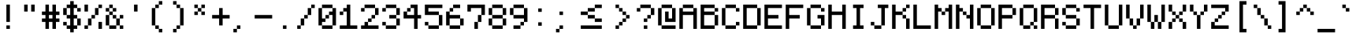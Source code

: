 SplineFontDB: 3.2
FontName: PixelCode
FullName: Pixel Code
FamilyName: Pixel Code
Weight: Medium
Copyright: Copyright (c) 2022, Qwerasd
Version: 001.000
ItalicAngle: 0
UnderlinePosition: -2
UnderlineWidth: 2
Ascent: 16
Descent: 2
InvalidEm: 0
sfntRevision: 0x00010000
LayerCount: 2
Layer: 0 1 "Back" 1
Layer: 1 1 "Fore" 0
XUID: [1021 384 -154929595 16029303]
StyleMap: 0x0040
FSType: 8
OS2Version: 4
OS2_WeightWidthSlopeOnly: 0
OS2_UseTypoMetrics: 1
CreationTime: 1280473793
ModificationTime: 1663499833
PfmFamily: 17
TTFWeight: 500
TTFWidth: 5
LineGap: 2
VLineGap: 0
Panose: 2 0 6 9 0 0 0 0 0 0
OS2TypoAscent: 0
OS2TypoAOffset: 1
OS2TypoDescent: 0
OS2TypoDOffset: 1
OS2TypoLinegap: 2
OS2WinAscent: 4
OS2WinAOffset: 1
OS2WinDescent: 0
OS2WinDOffset: 1
HheadAscent: 0
HheadAOffset: 1
HheadDescent: 0
HheadDOffset: 1
OS2SubXSize: 10
OS2SubYSize: 12
OS2SubXOff: 0
OS2SubYOff: 2
OS2SupXSize: 10
OS2SupYSize: 12
OS2SupXOff: 0
OS2SupYOff: 8
OS2StrikeYSize: 0
OS2StrikeYPos: 4
OS2Vendor: 'qwer'
OS2CodePages: 40000001.00000000
OS2UnicodeRanges: 80000003.00014002.00000000.00000000
Lookup: 4 0 0 "liga" { "liga-subtable"  } ['liga' ('DFLT' <'dflt' > 'latn' <'dflt' > ) ]
Lookup: 1 0 0 "ss01" { "ss01-1" ("straight") } ['ss01' ('DFLT' <'dflt' > 'latn' <'dflt' > ) ]
Lookup: 1 0 0 "onum" { "onum-subtable" ("onum") } ['onum' ('DFLT' <'dflt' > 'latn' <'dflt' > ) ]
Lookup: 1 0 0 "cpunct" { "cpunct-subtable" ("cpunct") } []
Lookup: 1 0 0 "shifted" { "shifted-1" ("shifted") } []
Lookup: 6 0 0 "calt" { "plus-minus-colon-asterisk"  "hex-nums"  "shifted-letters"  } ['calt' ('DFLT' <'dflt' > 'latn' <'dflt' > ) ]
MarkAttachClasses: 1
DEI: 91125
ChainSub2: class "shifted-letters" 2 3 2 2
  Class: 1 l
  BClass: 41 u ugrave uacute ucircumflex udieresis q t
  BClass: 47 i igrave iacute icircumflex idieresis l.shifted
  FClass: 37 i igrave iacute icircumflex idieresis
 1 1 1
  ClsList: 1
  BClsList: 1
  FClsList: 0
 1
  SeqLookup: 0 "shifted"
 1 1 0
  ClsList: 1
  BClsList: 2
  FClsList:
 1
  SeqLookup: 0 "shifted"
  ClassNames: "All_Others" "l"
  BClassNames: "closed_right" "open_right" "extra_open_right"
  FClassNames: "closed_left" "open_left"
EndFPST
ChainSub2: class "hex-nums" 5 5 5 5
  Class: 14 zero zero.onum
  Class: 134 one two three four five six seven eight nine one.onum two.onum three.onum four.onum five.onum six.onum seven.onum eight.onum nine.onum
  Class: 23 A B C D E F a b c d e f
  Class: 1 x
  BClass: 14 zero zero.onum
  BClass: 134 one two three four five six seven eight nine one.onum two.onum three.onum four.onum five.onum six.onum seven.onum eight.onum nine.onum
  BClass: 23 A B C D E F a b c d e f
  BClass: 1 x
  FClass: 14 zero zero.onum
  FClass: 134 one two three four five six seven eight nine one.onum two.onum three.onum four.onum five.onum six.onum seven.onum eight.onum nine.onum
  FClass: 23 A B C D E F a b c d e f
  FClass: 1 x
 1 1 1
  ClsList: 4
  BClsList: 1
  FClsList: 3
 1
  SeqLookup: 0 "cpunct"
 1 1 1
  ClsList: 4
  BClsList: 1
  FClsList: 2
 1
  SeqLookup: 0 "cpunct"
 1 1 1
  ClsList: 4
  BClsList: 2
  FClsList: 2
 1
  SeqLookup: 0 "cpunct"
 1 1 1
  ClsList: 4
  BClsList: 2
  FClsList: 1
 1
  SeqLookup: 0 "cpunct"
 1 1 1
  ClsList: 4
  BClsList: 1
  FClsList: 1
 1
  SeqLookup: 0 "cpunct"
  ClassNames: "All_Others" "Zero" "Decimal_Digit" "Hex_Digit" "x"
  BClassNames: "All_Others" "Zero" "Decimal_Digit" "Hex_Digit" "x"
  FClassNames: "All_Others" "Zero" "Decimal_Digit" "Hex_Digit" "x"
EndFPST
ChainSub2: class "plus-minus-colon-asterisk" 7 7 7 6
  Class: 441 zero one two three four five six seven eight nine A B C D E F G H I J K L M N O P Q R S T U V W X Y Z Agrave Aacute Acircumflex Atilde Adieresis Aring AE Ccedilla Egrave Eacute Ecircumflex Edieresis Igrave Iacute Icircumflex Idieresis Eth Ntilde Ograve Oacute Ocircumflex Otilde Odieresis Oslash Ugrave Uacute Ucircumflex Udieresis Yacute Thorn germandbls colon.cpunct right_arrow left_arrow plus_plus dash_dash html_cmnt_start html_cmnt_end
  Class: 456 a b c d e f g h i j k l m n o p q r s t u v w x y z agrave aacute acircumflex atilde adieresis aring ae ccedilla egrave eacute ecircumflex edieresis igrave iacute icircumflex idieresis eth ntilde ograve oacute ocircumflex otilde odieresis oslash ugrave uacute ucircumflex udieresis yacute thorn ydieresis zero.onum one.onum two.onum three.onum four.onum five.onum six.onum seven.onum eight.onum nine.onum plus.cpunct hyphen.cpunct asterisk.cpunct l.shifted
  Class: 4 plus
  Class: 6 hyphen
  Class: 5 colon
  Class: 8 asterisk
  BClass: 441 zero one two three four five six seven eight nine A B C D E F G H I J K L M N O P Q R S T U V W X Y Z Agrave Aacute Acircumflex Atilde Adieresis Aring AE Ccedilla Egrave Eacute Ecircumflex Edieresis Igrave Iacute Icircumflex Idieresis Eth Ntilde Ograve Oacute Ocircumflex Otilde Odieresis Oslash Ugrave Uacute Ucircumflex Udieresis Yacute Thorn germandbls colon.cpunct right_arrow left_arrow plus_plus dash_dash html_cmnt_start html_cmnt_end
  BClass: 456 a b c d e f g h i j k l m n o p q r s t u v w x y z agrave aacute acircumflex atilde adieresis aring ae ccedilla egrave eacute ecircumflex edieresis igrave iacute icircumflex idieresis eth ntilde ograve oacute ocircumflex otilde odieresis oslash ugrave uacute ucircumflex udieresis yacute thorn ydieresis zero.onum one.onum two.onum three.onum four.onum five.onum six.onum seven.onum eight.onum nine.onum plus.cpunct hyphen.cpunct asterisk.cpunct l.shifted
  BClass: 4 plus
  BClass: 6 hyphen
  BClass: 5 colon
  BClass: 8 asterisk
  FClass: 441 zero one two three four five six seven eight nine A B C D E F G H I J K L M N O P Q R S T U V W X Y Z Agrave Aacute Acircumflex Atilde Adieresis Aring AE Ccedilla Egrave Eacute Ecircumflex Edieresis Igrave Iacute Icircumflex Idieresis Eth Ntilde Ograve Oacute Ocircumflex Otilde Odieresis Oslash Ugrave Uacute Ucircumflex Udieresis Yacute Thorn germandbls colon.cpunct right_arrow left_arrow plus_plus dash_dash html_cmnt_start html_cmnt_end
  FClass: 456 a b c d e f g h i j k l m n o p q r s t u v w x y z agrave aacute acircumflex atilde adieresis aring ae ccedilla egrave eacute ecircumflex edieresis igrave iacute icircumflex idieresis eth ntilde ograve oacute ocircumflex otilde odieresis oslash ugrave uacute ucircumflex udieresis yacute thorn ydieresis zero.onum one.onum two.onum three.onum four.onum five.onum six.onum seven.onum eight.onum nine.onum plus.cpunct hyphen.cpunct asterisk.cpunct l.shifted
  FClass: 4 plus
  FClass: 6 hyphen
  FClass: 5 colon
  FClass: 8 asterisk
 1 1 0
  ClsList: 5
  BClsList: 1
  FClsList:
 1
  SeqLookup: 0 "cpunct"
 1 1 0
  ClsList: 3
  BClsList: 2
  FClsList:
 1
  SeqLookup: 0 "cpunct"
 1 1 0
  ClsList: 4
  BClsList: 2
  FClsList:
 1
  SeqLookup: 0 "cpunct"
 1 0 1
  ClsList: 3
  BClsList:
  FClsList: 2
 1
  SeqLookup: 0 "cpunct"
 1 0 1
  ClsList: 4
  BClsList:
  FClsList: 2
 1
  SeqLookup: 0 "cpunct"
 1 0 1
  ClsList: 6
  BClsList:
  FClsList: 2
 1
  SeqLookup: 0 "cpunct"
  ClassNames: "All_Others" "Upper" "Lower" "Plus" "Hyphen" "Colon" "Asterisk"
  BClassNames: "All_Others" "Upper" "Lower" "Plus" "Hyphen" "Colon" "Asterisk"
  FClassNames: "All_Others" "Upper" "Lower" "Plus" "Hyphen" "Colon" "Asterisk"
EndFPST
LangName: 1033
GaspTable: 1 65535 0 1
OtfFeatName: 'ss01' 1033 "Straight Comma"
Encoding: Custom
UnicodeInterp: none
NameList: AGL For New Fonts
DisplaySize: -48
AntiAlias: 1
FitToEm: 1
WinInfo: 0 27 9
BeginPrivate: 0
EndPrivate
GridOrder2: 1
Grid
-24 10 m 1,0,-1
 48 10 l 1025
-24 -3.96875 m 1,2,-1
 48 -3.96875 l 1025
-24 20 m 1,4,-1
 48 20 l 1025
-24 -0.03125 m 1,6,-1
 48 -0.03125 l 1025
-24 14.03125 m 1,8,-1
 48 14.03125 l 1025
EndSplineSet
TeXData: 1 0 0 786432 393216 262144 655360 1179648 262144 783286 444596 497025 792723 393216 433062 380633 303038 157286 324010 404750 52429 2506097 1059062 262144
AnchorClass2: "top""" 
BeginChars: 235 235

StartChar: exclam
Encoding: 0 33 0
Width: 12
VWidth: 36
GlyphClass: 2
Flags: MW
LayerCount: 2
Fore
SplineSet
5 2 m 1,0,-1
 7 2 l 1,1,-1
 7 0 l 1,2,-1
 5 0 l 1,3,-1
 5 2 l 1,0,-1
5 14 m 1,4,-1
 7 14 l 1,5,-1
 7 4 l 1,6,-1
 5 4 l 1,7,-1
 5 14 l 1,4,-1
EndSplineSet
EndChar

StartChar: quotedbl
Encoding: 1 34 1
Width: 12
VWidth: 36
GlyphClass: 2
Flags: MW
LayerCount: 2
Fore
SplineSet
7 14 m 1,0,-1
 9 14 l 1,1,-1
 9 10 l 1,2,-1
 7 10 l 1,3,-1
 7 14 l 1,0,-1
3 14 m 1,4,-1
 5 14 l 1,5,-1
 5 10 l 1,6,-1
 3 10 l 1,7,-1
 3 14 l 1,4,-1
EndSplineSet
EndChar

StartChar: numbersign
Encoding: 2 35 2
Width: 12
VWidth: 36
GlyphClass: 2
Flags: MW
LayerCount: 2
Fore
SplineSet
5 8 m 1,0,-1
 5 6 l 1,1,-1
 7 6 l 1,2,-1
 7 8 l 1,3,-1
 5 8 l 1,0,-1
3 14 m 1,4,-1
 5 14 l 1,5,-1
 5 10 l 1,6,-1
 7 10 l 1,7,-1
 7 14 l 1,8,-1
 9 14 l 1,9,-1
 9 10 l 1,10,-1
 11 10 l 1,11,-1
 11 8 l 1,12,-1
 9 8 l 1,13,-1
 9 6 l 1,14,-1
 11 6 l 1,15,-1
 11 4 l 1,16,-1
 9 4 l 1,17,-1
 9 0 l 1,18,-1
 7 0 l 1,19,-1
 7 4 l 1,20,-1
 5 4 l 1,21,-1
 5 0 l 1,22,-1
 3 0 l 1,23,-1
 3 4 l 1,24,-1
 1 4 l 1,25,-1
 1 6 l 1,26,-1
 3 6 l 1,27,-1
 3 8 l 1,28,-1
 1 8 l 1,29,-1
 1 10 l 1,30,-1
 3 10 l 1,31,-1
 3 14 l 1,4,-1
EndSplineSet
EndChar

StartChar: dollar
Encoding: 3 36 3
Width: 12
VWidth: 36
GlyphClass: 2
Flags: MW
LayerCount: 2
Fore
SplineSet
1 4 m 1,0,-1
 3 4 l 1,1,-1
 3 2 l 1,2,-1
 1 2 l 1,3,-1
 1 4 l 1,0,-1
11 12 m 1,4,-1
 11 10 l 1,5,-1
 9 10 l 1,6,-1
 9 12 l 1,7,-1
 7 12 l 1,8,-1
 7 8 l 1,9,-1
 9 8 l 1,10,-1
 9 6 l 1,11,-1
 11 6 l 1,12,-1
 11 2 l 1,13,-1
 9 2 l 1,14,-1
 9 0 l 1,15,-1
 7 0 l 1,16,-1
 7 -2 l 1,17,-1
 5 -2 l 1,18,-1
 5 0 l 1,19,-1
 3 0 l 1,20,-1
 3 2 l 1,21,-1
 5 2 l 1,22,-1
 5 6 l 1,23,-1
 3 6 l 1,24,-1
 3 8 l 1,25,-1
 5 8 l 1,26,-1
 5 12 l 1,27,-1
 3 12 l 1,28,-1
 3 8 l 1,29,-1
 1 8 l 1,30,-1
 1 12 l 1,31,-1
 3 12 l 1,32,-1
 3 14 l 1,33,-1
 5 14 l 1,34,-1
 5 16 l 1,35,-1
 7 16 l 1,36,-1
 7 14 l 1,37,-1
 9 14 l 1,38,-1
 9 12 l 1,39,-1
 11 12 l 1,4,-1
9 2 m 1,40,-1
 9 6 l 1,41,-1
 7 6 l 1,42,-1
 7 2 l 1,43,-1
 9 2 l 1,40,-1
EndSplineSet
EndChar

StartChar: space
Encoding: 4 32 4
Width: 12
VWidth: 36
GlyphClass: 2
Flags: MW
LayerCount: 2
EndChar

StartChar: percent
Encoding: 5 37 5
Width: 12
VWidth: 36
GlyphClass: 2
Flags: MW
LayerCount: 2
Fore
SplineSet
3 10 m 1,0,-1
 1 10 l 1,1,-1
 1 14 l 1,2,-1
 3 14 l 1,3,-1
 3 10 l 1,0,-1
9 4 m 1,4,-1
 11 4 l 1,5,-1
 11 0 l 1,6,-1
 9 0 l 1,7,-1
 9 4 l 1,4,-1
1 0 m 1,8,-1
 1 2 l 1,9,-1
 3 2 l 1,10,-1
 3 6 l 1,11,-1
 5 6 l 1,12,-1
 5 8 l 1,13,-1
 7 8 l 1,14,-1
 7 12 l 1,15,-1
 9 12 l 1,16,-1
 9 14 l 1,17,-1
 11 14 l 1,18,-1
 11 12 l 1,19,-1
 9 12 l 1,20,-1
 9 8 l 1,21,-1
 7 8 l 1,22,-1
 7 6 l 1,23,-1
 5 6 l 1,24,-1
 5 2 l 1,25,-1
 3 2 l 1,26,-1
 3 0 l 1,27,-1
 1 0 l 1,8,-1
EndSplineSet
EndChar

StartChar: ampersand
Encoding: 6 38 6
Width: 12
VWidth: 36
GlyphClass: 2
Flags: MW
LayerCount: 2
Fore
SplineSet
11 2 m 1,0,-1
 11 0 l 1,1,-1
 9 0 l 1,2,-1
 9 2 l 1,3,-1
 11 2 l 1,0,-1
3 14 m 1,4,-1
 5 14 l 1,5,-1
 5 12 l 1,6,-1
 7 12 l 1,7,-1
 7 10 l 1,8,-1
 5 10 l 1,9,-1
 5 8 l 1,10,-1
 7 8 l 1,11,-1
 7 6 l 1,12,-1
 9 6 l 1,13,-1
 9 2 l 1,14,-1
 7 2 l 1,15,-1
 7 6 l 1,16,-1
 5 6 l 1,17,-1
 5 8 l 1,18,-1
 3 8 l 1,19,-1
 3 2 l 1,20,-1
 7 2 l 1,21,-1
 7 0 l 1,22,-1
 3 0 l 1,23,-1
 3 2 l 1,24,-1
 1 2 l 1,25,-1
 1 8 l 1,26,-1
 3 8 l 1,27,-1
 3 10 l 1,28,-1
 5 10 l 1,29,-1
 5 12 l 1,30,-1
 3 12 l 1,31,-1
 3 14 l 1,4,-1
9 6 m 1,32,-1
 9 8 l 1,33,-1
 11 8 l 1,34,-1
 11 6 l 1,35,-1
 9 6 l 1,32,-1
3 10 m 1,36,-1
 1 10 l 1,37,-1
 1 12 l 1,38,-1
 3 12 l 1,39,-1
 3 10 l 1,36,-1
EndSplineSet
EndChar

StartChar: quotesingle
Encoding: 7 39 7
Width: 12
VWidth: 36
GlyphClass: 2
Flags: MW
LayerCount: 2
Fore
SplineSet
5 14 m 1,0,-1
 7 14 l 1,1,-1
 7 10 l 1,2,-1
 5 10 l 1,3,-1
 5 14 l 1,0,-1
EndSplineSet
EndChar

StartChar: parenleft
Encoding: 8 40 8
Width: 12
VWidth: 36
GlyphClass: 2
Flags: MW
LayerCount: 2
Fore
SplineSet
9 16 m 1,0,-1
 9 14 l 1,1,-1
 7 14 l 1,2,-1
 7 12 l 1,3,-1
 5 12 l 1,4,-1
 5 2 l 1,5,-1
 7 2 l 1,6,-1
 7 0 l 1,7,-1
 9 0 l 1,8,-1
 9 -2 l 1,9,-1
 7 -2 l 1,10,-1
 7 0 l 1,11,-1
 5 0 l 1,12,-1
 5 2 l 1,13,-1
 3 2 l 1,14,-1
 3 12 l 1,15,-1
 5 12 l 1,16,-1
 5 14 l 1,17,-1
 7 14 l 1,18,-1
 7 16 l 1,19,-1
 9 16 l 1,0,-1
EndSplineSet
EndChar

StartChar: parenright
Encoding: 9 41 9
Width: 12
VWidth: 36
GlyphClass: 2
Flags: MW
LayerCount: 2
Fore
Refer: 8 40 N -1 0 0 1 12 0 2
EndChar

StartChar: asterisk
Encoding: 10 42 10
Width: 12
VWidth: 36
GlyphClass: 2
Flags: MW
LayerCount: 2
Fore
SplineSet
7 14 m 1,0,-1
 9 14 l 1,1,-1
 9 12 l 1,2,-1
 7 12 l 1,3,-1
 7 14 l 1,0,-1
3 14 m 1,4,-1
 5 14 l 1,5,-1
 5 12 l 1,6,-1
 7 12 l 1,7,-1
 7 10 l 1,8,-1
 9 10 l 1,9,-1
 9 8 l 1,10,-1
 7 8 l 1,11,-1
 7 10 l 1,12,-1
 5 10 l 1,13,-1
 5 8 l 1,14,-1
 3 8 l 1,15,-1
 3 10 l 1,16,-1
 5 10 l 1,17,-1
 5 12 l 1,18,-1
 3 12 l 1,19,-1
 3 14 l 1,4,-1
EndSplineSet
Substitution2: "cpunct-subtable" asterisk.cpunct
EndChar

StartChar: plus
Encoding: 11 43 11
Width: 12
VWidth: 36
GlyphClass: 2
Flags: MW
LayerCount: 2
Fore
SplineSet
5 6 m 1,0,-1
 1 6 l 1,1,-1
 1 8 l 1,2,-1
 5 8 l 1,3,-1
 5 12 l 1,4,-1
 7 12 l 1,5,-1
 7 8 l 1,6,-1
 11 8 l 1,7,-1
 11 6 l 1,8,-1
 7 6 l 1,9,-1
 7 2 l 1,10,-1
 5 2 l 1,11,-1
 5 6 l 1,0,-1
EndSplineSet
Substitution2: "cpunct-subtable" plus.cpunct
EndChar

StartChar: comma
Encoding: 12 44 12
Width: 12
VWidth: 36
GlyphClass: 2
Flags: MW
LayerCount: 2
Fore
SplineSet
1 -2 m 5,0,-1
 1 0 l 4,1,2
 1 0 1 0 3 0 c 4,3,4
 3 0 3 0 3 2 c 5,5,-1
 5 2 l 5,6,-1
 5 0 l 4,7,8
 5 0 5 0 3 0 c 4,9,10
 3 0 3 0 3 -2 c 5,11,-1
 1 -2 l 5,0,-1
EndSplineSet
Substitution2: "ss01-1" comma.straight
EndChar

StartChar: hyphen
Encoding: 13 45 13
Width: 12
VWidth: 36
GlyphClass: 2
Flags: MW
LayerCount: 2
Fore
SplineSet
1 8 m 1,0,-1
 11 8 l 1,1,-1
 11 6 l 1,2,-1
 1 6 l 1,3,-1
 1 8 l 1,0,-1
EndSplineSet
Substitution2: "cpunct-subtable" hyphen.cpunct
EndChar

StartChar: period
Encoding: 14 46 14
Width: 12
VWidth: 36
GlyphClass: 2
Flags: MW
LayerCount: 2
Fore
SplineSet
5 0 m 1,0,-1
 5 2 l 1,1,-1
 7 2 l 1,2,-1
 7 0 l 1,3,-1
 5 0 l 1,0,-1
EndSplineSet
EndChar

StartChar: slash
Encoding: 15 47 15
Width: 12
VWidth: 36
GlyphClass: 2
Flags: MW
LayerCount: 2
Fore
SplineSet
1 0 m 1,0,-1
 1 2 l 1,1,-1
 3 2 l 1,2,-1
 3 6 l 1,3,-1
 5 6 l 1,4,-1
 5 8 l 1,5,-1
 7 8 l 1,6,-1
 7 12 l 1,7,-1
 9 12 l 1,8,-1
 9 14 l 1,9,-1
 11 14 l 1,10,-1
 11 12 l 1,11,-1
 9 12 l 1,12,-1
 9 8 l 1,13,-1
 7 8 l 1,14,-1
 7 6 l 1,15,-1
 5 6 l 1,16,-1
 5 2 l 1,17,-1
 3 2 l 1,18,-1
 3 0 l 1,19,-1
 1 0 l 1,0,-1
EndSplineSet
EndChar

StartChar: zero
Encoding: 16 48 16
Width: 12
VWidth: 36
GlyphClass: 2
Flags: MW
LayerCount: 2
Fore
SplineSet
9 0 m 1,0,-1
 3 0 l 1,1,-1
 3 2 l 1,2,-1
 1 2 l 1,3,-1
 1 12 l 1,4,-1
 3 12 l 1,5,-1
 3 6 l 1,6,-1
 5 6 l 1,7,-1
 5 4 l 1,8,-1
 3 4 l 1,9,-1
 3 2 l 1,10,-1
 9 2 l 1,11,-1
 9 0 l 1,0,-1
3 14 m 1,12,-1
 9 14 l 1,13,-1
 9 12 l 1,14,-1
 11 12 l 1,15,-1
 11 2 l 1,16,-1
 9 2 l 1,17,-1
 9 8 l 1,18,-1
 7 8 l 1,19,-1
 7 10 l 1,20,-1
 9 10 l 1,21,-1
 9 12 l 1,22,-1
 3 12 l 1,23,-1
 3 14 l 1,12,-1
5 6 m 1,24,-1
 5 8 l 1,25,-1
 7 8 l 1,26,-1
 7 6 l 1,27,-1
 5 6 l 1,24,-1
EndSplineSet
Substitution2: "onum-subtable" zero.onum
EndChar

StartChar: one
Encoding: 17 49 17
Width: 12
VWidth: 36
GlyphClass: 2
Flags: MW
LayerCount: 2
Fore
SplineSet
5 14 m 1,0,-1
 7 14 l 1,1,-1
 7 2 l 1,2,-1
 11 2 l 1,3,-1
 11 0 l 1,4,-1
 1 0 l 1,5,-1
 1 2 l 1,6,-1
 5 2 l 1,7,-1
 5 10 l 1,8,-1
 3 10 l 1,9,-1
 3 8 l 1,10,-1
 1 8 l 1,11,-1
 1 10 l 1,12,-1
 3 10 l 1,13,-1
 3 12 l 1,14,-1
 5 12 l 1,15,-1
 5 14 l 1,0,-1
EndSplineSet
Substitution2: "onum-subtable" one.onum
EndChar

StartChar: two
Encoding: 18 50 18
Width: 12
VWidth: 36
GlyphClass: 2
Flags: MW
LayerCount: 2
Fore
SplineSet
11 0 m 1,0,-1
 1 0 l 1,1,-1
 1 2 l 1,2,-1
 3 2 l 1,3,-1
 3 4 l 1,4,-1
 5 4 l 1,5,-1
 5 6 l 1,6,-1
 7 6 l 1,7,-1
 7 8 l 1,8,-1
 9 8 l 1,9,-1
 9 12 l 1,10,-1
 3 12 l 1,11,-1
 3 10 l 1,12,-1
 1 10 l 1,13,-1
 1 12 l 1,14,-1
 3 12 l 1,15,-1
 3 14 l 1,16,-1
 9 14 l 1,17,-1
 9 12 l 1,18,-1
 11 12 l 1,19,-1
 11 8 l 1,20,-1
 9 8 l 1,21,-1
 9 6 l 1,22,-1
 7 6 l 1,23,-1
 7 4 l 1,24,-1
 5 4 l 1,25,-1
 5 2 l 1,26,-1
 11 2 l 1,27,-1
 11 0 l 1,0,-1
EndSplineSet
Substitution2: "onum-subtable" two.onum
EndChar

StartChar: three
Encoding: 19 51 19
Width: 12
VWidth: 36
GlyphClass: 2
Flags: MW
LayerCount: 2
Fore
SplineSet
3 14 m 1,0,-1
 9 14 l 1,1,-1
 9 12 l 1,2,-1
 3 12 l 1,3,-1
 3 10 l 1,4,-1
 1 10 l 1,5,-1
 1 12 l 1,6,-1
 3 12 l 1,7,-1
 3 14 l 1,0,-1
9 0 m 1,8,-1
 3 0 l 1,9,-1
 3 2 l 1,10,-1
 9 2 l 1,11,-1
 9 6 l 1,12,-1
 5 6 l 1,13,-1
 5 8 l 1,14,-1
 9 8 l 1,15,-1
 9 12 l 1,16,-1
 11 12 l 1,17,-1
 11 8 l 1,18,-1
 9 8 l 1,19,-1
 9 6 l 1,20,-1
 11 6 l 1,21,-1
 11 2 l 1,22,-1
 9 2 l 1,23,-1
 9 0 l 1,8,-1
1 4 m 1,24,-1
 3 4 l 1,25,-1
 3 2 l 1,26,-1
 1 2 l 1,27,-1
 1 4 l 1,24,-1
EndSplineSet
Substitution2: "onum-subtable" three.onum
EndChar

StartChar: four
Encoding: 20 52 20
Width: 12
VWidth: 36
GlyphClass: 2
Flags: MW
LayerCount: 2
Fore
SplineSet
9 6 m 1,0,-1
 9 0 l 1,1,-1
 7 0 l 1,2,-1
 7 6 l 1,3,-1
 1 6 l 1,4,-1
 1 8 l 1,5,-1
 1 10 l 1,6,-1
 3 10 l 1,7,-1
 3 12 l 1,8,-1
 5 12 l 1,9,-1
 5 14 l 1,10,-1
 7 14 l 1,11,-1
 9 14 l 1,12,-1
 9 8 l 1,13,-1
 11 8 l 1,14,-1
 11 6 l 1,15,-1
 9 6 l 1,0,-1
5 12 m 1,16,-1
 5 10 l 1,17,-1
 3 10 l 1,18,-1
 3 8 l 1,19,-1
 7 8 l 1,20,-1
 7 12 l 1,21,-1
 5 12 l 1,16,-1
EndSplineSet
Substitution2: "onum-subtable" four.onum
EndChar

StartChar: five
Encoding: 21 53 21
Width: 12
VWidth: 36
GlyphClass: 2
Flags: MW
LayerCount: 2
Fore
SplineSet
9 0 m 1,0,-1
 3 0 l 1,1,-1
 3 2 l 1,2,-1
 1 2 l 1,3,-1
 1 4 l 1,4,-1
 3 4 l 1,5,-1
 3 2 l 1,6,-1
 9 2 l 1,7,-1
 9 0 l 1,0,-1
11 14 m 1,8,-1
 11 12 l 1,9,-1
 3 12 l 1,10,-1
 3 10 l 1,11,-1
 9 10 l 1,12,-1
 9 8 l 1,13,-1
 11 8 l 1,14,-1
 11 2 l 1,15,-1
 9 2 l 1,16,-1
 9 8 l 1,17,-1
 3 8 l 1,18,-1
 1 8 l 1,19,-1
 1 12 l 1,20,-1
 1 14 l 1,21,-1
 11 14 l 1,8,-1
EndSplineSet
Substitution2: "onum-subtable" five.onum
EndChar

StartChar: six
Encoding: 22 54 22
Width: 12
VWidth: 36
GlyphClass: 2
Flags: MW
LayerCount: 2
Fore
SplineSet
9 14 m 1,0,-1
 9 12 l 1,1,-1
 5 12 l 1,2,-1
 5 10 l 1,3,-1
 3 10 l 1,4,-1
 3 8 l 1,5,-1
 9 8 l 1,6,-1
 9 6 l 1,7,-1
 3 6 l 1,8,-1
 3 2 l 1,9,-1
 9 2 l 1,10,-1
 9 6 l 1,11,-1
 11 6 l 1,12,-1
 11 2 l 1,13,-1
 9 2 l 1,14,-1
 9 0 l 1,15,-1
 3 0 l 1,16,-1
 3 2 l 1,17,-1
 1 2 l 1,18,-1
 1 10 l 1,19,-1
 3 10 l 1,20,-1
 3 12 l 1,21,-1
 5 12 l 1,22,-1
 5 14 l 1,23,-1
 9 14 l 1,0,-1
EndSplineSet
Substitution2: "onum-subtable" six.onum
EndChar

StartChar: seven
Encoding: 23 55 23
Width: 12
VWidth: 36
GlyphClass: 2
Flags: MW
LayerCount: 2
Fore
SplineSet
1 10 m 1,0,-1
 1 14 l 1,1,-1
 3 14 l 1,2,-1
 11 14 l 1,3,-1
 11 12 l 1,4,-1
 11 8 l 1,5,-1
 9 8 l 1,6,-1
 9 4 l 1,7,-1
 7 4 l 1,8,-1
 7 0 l 1,9,-1
 5 0 l 1,10,-1
 5 4 l 1,11,-1
 7 4 l 1,12,-1
 7 8 l 1,13,-1
 9 8 l 1,14,-1
 9 12 l 1,15,-1
 3 12 l 1,16,-1
 3 10 l 1,17,-1
 1 10 l 1,0,-1
EndSplineSet
Substitution2: "onum-subtable" seven.onum
EndChar

StartChar: eight
Encoding: 24 56 24
Width: 12
VWidth: 36
GlyphClass: 2
Flags: MW
LayerCount: 2
Fore
SplineSet
3 14 m 1,0,-1
 9 14 l 1,1,-1
 9 12 l 1,2,-1
 11 12 l 1,3,-1
 11 8 l 1,4,-1
 9 8 l 1,5,-1
 9 6 l 1,6,-1
 11 6 l 1,7,-1
 11 2 l 1,8,-1
 9 2 l 1,9,-1
 9 6 l 1,10,-1
 3 6 l 1,11,-1
 3 2 l 1,12,-1
 9 2 l 1,13,-1
 9 0 l 1,14,-1
 3 0 l 1,15,-1
 3 2 l 1,16,-1
 1 2 l 1,17,-1
 1 6 l 1,18,-1
 3 6 l 1,19,-1
 3 8 l 1,20,-1
 1 8 l 1,21,-1
 1 12 l 1,22,-1
 3 12 l 1,23,-1
 3 8 l 1,24,-1
 9 8 l 1,25,-1
 9 12 l 1,26,-1
 3 12 l 1,27,-1
 3 14 l 1,0,-1
EndSplineSet
Substitution2: "onum-subtable" eight.onum
EndChar

StartChar: nine
Encoding: 25 57 25
Width: 12
VWidth: 36
GlyphClass: 2
Flags: MW
LayerCount: 2
Fore
SplineSet
3 0 m 1,0,-1
 3 2 l 1,1,-1
 7 2 l 1,2,-1
 7 4 l 1,3,-1
 9 4 l 1,4,-1
 9 6 l 1,5,-1
 3 6 l 1,6,-1
 3 8 l 1,7,-1
 9 8 l 1,8,-1
 9 12 l 1,9,-1
 3 12 l 1,10,-1
 3 8 l 1,11,-1
 1 8 l 1,12,-1
 1 12 l 1,13,-1
 3 12 l 1,14,-1
 3 14 l 1,15,-1
 9 14 l 1,16,-1
 9 12 l 1,17,-1
 11 12 l 1,18,-1
 11 4 l 1,19,-1
 9 4 l 1,20,-1
 9 2 l 1,21,-1
 7 2 l 1,22,-1
 7 0 l 1,23,-1
 3 0 l 1,0,-1
EndSplineSet
Substitution2: "onum-subtable" nine.onum
EndChar

StartChar: colon
Encoding: 26 58 26
Width: 12
VWidth: 36
GlyphClass: 2
Flags: MW
LayerCount: 2
Fore
SplineSet
5 0 m 1,0,-1
 5 2 l 1,1,-1
 7 2 l 1,2,-1
 7 0 l 1,3,-1
 5 0 l 1,0,-1
5 10 m 1,4,-1
 7 10 l 1,5,-1
 7 8 l 1,6,-1
 5 8 l 1,7,-1
 5 10 l 1,4,-1
EndSplineSet
Substitution2: "cpunct-subtable" colon.cpunct
EndChar

StartChar: semicolon
Encoding: 27 59 27
Width: 12
VWidth: 36
GlyphClass: 2
Flags: MW
LayerCount: 2
Fore
SplineSet
3 -2 m 1,0,-1
 3 0 l 0,1,2
 3 0 3 0 5 0 c 0,3,4
 5 0 5 0 5 2 c 1,5,-1
 7 2 l 1,6,-1
 7 0 l 0,7,8
 7 0 7 0 5 0 c 0,9,10
 5 0 5 0 5 -2 c 1,11,-1
 3 -2 l 1,0,-1
5 10 m 1,12,-1
 7 10 l 1,13,-1
 7 8 l 1,14,-1
 5 8 l 1,15,-1
 5 10 l 1,12,-1
EndSplineSet
Substitution2: "ss01-1" semicolon.straight
EndChar

StartChar: less
Encoding: 28 60 28
Width: 12
VWidth: 36
GlyphClass: 2
Flags: MW
LayerCount: 2
Fore
SplineSet
11 14 m 1,0,-1
 11 12 l 1,1,-1
 9 12 l 1,2,-1
 9 10 l 1,3,-1
 7 10 l 1,4,-1
 7 8 l 1,5,-1
 5 8 l 1,6,-1
 5 6 l 1,7,-1
 7 6 l 1,8,-1
 7 4 l 1,9,-1
 9 4 l 1,10,-1
 9 2 l 1,11,-1
 11 2 l 1,12,-1
 11 0 l 1,13,-1
 9 0 l 1,14,-1
 9 2 l 1,15,-1
 7 2 l 1,16,-1
 7 4 l 1,17,-1
 5 4 l 1,18,-1
 5 6 l 1,19,-1
 3 6 l 1,20,-1
 3 8 l 1,21,-1
 5 8 l 1,22,-1
 5 10 l 1,23,-1
 7 10 l 1,24,-1
 7 12 l 1,25,-1
 9 12 l 1,26,-1
 9 14 l 1,27,-1
 11 14 l 1,0,-1
EndSplineSet
EndChar

StartChar: equal
Encoding: 29 61 29
Width: 12
VWidth: 36
GlyphClass: 2
Flags: MW
LayerCount: 2
Fore
SplineSet
1 6 m 1,0,-1
 11 6 l 1,1,-1
 11 4 l 1,2,-1
 1 4 l 1,3,-1
 1 6 l 1,0,-1
1 10 m 1,4,-1
 11 10 l 1,5,-1
 11 8 l 1,6,-1
 1 8 l 1,7,-1
 1 10 l 1,4,-1
EndSplineSet
EndChar

StartChar: greater
Encoding: 30 62 30
Width: 12
VWidth: 36
GlyphClass: 2
Flags: MW
LayerCount: 2
Fore
Refer: 28 60 N -1 0 0 1 12 0 2
EndChar

StartChar: question
Encoding: 31 63 31
Width: 12
VWidth: 36
GlyphClass: 2
Flags: MW
LayerCount: 2
Fore
SplineSet
5 2 m 1,0,-1
 7 2 l 1,1,-1
 7 0 l 1,2,-1
 5 0 l 1,3,-1
 5 2 l 1,0,-1
3 14 m 1,4,-1
 9 14 l 1,5,-1
 9 12 l 1,6,-1
 11 12 l 1,7,-1
 11 8 l 1,8,-1
 9 8 l 1,9,-1
 9 6 l 1,10,-1
 7 6 l 1,11,-1
 7 4 l 1,12,-1
 5 4 l 1,13,-1
 5 6 l 1,14,-1
 7 6 l 1,15,-1
 7 8 l 1,16,-1
 9 8 l 1,17,-1
 9 12 l 1,18,-1
 3 12 l 1,19,-1
 3 14 l 1,4,-1
3 12 m 1,20,-1
 3 10 l 1,21,-1
 1 10 l 1,22,-1
 1 12 l 1,23,-1
 3 12 l 1,20,-1
EndSplineSet
EndChar

StartChar: at
Encoding: 32 64 32
Width: 12
VWidth: 36
GlyphClass: 2
Flags: MW
LayerCount: 2
Fore
SplineSet
5 10 m 1,0,-1
 7 10 l 1,1,-1
 7 6 l 1,2,-1
 9 6 l 1,3,-1
 9 12 l 1,4,-1
 3 12 l 1,5,-1
 3 2 l 1,6,-1
 11 2 l 1,7,-1
 11 0 l 1,8,-1
 3 0 l 1,9,-1
 3 2 l 1,10,-1
 1 2 l 1,11,-1
 1 12 l 1,12,-1
 3 12 l 1,13,-1
 3 14 l 1,14,-1
 9 14 l 1,15,-1
 9 12 l 1,16,-1
 11 12 l 1,17,-1
 11 4 l 1,18,-1
 9 4 l 1,19,-1
 5 4 l 1,20,-1
 5 6 l 1,21,-1
 5 10 l 1,0,-1
EndSplineSet
EndChar

StartChar: A
Encoding: 33 65 33
Width: 12
VWidth: 36
GlyphClass: 2
Flags: MW
LayerCount: 2
Fore
SplineSet
3 14 m 1,0,-1
 9 14 l 1,1,-1
 9 12 l 1,2,-1
 11 12 l 1,3,-1
 11 0 l 1,4,-1
 9 0 l 1,5,-1
 9 8 l 1,6,-1
 3 8 l 1,7,-1
 3 0 l 1,8,-1
 1 0 l 1,9,-1
 1 12 l 1,10,-1
 3 12 l 1,11,-1
 3 10 l 1,12,-1
 9 10 l 1,13,-1
 9 12 l 1,14,-1
 3 12 l 1,15,-1
 3 14 l 1,0,-1
EndSplineSet
EndChar

StartChar: B
Encoding: 34 66 34
Width: 12
VWidth: 36
GlyphClass: 2
Flags: MW
LayerCount: 2
Fore
SplineSet
3 14 m 1,0,-1
 9 14 l 1,1,-1
 9 12 l 1,2,-1
 11 12 l 1,3,-1
 11 10 l 1,4,-1
 9 10 l 1,5,-1
 9 8 l 1,6,-1
 11 8 l 1,7,-1
 11 2 l 1,8,-1
 9 2 l 1,9,-1
 9 0 l 1,10,-1
 3 0 l 1,11,-1
 1 0 l 1,12,-1
 1 14 l 1,13,-1
 3 14 l 1,0,-1
3 12 m 1,14,-1
 3 10 l 1,15,-1
 9 10 l 1,16,-1
 9 12 l 1,17,-1
 3 12 l 1,14,-1
9 2 m 1,18,-1
 9 8 l 1,19,-1
 3 8 l 1,20,-1
 3 2 l 1,21,-1
 9 2 l 1,18,-1
EndSplineSet
EndChar

StartChar: C
Encoding: 35 67 35
Width: 12
VWidth: 36
GlyphClass: 2
Flags: MW
LayerCount: 2
Fore
SplineSet
9 4 m 1,0,-1
 11 4 l 1,1,-1
 11 2 l 1,2,-1
 9 2 l 1,3,-1
 9 4 l 1,0,-1
9 12 m 1,4,-1
 3 12 l 1,5,-1
 3 2 l 1,6,-1
 9 2 l 1,7,-1
 9 0 l 1,8,-1
 3 0 l 1,9,-1
 3 2 l 1,10,-1
 1 2 l 1,11,-1
 1 12 l 1,12,-1
 3 12 l 1,13,-1
 3 14 l 1,14,-1
 9 14 l 1,15,-1
 9 12 l 1,4,-1
9 12 m 1,16,-1
 11 12 l 1,17,-1
 11 10 l 1,18,-1
 9 10 l 1,19,-1
 9 12 l 1,16,-1
EndSplineSet
EndChar

StartChar: D
Encoding: 36 68 36
Width: 12
VWidth: 36
GlyphClass: 2
Flags: MW
LayerCount: 2
Fore
SplineSet
9 12 m 1,0,-1
 3 12 l 1,1,-1
 3 2 l 1,2,-1
 9 2 l 1,3,-1
 9 12 l 1,0,-1
9 12 m 1,4,-1
 11 12 l 1,5,-1
 11 2 l 1,6,-1
 9 2 l 1,7,-1
 9 0 l 1,8,-1
 3 0 l 1,9,-1
 1 0 l 1,10,-1
 1 14 l 1,11,-1
 3 14 l 1,12,-1
 9 14 l 1,13,-1
 9 12 l 1,4,-1
EndSplineSet
EndChar

StartChar: E
Encoding: 37 69 37
Width: 12
VWidth: 36
GlyphClass: 2
Flags: MW
LayerCount: 2
Fore
SplineSet
3 12 m 1,0,-1
 3 8 l 1,1,-1
 9 8 l 1,2,-1
 9 6 l 1,3,-1
 3 6 l 1,4,-1
 3 2 l 1,5,-1
 11 2 l 1,6,-1
 11 0 l 1,7,-1
 3 0 l 1,8,-1
 1 0 l 1,9,-1
 1 14 l 1,10,-1
 3 14 l 1,11,-1
 11 14 l 1,12,-1
 11 12 l 1,13,-1
 3 12 l 1,0,-1
EndSplineSet
EndChar

StartChar: F
Encoding: 38 70 38
Width: 12
VWidth: 36
GlyphClass: 2
Flags: MW
LayerCount: 2
Fore
SplineSet
1 0 m 1,0,-1
 1 14 l 1,1,-1
 3 14 l 1,2,-1
 11 14 l 1,3,-1
 11 12 l 1,4,-1
 3 12 l 1,5,-1
 3 8 l 1,6,-1
 9 8 l 1,7,-1
 9 6 l 1,8,-1
 3 6 l 1,9,-1
 3 0 l 1,10,-1
 1 0 l 1,0,-1
EndSplineSet
EndChar

StartChar: G
Encoding: 39 71 39
Width: 12
VWidth: 36
GlyphClass: 2
Flags: MW
LayerCount: 2
Fore
SplineSet
7 8 m 1,0,-1
 11 8 l 1,1,-1
 11 6 l 1,2,-1
 11 2 l 1,3,-1
 9 2 l 1,4,-1
 9 6 l 1,5,-1
 7 6 l 1,6,-1
 7 8 l 1,0,-1
11 12 m 1,7,-1
 11 10 l 1,8,-1
 9 10 l 1,9,-1
 9 12 l 1,10,-1
 3 12 l 1,11,-1
 3 2 l 1,12,-1
 9 2 l 1,13,-1
 9 0 l 1,14,-1
 3 0 l 1,15,-1
 3 2 l 1,16,-1
 1 2 l 1,17,-1
 1 12 l 1,18,-1
 3 12 l 1,19,-1
 3 14 l 1,20,-1
 9 14 l 1,21,-1
 9 12 l 1,22,-1
 11 12 l 1,7,-1
EndSplineSet
EndChar

StartChar: H
Encoding: 40 72 40
Width: 12
VWidth: 36
GlyphClass: 2
Flags: MW
LayerCount: 2
Fore
SplineSet
1 14 m 1,0,-1
 3 14 l 1,1,-1
 3 10 l 1,2,-1
 9 10 l 1,3,-1
 9 14 l 1,4,-1
 11 14 l 1,5,-1
 11 0 l 1,6,-1
 9 0 l 1,7,-1
 9 8 l 1,8,-1
 3 8 l 1,9,-1
 3 0 l 1,10,-1
 1 0 l 1,11,-1
 1 14 l 1,0,-1
EndSplineSet
EndChar

StartChar: I
Encoding: 41 73 41
Width: 12
VWidth: 36
GlyphClass: 2
Flags: MW
LayerCount: 2
Fore
SplineSet
3 14 m 1,0,-1
 9 14 l 1,1,-1
 9 12 l 1,2,-1
 7 12 l 1,3,-1
 7 2 l 1,4,-1
 9 2 l 1,5,-1
 9 0 l 1,6,-1
 3 0 l 1,7,-1
 3 2 l 1,8,-1
 5 2 l 1,9,-1
 5 12 l 1,10,-1
 3 12 l 1,11,-1
 3 14 l 1,0,-1
EndSplineSet
EndChar

StartChar: J
Encoding: 42 74 42
Width: 12
VWidth: 36
GlyphClass: 2
Flags: MW
LayerCount: 2
Fore
SplineSet
5 14 m 1,0,-1
 11 14 l 1,1,-1
 11 12 l 1,2,-1
 9 12 l 1,3,-1
 9 2 l 1,4,-1
 7 2 l 1,5,-1
 7 12 l 1,6,-1
 5 12 l 1,7,-1
 5 14 l 1,0,-1
1 4 m 1,8,-1
 3 4 l 1,9,-1
 3 2 l 1,10,-1
 7 2 l 1,11,-1
 7 0 l 1,12,-1
 3 0 l 1,13,-1
 3 2 l 1,14,-1
 1 2 l 1,15,-1
 1 4 l 1,8,-1
EndSplineSet
EndChar

StartChar: K
Encoding: 43 75 43
Width: 12
VWidth: 36
GlyphClass: 2
Flags: MW
LayerCount: 2
Fore
SplineSet
9 14 m 1,0,-1
 11 14 l 1,1,-1
 11 12 l 1,2,-1
 9 12 l 1,3,-1
 9 14 l 1,0,-1
1 14 m 1,4,-1
 3 14 l 1,5,-1
 3 10 l 1,6,-1
 7 10 l 1,7,-1
 7 12 l 1,8,-1
 9 12 l 1,9,-1
 9 10 l 1,10,-1
 7 10 l 1,11,-1
 7 8 l 1,12,-1
 3 8 l 1,13,-1
 3 0 l 1,14,-1
 1 0 l 1,15,-1
 1 14 l 1,4,-1
9 6 m 1,16,-1
 7 6 l 1,17,-1
 7 8 l 1,18,-1
 9 8 l 1,19,-1
 9 6 l 1,16,-1
9 6 m 1,20,-1
 11 6 l 1,21,-1
 11 0 l 1,22,-1
 9 0 l 1,23,-1
 9 6 l 1,20,-1
EndSplineSet
EndChar

StartChar: L
Encoding: 44 76 44
Width: 12
VWidth: 36
GlyphClass: 2
Flags: MW
LayerCount: 2
Fore
SplineSet
1 14 m 1,0,-1
 3 14 l 1,1,-1
 3 2 l 1,2,-1
 11 2 l 1,3,-1
 11 0 l 1,4,-1
 1 0 l 1,5,-1
 1 2 l 1,6,-1
 1 14 l 1,0,-1
EndSplineSet
EndChar

StartChar: M
Encoding: 45 77 45
Width: 12
VWidth: 36
GlyphClass: 2
Flags: MW
LayerCount: 2
Fore
SplineSet
9 14 m 1,0,-1
 11 14 l 1,1,-1
 11 0 l 1,2,-1
 9 0 l 1,3,-1
 9 10 l 1,4,-1
 7 10 l 1,5,-1
 7 12 l 1,6,-1
 9 12 l 1,7,-1
 9 14 l 1,0,-1
1 0 m 1,8,-1
 1 14 l 1,9,-1
 3 14 l 1,10,-1
 3 12 l 1,11,-1
 5 12 l 1,12,-1
 5 10 l 1,13,-1
 7 10 l 1,14,-1
 7 8 l 1,15,-1
 5 8 l 1,16,-1
 5 10 l 1,17,-1
 3 10 l 1,18,-1
 3 0 l 1,19,-1
 1 0 l 1,8,-1
EndSplineSet
EndChar

StartChar: N
Encoding: 46 78 46
Width: 12
VWidth: 36
GlyphClass: 2
Flags: MW
LayerCount: 2
Fore
SplineSet
9 14 m 1,0,-1
 11 14 l 1,1,-1
 11 0 l 1,2,-1
 9 0 l 1,3,-1
 9 6 l 1,4,-1
 7 6 l 1,5,-1
 7 8 l 1,6,-1
 9 8 l 1,7,-1
 9 14 l 1,0,-1
1 0 m 1,8,-1
 1 14 l 1,9,-1
 3 14 l 1,10,-1
 3 12 l 1,11,-1
 5 12 l 1,12,-1
 5 10 l 1,13,-1
 7 10 l 1,14,-1
 7 8 l 1,15,-1
 5 8 l 1,16,-1
 5 10 l 1,17,-1
 3 10 l 1,18,-1
 3 0 l 1,19,-1
 1 0 l 1,8,-1
EndSplineSet
EndChar

StartChar: O
Encoding: 47 79 47
Width: 12
VWidth: 36
GlyphClass: 2
Flags: MW
LayerCount: 2
Fore
SplineSet
3 14 m 1,0,-1
 9 14 l 1,1,-1
 9 12 l 1,2,-1
 11 12 l 1,3,-1
 11 2 l 1,4,-1
 9 2 l 1,5,-1
 9 0 l 1,6,-1
 3 0 l 1,7,-1
 3 2 l 1,8,-1
 1 2 l 1,9,-1
 1 12 l 1,10,-1
 3 12 l 1,11,-1
 3 2 l 1,12,-1
 9 2 l 1,13,-1
 9 12 l 1,14,-1
 3 12 l 1,15,-1
 3 14 l 1,0,-1
EndSplineSet
EndChar

StartChar: P
Encoding: 48 80 48
Width: 12
VWidth: 36
GlyphClass: 2
Flags: MW
LayerCount: 2
Fore
SplineSet
1 0 m 1,0,-1
 1 14 l 1,1,-1
 3 14 l 1,2,-1
 9 14 l 1,3,-1
 9 12 l 1,4,-1
 11 12 l 1,5,-1
 11 8 l 1,6,-1
 9 8 l 1,7,-1
 9 6 l 1,8,-1
 3 6 l 1,9,-1
 3 0 l 1,10,-1
 1 0 l 1,0,-1
9 8 m 1,11,-1
 9 12 l 1,12,-1
 3 12 l 1,13,-1
 3 8 l 1,14,-1
 9 8 l 1,11,-1
EndSplineSet
EndChar

StartChar: Q
Encoding: 49 81 49
Width: 12
VWidth: 36
GlyphClass: 2
Flags: MW
LayerCount: 2
Fore
SplineSet
3 14 m 1,0,-1
 9 14 l 1,1,-1
 9 12 l 1,2,-1
 11 12 l 1,3,-1
 11 4 l 1,4,-1
 9 4 l 1,5,-1
 9 2 l 1,6,-1
 11 2 l 1,7,-1
 11 0 l 1,8,-1
 9 0 l 1,9,-1
 9 2 l 1,10,-1
 7 2 l 1,11,-1
 7 0 l 1,12,-1
 3 0 l 1,13,-1
 3 2 l 1,14,-1
 1 2 l 1,15,-1
 1 12 l 1,16,-1
 3 12 l 1,17,-1
 3 2 l 1,18,-1
 7 2 l 1,19,-1
 7 4 l 1,20,-1
 9 4 l 1,21,-1
 9 12 l 1,22,-1
 3 12 l 1,23,-1
 3 14 l 1,0,-1
EndSplineSet
EndChar

StartChar: R
Encoding: 50 82 50
Width: 12
VWidth: 36
GlyphClass: 2
Flags: MW
LayerCount: 2
Fore
SplineSet
1 0 m 1,0,-1
 1 14 l 1,1,-1
 3 14 l 1,2,-1
 9 14 l 1,3,-1
 9 12 l 1,4,-1
 11 12 l 1,5,-1
 11 8 l 1,6,-1
 9 8 l 1,7,-1
 9 6 l 1,8,-1
 11 6 l 1,9,-1
 11 0 l 1,10,-1
 9 0 l 1,11,-1
 9 6 l 1,12,-1
 3 6 l 1,13,-1
 3 0 l 1,14,-1
 1 0 l 1,0,-1
9 8 m 1,15,-1
 9 12 l 1,16,-1
 3 12 l 1,17,-1
 3 8 l 1,18,-1
 9 8 l 1,15,-1
EndSplineSet
EndChar

StartChar: S
Encoding: 51 83 51
Width: 12
VWidth: 36
GlyphClass: 2
Flags: MW
LayerCount: 2
Fore
SplineSet
1 4 m 1,0,-1
 3 4 l 1,1,-1
 3 2 l 1,2,-1
 1 2 l 1,3,-1
 1 4 l 1,0,-1
11 12 m 1,4,-1
 11 10 l 1,5,-1
 9 10 l 1,6,-1
 9 12 l 1,7,-1
 3 12 l 1,8,-1
 3 8 l 1,9,-1
 9 8 l 1,10,-1
 9 6 l 1,11,-1
 11 6 l 1,12,-1
 11 2 l 1,13,-1
 9 2 l 1,14,-1
 9 0 l 1,15,-1
 3 0 l 1,16,-1
 3 2 l 1,17,-1
 9 2 l 1,18,-1
 9 6 l 1,19,-1
 3 6 l 1,20,-1
 3 8 l 1,21,-1
 1 8 l 1,22,-1
 1 12 l 1,23,-1
 3 12 l 1,24,-1
 3 14 l 1,25,-1
 9 14 l 1,26,-1
 9 12 l 1,27,-1
 11 12 l 1,4,-1
EndSplineSet
EndChar

StartChar: T
Encoding: 52 84 52
Width: 12
VWidth: 36
GlyphClass: 2
Flags: MW
LayerCount: 2
Fore
SplineSet
1 14 m 1,0,-1
 11 14 l 1,1,-1
 11 12 l 1,2,-1
 7 12 l 1,3,-1
 7 0 l 1,4,-1
 5 0 l 1,5,-1
 5 12 l 1,6,-1
 1 12 l 1,7,-1
 1 14 l 1,0,-1
EndSplineSet
EndChar

StartChar: U
Encoding: 53 85 53
Width: 12
VWidth: 36
GlyphClass: 2
Flags: MW
LayerCount: 2
Fore
SplineSet
1 14 m 1,0,-1
 3 14 l 1,1,-1
 3 2 l 1,2,-1
 9 2 l 1,3,-1
 9 14 l 1,4,-1
 11 14 l 1,5,-1
 11 2 l 1,6,-1
 9 2 l 1,7,-1
 9 0 l 1,8,-1
 3 0 l 1,9,-1
 3 2 l 1,10,-1
 1 2 l 1,11,-1
 1 14 l 1,0,-1
EndSplineSet
EndChar

StartChar: V
Encoding: 54 86 54
Width: 12
VWidth: 36
GlyphClass: 2
Flags: MW
LayerCount: 2
Fore
SplineSet
1 14 m 1,0,-1
 3 14 l 1,1,-1
 3 6 l 1,2,-1
 5 6 l 1,3,-1
 5 2 l 1,4,-1
 7 2 l 1,5,-1
 7 6 l 1,6,-1
 9 6 l 1,7,-1
 9 14 l 1,8,-1
 11 14 l 1,9,-1
 11 6 l 1,10,-1
 9 6 l 1,11,-1
 9 2 l 1,12,-1
 7 2 l 1,13,-1
 7 0 l 1,14,-1
 5 0 l 1,15,-1
 5 2 l 1,16,-1
 3 2 l 1,17,-1
 3 6 l 1,18,-1
 1 6 l 1,19,-1
 1 14 l 1,0,-1
EndSplineSet
EndChar

StartChar: W
Encoding: 55 87 55
Width: 12
VWidth: 36
GlyphClass: 2
Flags: MW
LayerCount: 2
Fore
SplineSet
9 14 m 1,0,-1
 11 14 l 1,1,-1
 11 4 l 1,2,-1
 9 4 l 1,3,-1
 9 14 l 1,0,-1
5 8 m 1,4,-1
 7 8 l 1,5,-1
 7 4 l 1,6,-1
 9 4 l 1,7,-1
 9 0 l 1,8,-1
 7 0 l 1,9,-1
 7 4 l 1,10,-1
 5 4 l 1,11,-1
 5 8 l 1,4,-1
1 14 m 1,12,-1
 3 14 l 1,13,-1
 3 4 l 1,14,-1
 5 4 l 1,15,-1
 5 0 l 1,16,-1
 3 0 l 1,17,-1
 3 4 l 1,18,-1
 1 4 l 1,19,-1
 1 14 l 1,12,-1
EndSplineSet
EndChar

StartChar: X
Encoding: 56 88 56
Width: 12
VWidth: 36
GlyphClass: 2
Flags: MW
LayerCount: 2
Fore
SplineSet
9 14 m 1,0,-1
 11 14 l 1,1,-1
 11 10 l 1,2,-1
 9 10 l 1,3,-1
 9 14 l 1,0,-1
1 14 m 1,4,-1
 3 14 l 1,5,-1
 3 10 l 1,6,-1
 5 10 l 1,7,-1
 5 8 l 1,8,-1
 7 8 l 1,9,-1
 7 10 l 1,10,-1
 9 10 l 1,11,-1
 9 8 l 1,12,-1
 7 8 l 1,13,-1
 7 6 l 1,14,-1
 9 6 l 1,15,-1
 9 4 l 1,16,-1
 11 4 l 1,17,-1
 11 0 l 1,18,-1
 9 0 l 1,19,-1
 9 4 l 1,20,-1
 7 4 l 1,21,-1
 7 6 l 1,22,-1
 5 6 l 1,23,-1
 5 4 l 1,24,-1
 3 4 l 1,25,-1
 3 6 l 1,26,-1
 5 6 l 1,27,-1
 5 8 l 1,28,-1
 3 8 l 1,29,-1
 3 10 l 1,30,-1
 1 10 l 1,31,-1
 1 14 l 1,4,-1
3 4 m 1,32,-1
 3 0 l 1,33,-1
 1 0 l 1,34,-1
 1 4 l 1,35,-1
 3 4 l 1,32,-1
EndSplineSet
EndChar

StartChar: Y
Encoding: 57 89 57
Width: 12
VWidth: 36
GlyphClass: 2
Flags: MW
LayerCount: 2
Fore
SplineSet
9 14 m 1,0,-1
 11 14 l 1,1,-1
 11 10 l 1,2,-1
 9 10 l 1,3,-1
 9 14 l 1,0,-1
1 14 m 1,4,-1
 3 14 l 1,5,-1
 3 10 l 1,6,-1
 5 10 l 1,7,-1
 5 8 l 1,8,-1
 7 8 l 1,9,-1
 7 10 l 1,10,-1
 9 10 l 1,11,-1
 9 8 l 1,12,-1
 7 8 l 1,13,-1
 7 0 l 1,14,-1
 5 0 l 1,15,-1
 5 8 l 1,16,-1
 3 8 l 1,17,-1
 3 10 l 1,18,-1
 1 10 l 1,19,-1
 1 14 l 1,4,-1
EndSplineSet
EndChar

StartChar: Z
Encoding: 58 90 58
Width: 12
VWidth: 36
GlyphClass: 2
Flags: MW
LayerCount: 2
Fore
SplineSet
1 14 m 1,0,-1
 11 14 l 1,1,-1
 11 12 l 1,2,-1
 11 10 l 1,3,-1
 9 10 l 1,4,-1
 9 8 l 1,5,-1
 7 8 l 1,6,-1
 7 6 l 1,7,-1
 5 6 l 1,8,-1
 5 4 l 1,9,-1
 3 4 l 1,10,-1
 3 2 l 1,11,-1
 11 2 l 1,12,-1
 11 0 l 1,13,-1
 1 0 l 1,14,-1
 1 2 l 1,15,-1
 1 4 l 1,16,-1
 3 4 l 1,17,-1
 3 6 l 1,18,-1
 5 6 l 1,19,-1
 5 8 l 1,20,-1
 7 8 l 1,21,-1
 7 10 l 1,22,-1
 9 10 l 1,23,-1
 9 12 l 1,24,-1
 1 12 l 1,25,-1
 1 14 l 1,0,-1
EndSplineSet
EndChar

StartChar: bracketleft
Encoding: 59 91 59
Width: 12
VWidth: 36
GlyphClass: 2
Flags: MW
LayerCount: 2
Fore
SplineSet
9 16 m 1,0,-1
 9 14 l 1,1,-1
 7 14 l 1,2,-1
 7 0 l 1,3,-1
 9 0 l 1,4,-1
 9 -2 l 1,5,-1
 7 -2 l 1,6,-1
 5 -2 l 1,7,-1
 5 16 l 1,8,-1
 7 16 l 1,9,-1
 9 16 l 1,0,-1
EndSplineSet
EndChar

StartChar: backslash
Encoding: 60 92 60
Width: 12
VWidth: 36
GlyphClass: 2
Flags: MW
LayerCount: 2
Fore
SplineSet
1 14 m 1,0,-1
 3 14 l 1,1,-1
 3 12 l 1,2,-1
 5 12 l 1,3,-1
 5 8 l 1,4,-1
 7 8 l 1,5,-1
 7 6 l 1,6,-1
 9 6 l 1,7,-1
 9 2 l 1,8,-1
 11 2 l 1,9,-1
 11 0 l 1,10,-1
 9 0 l 1,11,-1
 9 2 l 1,12,-1
 7 2 l 1,13,-1
 7 6 l 1,14,-1
 5 6 l 1,15,-1
 5 8 l 1,16,-1
 3 8 l 1,17,-1
 3 12 l 1,18,-1
 1 12 l 1,19,-1
 1 14 l 1,0,-1
EndSplineSet
EndChar

StartChar: bracketright
Encoding: 61 93 61
Width: 12
VWidth: 36
GlyphClass: 2
Flags: MW
LayerCount: 2
Fore
Refer: 59 91 S -1 0 0 1 12 0 2
EndChar

StartChar: asciicircum
Encoding: 62 94 62
Width: 12
VWidth: 36
GlyphClass: 2
Flags: MW
LayerCount: 2
Fore
SplineSet
9 10 m 5,0,-1
 11 10 l 1,1,-1
 11 8 l 1,2,-1
 9 8 l 1,3,-1
 9 10 l 5,0,-1
1 10 m 1,4,-1
 3 10 l 1,5,-1
 3 8 l 1,6,-1
 1 8 l 1,7,-1
 1 10 l 1,4,-1
5 14 m 1,8,-1
 7 14 l 1,9,-1
 7 12 l 1,10,-1
 9 12 l 1,11,-1
 9 10 l 1,12,-1
 7 10 l 1,13,-1
 7 12 l 1,14,-1
 5 12 l 1,15,-1
 5 14 l 1,8,-1
5 12 m 1,16,-1
 5 10 l 1,17,-1
 3 10 l 1,18,-1
 3 12 l 1,19,-1
 5 12 l 1,16,-1
EndSplineSet
EndChar

StartChar: underscore
Encoding: 63 95 63
Width: 12
VWidth: 36
GlyphClass: 2
Flags: MW
LayerCount: 2
Fore
SplineSet
1 0 m 1,0,-1
 11 0 l 1,1,-1
 11 -2 l 1,2,-1
 1 -2 l 1,3,-1
 1 0 l 1,0,-1
EndSplineSet
EndChar

StartChar: grave
Encoding: 64 96 64
Width: 12
VWidth: 36
GlyphClass: 2
Flags: MW
LayerCount: 2
Fore
SplineSet
3 14 m 1,0,-1
 5 14 l 1,1,-1
 5 12 l 1,2,-1
 7 12 l 1,3,-1
 7 10 l 1,4,-1
 5 10 l 1,5,-1
 5 12 l 1,6,-1
 3 12 l 1,7,-1
 3 14 l 1,0,-1
EndSplineSet
EndChar

StartChar: a
Encoding: 65 97 65
Width: 12
VWidth: 36
GlyphClass: 2
Flags: MW
LayerCount: 2
Fore
SplineSet
9 8 m 1,0,-1
 3 8 l 1,1,-1
 3 10 l 1,2,-1
 9 10 l 1,3,-1
 9 8 l 1,0,-1
9 8 m 1,4,-1
 11 8 l 1,5,-1
 11 2 l 1,6,-1
 11 0 l 1,7,-1
 3 0 l 1,8,-1
 3 2 l 1,9,-1
 1 2 l 1,10,-1
 1 4 l 1,11,-1
 3 4 l 1,12,-1
 3 6 l 1,13,-1
 9 6 l 1,14,-1
 9 8 l 1,4,-1
9 4 m 1,15,-1
 3 4 l 1,16,-1
 3 2 l 1,17,-1
 9 2 l 1,18,-1
 9 4 l 1,15,-1
EndSplineSet
EndChar

StartChar: b
Encoding: 66 98 66
Width: 12
VWidth: 36
GlyphClass: 2
Flags: MW
LayerCount: 2
Fore
SplineSet
1 0 m 1,0,-1
 1 14 l 1,1,-1
 3 14 l 1,2,-1
 3 8 l 1,3,-1
 5 8 l 1,4,-1
 5 6 l 1,5,-1
 3 6 l 1,6,-1
 3 2 l 1,7,-1
 9 2 l 1,8,-1
 9 8 l 1,9,-1
 5 8 l 1,10,-1
 5 10 l 1,11,-1
 9 10 l 1,12,-1
 9 8 l 1,13,-1
 11 8 l 1,14,-1
 11 2 l 1,15,-1
 9 2 l 1,16,-1
 9 0 l 1,17,-1
 3 0 l 1,18,-1
 1 0 l 1,0,-1
EndSplineSet
EndChar

StartChar: c
Encoding: 67 99 67
Width: 12
VWidth: 36
GlyphClass: 2
Flags: MW
LayerCount: 2
Fore
SplineSet
9 0 m 1,0,-1
 3 0 l 1,1,-1
 3 2 l 1,2,-1
 1 2 l 1,3,-1
 1 8 l 1,4,-1
 3 8 l 1,5,-1
 3 10 l 1,6,-1
 9 10 l 1,7,-1
 9 8 l 1,8,-1
 3 8 l 1,9,-1
 3 2 l 1,10,-1
 9 2 l 1,11,-1
 9 0 l 1,0,-1
9 4 m 1,12,-1
 11 4 l 1,13,-1
 11 2 l 1,14,-1
 9 2 l 1,15,-1
 9 4 l 1,12,-1
9 8 m 1,16,-1
 11 8 l 1,17,-1
 11 6 l 1,18,-1
 9 6 l 1,19,-1
 9 8 l 1,16,-1
EndSplineSet
EndChar

StartChar: d
Encoding: 68 100 68
Width: 12
VWidth: 36
GlyphClass: 2
Flags: MW
LayerCount: 2
Fore
SplineSet
9 2 m 1,0,-1
 7 2 l 1,1,-1
 7 8 l 1,2,-1
 3 8 l 1,3,-1
 3 2 l 1,4,-1
 1 2 l 1,5,-1
 1 8 l 1,6,-1
 3 8 l 1,7,-1
 3 10 l 1,8,-1
 7 10 l 1,9,-1
 7 14 l 1,10,-1
 9 14 l 1,11,-1
 9 2 l 1,0,-1
9 2 m 1,12,-1
 11 2 l 1,13,-1
 11 0 l 1,14,-1
 9 0 l 1,15,-1
 9 2 l 1,12,-1
7 2 m 1,16,-1
 7 0 l 1,17,-1
 3 0 l 1,18,-1
 3 2 l 1,19,-1
 7 2 l 1,16,-1
EndSplineSet
EndChar

StartChar: e
Encoding: 69 101 69
Width: 12
VWidth: 36
GlyphClass: 2
Flags: MW
LayerCount: 2
Fore
SplineSet
1 2 m 1,0,-1
 1 8 l 1,1,-1
 3 8 l 1,2,-1
 3 10 l 1,3,-1
 9 10 l 1,4,-1
 9 8 l 1,5,-1
 11 8 l 1,6,-1
 11 6 l 1,7,-1
 11 4 l 1,8,-1
 3 4 l 1,9,-1
 3 2 l 1,10,-1
 11 2 l 1,11,-1
 11 0 l 1,12,-1
 3 0 l 1,13,-1
 3 2 l 1,14,-1
 1 2 l 1,0,-1
9 8 m 1,15,-1
 3 8 l 1,16,-1
 3 6 l 1,17,-1
 9 6 l 1,18,-1
 9 8 l 1,15,-1
EndSplineSet
EndChar

StartChar: f
Encoding: 70 102 70
Width: 12
VWidth: 36
GlyphClass: 2
Flags: MW
LayerCount: 2
Fore
SplineSet
5 14 m 1,0,-1
 9 14 l 1,1,-1
 9 12 l 1,2,-1
 11 12 l 1,3,-1
 11 10 l 1,4,-1
 9 10 l 1,5,-1
 9 12 l 1,6,-1
 5 12 l 1,7,-1
 5 14 l 1,0,-1
5 12 m 1,8,-1
 5 8 l 1,9,-1
 9 8 l 1,10,-1
 9 6 l 1,11,-1
 5 6 l 1,12,-1
 5 0 l 1,13,-1
 3 0 l 1,14,-1
 3 6 l 1,15,-1
 1 6 l 1,16,-1
 1 8 l 1,17,-1
 3 8 l 1,18,-1
 3 12 l 1,19,-1
 5 12 l 1,8,-1
EndSplineSet
EndChar

StartChar: g
Encoding: 71 103 71
Width: 12
VWidth: 36
GlyphClass: 2
Flags: MW
LayerCount: 2
Fore
SplineSet
3 10 m 1,0,-1
 11 10 l 1,1,-1
 11 8 l 1,2,-1
 11 0 l 1,3,-1
 9 0 l 1,4,-1
 9 2 l 1,5,-1
 3 2 l 1,6,-1
 3 4 l 1,7,-1
 9 4 l 1,8,-1
 9 8 l 1,9,-1
 3 8 l 1,10,-1
 3 10 l 1,0,-1
3 8 m 1,11,-1
 3 4 l 1,12,-1
 1 4 l 1,13,-1
 1 8 l 1,14,-1
 3 8 l 1,11,-1
9 0 m 1,15,-1
 9 -2 l 1,16,-1
 1 -2 l 1,17,-1
 1 0 l 1,18,-1
 9 0 l 1,15,-1
EndSplineSet
EndChar

StartChar: h
Encoding: 72 104 72
Width: 12
VWidth: 36
GlyphClass: 2
Flags: MW
LayerCount: 2
Fore
SplineSet
5 10 m 1,0,-1
 9 10 l 1,1,-1
 9 8 l 1,2,-1
 11 8 l 1,3,-1
 11 0 l 1,4,-1
 9 0 l 1,5,-1
 9 8 l 1,6,-1
 5 8 l 1,7,-1
 5 10 l 1,0,-1
1 14 m 1,8,-1
 3 14 l 1,9,-1
 3 8 l 1,10,-1
 5 8 l 1,11,-1
 5 6 l 1,12,-1
 3 6 l 1,13,-1
 3 0 l 1,14,-1
 1 0 l 1,15,-1
 1 14 l 1,8,-1
EndSplineSet
EndChar

StartChar: i
Encoding: 73 105 73
Width: 12
VWidth: 36
GlyphClass: 2
Flags: MW
LayerCount: 2
Fore
SplineSet
5 8 m 1,0,-1
 3 8 l 1,1,-1
 3 10 l 1,2,-1
 5 10 l 1,3,-1
 7 10 l 1,4,-1
 7 2 l 1,5,-1
 9 2 l 1,6,-1
 9 0 l 1,7,-1
 3 0 l 1,8,-1
 3 2 l 1,9,-1
 5 2 l 1,10,-1
 5 8 l 1,0,-1
5 14 m 1,11,-1
 7 14 l 1,12,-1
 7 12 l 1,13,-1
 5 12 l 1,14,-1
 5 14 l 1,11,-1
EndSplineSet
EndChar

StartChar: j
Encoding: 74 106 74
Width: 12
VWidth: 36
GlyphClass: 2
Flags: MW
LayerCount: 2
Fore
SplineSet
7 14 m 1,0,-1
 9 14 l 1,1,-1
 9 12 l 1,2,-1
 7 12 l 1,3,-1
 7 14 l 1,0,-1
1 2 m 1,4,-1
 3 2 l 1,5,-1
 3 0 l 1,6,-1
 7 0 l 1,7,-1
 7 8 l 1,8,-1
 5 8 l 1,9,-1
 5 10 l 1,10,-1
 7 10 l 1,11,-1
 9 10 l 1,12,-1
 9 0 l 1,13,-1
 7 0 l 1,14,-1
 7 -2 l 1,15,-1
 3 -2 l 1,16,-1
 3 0 l 1,17,-1
 1 0 l 1,18,-1
 1 2 l 1,4,-1
EndSplineSet
EndChar

StartChar: k
Encoding: 75 107 75
Width: 12
VWidth: 36
GlyphClass: 2
Flags: MW
LayerCount: 2
Fore
SplineSet
1 0 m 1,0,-1
 1 14 l 1,1,-1
 3 14 l 1,2,-1
 3 6 l 1,3,-1
 5 6 l 1,4,-1
 5 4 l 1,5,-1
 7 4 l 1,6,-1
 7 2 l 1,7,-1
 11 2 l 1,8,-1
 11 0 l 1,9,-1
 7 0 l 1,10,-1
 7 2 l 1,11,-1
 5 2 l 1,12,-1
 5 4 l 1,13,-1
 3 4 l 1,14,-1
 3 0 l 1,15,-1
 1 0 l 1,0,-1
5 6 m 1,16,-1
 5 8 l 1,17,-1
 7 8 l 1,18,-1
 7 6 l 1,19,-1
 5 6 l 1,16,-1
7 8 m 1,20,-1
 7 10 l 1,21,-1
 9 10 l 1,22,-1
 9 8 l 1,23,-1
 7 8 l 1,20,-1
EndSplineSet
EndChar

StartChar: l
Encoding: 76 108 76
Width: 12
VWidth: 36
GlyphClass: 2
Flags: MW
LayerCount: 2
Fore
SplineSet
7 2 m 5,0,-1
 11 2 l 1,1,-1
 11 0 l 1,2,-1
 7 0 l 1,3,-1
 7 2 l 5,0,-1
7 2 m 5,4,-1
 5 2 l 1,5,-1
 5 12 l 1,6,-1
 3 12 l 1,7,-1
 3 14 l 1,8,-1
 5 14 l 1,9,-1
 7 14 l 1,10,-1
 7 2 l 5,4,-1
EndSplineSet
Substitution2: "shifted-1" l.shifted
EndChar

StartChar: m
Encoding: 77 109 77
Width: 12
VWidth: 36
GlyphClass: 2
Flags: MW
LayerCount: 2
Fore
SplineSet
7 10 m 1,0,-1
 9 10 l 1,1,-1
 9 8 l 1,2,-1
 11 8 l 1,3,-1
 11 0 l 1,4,-1
 9 0 l 1,5,-1
 9 8 l 1,6,-1
 7 8 l 1,7,-1
 7 10 l 1,0,-1
1 0 m 1,8,-1
 1 10 l 1,9,-1
 3 10 l 1,10,-1
 5 10 l 1,11,-1
 5 8 l 1,12,-1
 7 8 l 1,13,-1
 7 0 l 1,14,-1
 5 0 l 1,15,-1
 5 8 l 1,16,-1
 3 8 l 1,17,-1
 3 0 l 1,18,-1
 1 0 l 1,8,-1
EndSplineSet
EndChar

StartChar: n
Encoding: 78 110 78
Width: 12
VWidth: 36
GlyphClass: 2
Flags: MW
LayerCount: 2
Fore
SplineSet
5 10 m 1,0,-1
 9 10 l 1,1,-1
 9 8 l 1,2,-1
 11 8 l 1,3,-1
 11 0 l 1,4,-1
 9 0 l 1,5,-1
 9 8 l 1,6,-1
 5 8 l 1,7,-1
 5 10 l 1,0,-1
1 0 m 1,8,-1
 1 10 l 1,9,-1
 3 10 l 1,10,-1
 3 8 l 1,11,-1
 5 8 l 1,12,-1
 5 6 l 1,13,-1
 3 6 l 1,14,-1
 3 0 l 1,15,-1
 1 0 l 1,8,-1
EndSplineSet
EndChar

StartChar: o
Encoding: 79 111 79
Width: 12
VWidth: 36
GlyphClass: 2
Flags: MW
LayerCount: 2
Fore
SplineSet
3 8 m 1,0,-1
 3 2 l 1,1,-1
 1 2 l 1,2,-1
 1 8 l 1,3,-1
 3 8 l 1,0,-1
3 8 m 1,4,-1
 3 10 l 1,5,-1
 9 10 l 1,6,-1
 9 8 l 1,7,-1
 3 8 l 1,4,-1
9 8 m 1,8,-1
 11 8 l 1,9,-1
 11 2 l 1,10,-1
 9 2 l 1,11,-1
 9 8 l 1,8,-1
3 2 m 1,12,-1
 9 2 l 1,13,-1
 9 0 l 1,14,-1
 3 0 l 1,15,-1
 3 2 l 1,12,-1
EndSplineSet
EndChar

StartChar: p
Encoding: 80 112 80
Width: 12
VWidth: 36
GlyphClass: 2
Flags: MW
LayerCount: 2
Fore
SplineSet
1 -2 m 1,0,-1
 1 10 l 1,1,-1
 3 10 l 1,2,-1
 3 8 l 1,3,-1
 5 8 l 1,4,-1
 5 6 l 1,5,-1
 3 6 l 1,6,-1
 3 4 l 1,7,-1
 9 4 l 1,8,-1
 9 2 l 1,9,-1
 3 2 l 1,10,-1
 3 -2 l 1,11,-1
 1 -2 l 1,0,-1
9 4 m 1,12,-1
 9 8 l 1,13,-1
 11 8 l 1,14,-1
 11 4 l 1,15,-1
 9 4 l 1,12,-1
9 8 m 1,16,-1
 5 8 l 1,17,-1
 5 10 l 1,18,-1
 9 10 l 1,19,-1
 9 8 l 1,16,-1
EndSplineSet
EndChar

StartChar: q
Encoding: 81 113 81
Width: 12
VWidth: 36
GlyphClass: 2
Flags: MW
LayerCount: 2
Fore
SplineSet
9 -2 m 1,0,-1
 7 -2 l 1,1,-1
 7 2 l 1,2,-1
 3 2 l 1,3,-1
 3 4 l 1,4,-1
 7 4 l 1,5,-1
 7 8 l 1,6,-1
 3 8 l 1,7,-1
 3 4 l 1,8,-1
 1 4 l 1,9,-1
 1 8 l 1,10,-1
 3 8 l 1,11,-1
 3 10 l 1,12,-1
 7 10 l 1,13,-1
 9 10 l 1,14,-1
 9 0 l 1,15,-1
 11 0 l 1,16,-1
 11 -2 l 1,17,-1
 9 -2 l 1,0,-1
EndSplineSet
EndChar

StartChar: r
Encoding: 82 114 82
Width: 12
VWidth: 36
GlyphClass: 2
Flags: MW
LayerCount: 2
Fore
SplineSet
5 10 m 1,0,-1
 9 10 l 1,1,-1
 9 8 l 1,2,-1
 11 8 l 1,3,-1
 11 6 l 1,4,-1
 9 6 l 1,5,-1
 9 8 l 1,6,-1
 5 8 l 1,7,-1
 5 10 l 1,0,-1
1 0 m 1,8,-1
 1 10 l 1,9,-1
 3 10 l 1,10,-1
 3 8 l 1,11,-1
 5 8 l 1,12,-1
 5 6 l 1,13,-1
 3 6 l 1,14,-1
 3 0 l 1,15,-1
 1 0 l 1,8,-1
EndSplineSet
EndChar

StartChar: s
Encoding: 83 115 83
Width: 12
VWidth: 36
GlyphClass: 2
Flags: MW
LayerCount: 2
Fore
SplineSet
3 10 m 1,0,-1
 11 10 l 1,1,-1
 11 8 l 1,2,-1
 3 8 l 1,3,-1
 3 10 l 1,0,-1
9 2 m 1,4,-1
 9 4 l 1,5,-1
 3 4 l 1,6,-1
 3 6 l 1,7,-1
 1 6 l 1,8,-1
 1 8 l 1,9,-1
 3 8 l 1,10,-1
 3 6 l 1,11,-1
 9 6 l 1,12,-1
 9 4 l 1,13,-1
 11 4 l 1,14,-1
 11 2 l 1,15,-1
 9 2 l 1,4,-1
9 2 m 1,16,-1
 9 0 l 1,17,-1
 1 0 l 1,18,-1
 1 2 l 1,19,-1
 9 2 l 1,16,-1
EndSplineSet
EndChar

StartChar: t
Encoding: 84 116 84
Width: 12
VWidth: 36
GlyphClass: 2
Flags: MW
LayerCount: 2
Fore
SplineSet
11 2 m 1,0,-1
 11 0 l 1,1,-1
 5 0 l 1,2,-1
 5 2 l 1,3,-1
 3 2 l 1,4,-1
 3 8 l 1,5,-1
 1 8 l 1,6,-1
 1 10 l 1,7,-1
 3 10 l 1,8,-1
 3 14 l 1,9,-1
 5 14 l 1,10,-1
 5 10 l 1,11,-1
 9 10 l 1,12,-1
 9 8 l 1,13,-1
 5 8 l 1,14,-1
 5 2 l 1,15,-1
 11 2 l 1,0,-1
EndSplineSet
EndChar

StartChar: u
Encoding: 85 117 85
Width: 12
VWidth: 36
GlyphClass: 2
Flags: MW
LayerCount: 2
Fore
SplineSet
1 10 m 1,0,-1
 3 10 l 1,1,-1
 3 2 l 1,2,-1
 7 2 l 1,3,-1
 7 10 l 1,4,-1
 9 10 l 1,5,-1
 9 2 l 1,6,-1
 11 2 l 1,7,-1
 11 0 l 1,8,-1
 9 0 l 1,9,-1
 9 2 l 1,10,-1
 7 2 l 1,11,-1
 7 0 l 1,12,-1
 3 0 l 1,13,-1
 3 2 l 1,14,-1
 1 2 l 1,15,-1
 1 10 l 1,0,-1
EndSplineSet
EndChar

StartChar: v
Encoding: 86 118 86
Width: 12
VWidth: 36
GlyphClass: 2
Flags: MW
LayerCount: 2
Fore
SplineSet
9 10 m 1,0,-1
 11 10 l 1,1,-1
 11 4 l 1,2,-1
 9 4 l 1,3,-1
 9 10 l 1,0,-1
1 10 m 1,4,-1
 3 10 l 1,5,-1
 3 4 l 1,6,-1
 5 4 l 1,7,-1
 5 2 l 1,8,-1
 7 2 l 1,9,-1
 7 4 l 1,10,-1
 9 4 l 1,11,-1
 9 2 l 1,12,-1
 7 2 l 1,13,-1
 7 0 l 1,14,-1
 5 0 l 1,15,-1
 5 2 l 1,16,-1
 3 2 l 1,17,-1
 3 4 l 1,18,-1
 1 4 l 1,19,-1
 1 10 l 1,4,-1
EndSplineSet
EndChar

StartChar: w
Encoding: 87 119 87
Width: 12
VWidth: 36
GlyphClass: 2
Flags: MW
LayerCount: 2
Fore
SplineSet
9 10 m 1,0,-1
 11 10 l 1,1,-1
 11 4 l 1,2,-1
 9 4 l 1,3,-1
 9 10 l 1,0,-1
5 8 m 5,4,-1
 7 8 l 5,5,-1
 7 4 l 1,6,-1
 9 4 l 1,7,-1
 9 0 l 1,8,-1
 7 0 l 1,9,-1
 7 4 l 1,10,-1
 5 4 l 1,11,-1
 5 8 l 5,4,-1
1 10 m 1,12,-1
 3 10 l 1,13,-1
 3 4 l 1,14,-1
 5 4 l 1,15,-1
 5 0 l 1,16,-1
 3 0 l 1,17,-1
 3 4 l 1,18,-1
 1 4 l 1,19,-1
 1 10 l 1,12,-1
EndSplineSet
EndChar

StartChar: x
Encoding: 88 120 88
Width: 12
VWidth: 36
GlyphClass: 2
Flags: MW
LayerCount: 2
Fore
SplineSet
7 6 m 1,0,-1
 7 4 l 1,1,-1
 9 4 l 1,2,-1
 9 2 l 1,3,-1
 11 2 l 1,4,-1
 11 0 l 1,5,-1
 9 0 l 1,6,-1
 7 0 l 1,7,-1
 7 2 l 1,8,-1
 7 4 l 1,9,-1
 5 4 l 1,10,-1
 5 6 l 1,11,-1
 7 6 l 1,0,-1
7 6 m 1,12,-1
 7 8 l 1,13,-1
 7 10 l 1,14,-1
 9 10 l 1,15,-1
 11 10 l 1,16,-1
 11 8 l 1,17,-1
 9 8 l 1,18,-1
 9 6 l 1,19,-1
 7 6 l 1,12,-1
5 6 m 1,20,-1
 3 6 l 1,21,-1
 3 8 l 1,22,-1
 1 8 l 1,23,-1
 1 10 l 1,24,-1
 3 10 l 1,25,-1
 5 10 l 1,26,-1
 5 8 l 1,27,-1
 5 6 l 1,20,-1
5 4 m 1,28,-1
 5 2 l 1,29,-1
 5 0 l 1,30,-1
 3 0 l 1,31,-1
 1 0 l 1,32,-1
 1 2 l 1,33,-1
 3 2 l 1,34,-1
 3 4 l 1,35,-1
 5 4 l 1,28,-1
EndSplineSet
Substitution2: "cpunct-subtable" x.cpunct
EndChar

StartChar: y
Encoding: 89 121 89
Width: 12
VWidth: 36
GlyphClass: 2
Flags: MW
LayerCount: 2
Fore
SplineSet
9 10 m 1,0,-1
 11 10 l 1,1,-1
 11 2 l 1,2,-1
 11 0 l 1,3,-1
 9 0 l 1,4,-1
 9 2 l 1,5,-1
 3 2 l 1,6,-1
 3 4 l 1,7,-1
 1 4 l 1,8,-1
 1 10 l 1,9,-1
 3 10 l 1,10,-1
 3 4 l 1,11,-1
 9 4 l 1,12,-1
 9 10 l 1,0,-1
9 0 m 1,13,-1
 9 -2 l 1,14,-1
 1 -2 l 1,15,-1
 1 0 l 1,16,-1
 9 0 l 1,13,-1
EndSplineSet
EndChar

StartChar: z
Encoding: 90 122 90
Width: 12
VWidth: 36
GlyphClass: 2
Flags: MW
LayerCount: 2
Fore
SplineSet
3 2 m 1,0,-1
 3 4 l 1,1,-1
 5 4 l 1,2,-1
 5 6 l 1,3,-1
 7 6 l 1,4,-1
 7 8 l 1,5,-1
 1 8 l 1,6,-1
 1 10 l 1,7,-1
 11 10 l 1,8,-1
 11 8 l 1,9,-1
 9 8 l 1,10,-1
 9 6 l 1,11,-1
 7 6 l 1,12,-1
 7 4 l 1,13,-1
 5 4 l 1,14,-1
 5 2 l 1,15,-1
 11 2 l 1,16,-1
 11 0 l 1,17,-1
 1 0 l 1,18,-1
 1 2 l 1,19,-1
 3 2 l 1,0,-1
EndSplineSet
EndChar

StartChar: braceleft
Encoding: 91 123 91
Width: 12
VWidth: 36
GlyphClass: 2
Flags: MW
LayerCount: 2
Fore
SplineSet
5 10 m 1,0,-1
 5 14 l 1,1,-1
 7 14 l 1,2,-1
 7 10 l 1,3,-1
 9 10 l 1,4,-1
 9 8 l 1,5,-1
 7 8 l 1,6,-1
 7 6 l 1,7,-1
 3 6 l 1,8,-1
 3 8 l 1,9,-1
 7 8 l 1,10,-1
 7 10 l 1,11,-1
 5 10 l 1,0,-1
7 6 m 1,12,-1
 9 6 l 1,13,-1
 9 4 l 1,14,-1
 7 4 l 1,15,-1
 7 6 l 1,12,-1
7 4 m 1,16,-1
 7 0 l 1,17,-1
 5 0 l 1,18,-1
 5 4 l 1,19,-1
 7 4 l 1,16,-1
7 0 m 1,20,-1
 11 0 l 1,21,-1
 11 -2 l 1,22,-1
 7 -2 l 1,23,-1
 7 0 l 1,20,-1
7 14 m 1,24,-1
 7 16 l 1,25,-1
 11 16 l 1,26,-1
 11 14 l 1,27,-1
 7 14 l 1,24,-1
EndSplineSet
EndChar

StartChar: bar
Encoding: 92 124 92
Width: 12
VWidth: 36
GlyphClass: 2
Flags: MW
LayerCount: 2
Fore
SplineSet
5 16 m 1,0,-1
 7 16 l 1,1,-1
 7 -2 l 1,2,-1
 5 -2 l 1,3,-1
 5 16 l 1,0,-1
EndSplineSet
EndChar

StartChar: braceright
Encoding: 93 125 93
Width: 12
VWidth: 36
GlyphClass: 2
Flags: MW
LayerCount: 2
Fore
Refer: 91 123 S -1 0 0 1 12 0 2
EndChar

StartChar: asciitilde
Encoding: 94 126 94
Width: 12
VWidth: 36
GlyphClass: 2
Flags: MW
LayerCount: 2
Fore
SplineSet
1 4 m 1,0,-1
 1 8 l 1,1,-1
 3 8 l 1,2,-1
 3 4 l 1,3,-1
 1 4 l 1,0,-1
3 10 m 1,4,-1
 5 10 l 1,5,-1
 5 8 l 1,6,-1
 3 8 l 1,7,-1
 3 10 l 1,4,-1
9 10 m 1,8,-1
 11 10 l 1,9,-1
 11 6 l 1,10,-1
 9 6 l 1,11,-1
 9 4 l 1,12,-1
 7 4 l 1,13,-1
 7 6 l 1,14,-1
 5 6 l 1,15,-1
 5 8 l 1,16,-1
 7 8 l 1,17,-1
 7 6 l 1,18,-1
 9 6 l 1,19,-1
 9 10 l 1,8,-1
EndSplineSet
EndChar

StartChar: exclamdown
Encoding: 95 161 95
Width: 12
VWidth: 36
GlyphClass: 2
Flags: MW
LayerCount: 2
Fore
SplineSet
3 12 m 1,0,-1
 5 12 l 1,1,-1
 5 10 l 1,2,-1
 3 10 l 1,3,-1
 3 12 l 1,0,-1
3 -2 m 1,4,-1
 3 8 l 1,5,-1
 5 8 l 1,6,-1
 5 -2 l 1,7,-1
 3 -2 l 1,4,-1
EndSplineSet
EndChar

StartChar: cent
Encoding: 96 162 96
Width: 12
VWidth: 36
GlyphClass: 2
Flags: MW
LayerCount: 2
Fore
SplineSet
9 6 m 1,0,-1
 11 6 l 1,1,-1
 11 4 l 1,2,-1
 9 4 l 1,3,-1
 9 6 l 1,0,-1
5 14 m 1,4,-1
 7 14 l 1,5,-1
 7 12 l 1,6,-1
 9 12 l 1,7,-1
 9 10 l 1,8,-1
 11 10 l 1,9,-1
 11 8 l 1,10,-1
 9 8 l 1,11,-1
 9 10 l 1,12,-1
 7 10 l 1,13,-1
 7 4 l 1,14,-1
 9 4 l 1,15,-1
 9 2 l 1,16,-1
 7 2 l 1,17,-1
 7 0 l 1,18,-1
 5 0 l 1,19,-1
 5 2 l 1,20,-1
 3 2 l 1,21,-1
 3 4 l 1,22,-1
 5 4 l 1,23,-1
 5 10 l 1,24,-1
 3 10 l 1,25,-1
 3 4 l 1,26,-1
 1 4 l 1,27,-1
 1 10 l 1,28,-1
 3 10 l 1,29,-1
 3 12 l 1,30,-1
 5 12 l 1,31,-1
 5 14 l 1,4,-1
EndSplineSet
EndChar

StartChar: sterling
Encoding: 97 163 97
Width: 12
VWidth: 36
GlyphClass: 2
Flags: MW
LayerCount: 2
Fore
SplineSet
5 14 m 1,0,-1
 9 14 l 1,1,-1
 9 12 l 1,2,-1
 11 12 l 1,3,-1
 11 10 l 1,4,-1
 9 10 l 1,5,-1
 9 12 l 1,6,-1
 5 12 l 1,7,-1
 5 14 l 1,0,-1
11 0 m 1,8,-1
 1 0 l 1,9,-1
 1 2 l 1,10,-1
 1 4 l 1,11,-1
 3 4 l 1,12,-1
 3 6 l 1,13,-1
 1 6 l 1,14,-1
 1 8 l 1,15,-1
 3 8 l 1,16,-1
 3 12 l 1,17,-1
 5 12 l 1,18,-1
 5 8 l 1,19,-1
 7 8 l 1,20,-1
 7 6 l 1,21,-1
 5 6 l 1,22,-1
 5 4 l 1,23,-1
 3 4 l 1,24,-1
 3 2 l 1,25,-1
 11 2 l 1,26,-1
 11 0 l 1,8,-1
EndSplineSet
EndChar

StartChar: currency
Encoding: 98 164 98
Width: 12
VWidth: 36
GlyphClass: 2
Flags: MW
LayerCount: 2
Fore
SplineSet
1 14 m 1,0,-1
 3 14 l 1,1,-1
 3 12 l 1,2,-1
 1 12 l 1,3,-1
 1 14 l 1,0,-1
9 14 m 1,4,-1
 11 14 l 1,5,-1
 11 12 l 1,6,-1
 9 12 l 1,7,-1
 9 14 l 1,4,-1
1 4 m 1,8,-1
 1 10 l 1,9,-1
 3 10 l 1,10,-1
 3 12 l 1,11,-1
 9 12 l 1,12,-1
 9 10 l 1,13,-1
 11 10 l 1,14,-1
 11 4 l 1,15,-1
 9 4 l 1,16,-1
 9 10 l 1,17,-1
 3 10 l 1,18,-1
 3 4 l 1,19,-1
 1 4 l 1,8,-1
1 0 m 1,20,-1
 1 2 l 1,21,-1
 3 2 l 1,22,-1
 3 4 l 1,23,-1
 9 4 l 1,24,-1
 9 2 l 1,25,-1
 11 2 l 1,26,-1
 11 0 l 1,27,-1
 9 0 l 1,28,-1
 9 2 l 1,29,-1
 3 2 l 1,30,-1
 3 0 l 1,31,-1
 1 0 l 1,20,-1
EndSplineSet
EndChar

StartChar: yen
Encoding: 99 165 99
Width: 12
VWidth: 36
GlyphClass: 2
Flags: MW
LayerCount: 2
Fore
SplineSet
1 14 m 1,0,-1
 3 14 l 1,1,-1
 3 12 l 1,2,-1
 1 12 l 1,3,-1
 1 14 l 1,0,-1
9 14 m 1,4,-1
 11 14 l 1,5,-1
 11 12 l 1,6,-1
 9 12 l 1,7,-1
 9 14 l 1,4,-1
3 12 m 1,8,-1
 5 12 l 1,9,-1
 5 10 l 1,10,-1
 3 10 l 1,11,-1
 3 12 l 1,8,-1
5 10 m 1,12,-1
 7 10 l 1,13,-1
 7 12 l 1,14,-1
 9 12 l 1,15,-1
 9 10 l 1,16,-1
 7 10 l 1,17,-1
 7 8 l 1,18,-1
 11 8 l 1,19,-1
 11 6 l 1,20,-1
 7 6 l 1,21,-1
 7 4 l 1,22,-1
 11 4 l 1,23,-1
 11 2 l 1,24,-1
 7 2 l 1,25,-1
 7 0 l 1,26,-1
 5 0 l 1,27,-1
 5 2 l 1,28,-1
 1 2 l 1,29,-1
 1 4 l 1,30,-1
 5 4 l 1,31,-1
 5 6 l 1,32,-1
 1 6 l 1,33,-1
 1 8 l 1,34,-1
 5 8 l 1,35,-1
 5 10 l 1,12,-1
EndSplineSet
EndChar

StartChar: brokenbar
Encoding: 100 166 100
Width: 12
VWidth: 36
GlyphClass: 2
Flags: MW
LayerCount: 2
Fore
SplineSet
5 16 m 1,0,-1
 7 16 l 1,1,-1
 7 8 l 1,2,-1
 5 8 l 1,3,-1
 5 16 l 1,0,-1
5 6 m 1,4,-1
 7 6 l 1,5,-1
 7 -2 l 1,6,-1
 5 -2 l 1,7,-1
 5 6 l 1,4,-1
EndSplineSet
EndChar

StartChar: section
Encoding: 101 167 101
Width: 12
VWidth: 36
GlyphClass: 2
Flags: MW
LayerCount: 2
Fore
SplineSet
5 14 m 1,0,-1
 9 14 l 1,1,-1
 9 12 l 1,2,-1
 5 12 l 1,3,-1
 5 14 l 1,0,-1
9 4 m 1,4,-1
 9 2 l 1,5,-1
 7 2 l 1,6,-1
 7 0 l 1,7,-1
 3 0 l 1,8,-1
 3 2 l 1,9,-1
 7 2 l 1,10,-1
 7 4 l 1,11,-1
 9 4 l 1,4,-1
9 8 m 1,12,-1
 9 6 l 1,13,-1
 7 6 l 1,14,-1
 7 4 l 1,15,-1
 5 4 l 1,16,-1
 5 6 l 1,17,-1
 7 6 l 1,18,-1
 7 8 l 1,19,-1
 9 8 l 1,12,-1
5 12 m 1,20,-1
 5 10 l 1,21,-1
 3 10 l 1,22,-1
 3 12 l 1,23,-1
 5 12 l 1,20,-1
5 6 m 1,24,-1
 3 6 l 1,25,-1
 3 8 l 1,26,-1
 5 8 l 1,27,-1
 5 6 l 1,24,-1
5 10 m 1,28,-1
 7 10 l 1,29,-1
 7 8 l 1,30,-1
 5 8 l 1,31,-1
 5 10 l 1,28,-1
EndSplineSet
EndChar

StartChar: dieresis
Encoding: 102 168 102
Width: 12
VWidth: 36
GlyphClass: 2
Flags: MW
LayerCount: 2
Fore
SplineSet
7 14 m 1,0,-1
 9 14 l 1,1,-1
 9 12 l 1,2,-1
 7 12 l 1,3,-1
 7 14 l 1,0,-1
3 14 m 1,4,-1
 5 14 l 1,5,-1
 5 12 l 1,6,-1
 3 12 l 1,7,-1
 3 14 l 1,4,-1
EndSplineSet
EndChar

StartChar: ordfeminine
Encoding: 103 170 103
Width: 12
VWidth: 36
GlyphClass: 2
Flags: MW
LayerCount: 2
Fore
SplineSet
3 14 m 1,0,-1
 5 14 l 1,1,-1
 5 12 l 1,2,-1
 7 12 l 1,3,-1
 7 8 l 1,4,-1
 5 8 l 1,5,-1
 3 8 l 1,6,-1
 3 10 l 1,7,-1
 5 10 l 1,8,-1
 5 12 l 1,9,-1
 3 12 l 1,10,-1
 3 10 l 1,11,-1
 1 10 l 1,12,-1
 1 12 l 1,13,-1
 3 12 l 1,14,-1
 3 14 l 1,0,-1
EndSplineSet
EndChar

StartChar: guillemotleft
Encoding: 104 171 104
Width: 12
VWidth: 36
GlyphClass: 2
Flags: MW
LayerCount: 2
Fore
SplineSet
12 12 m 1,0,-1
 12 10 l 1,1,-1
 10 10 l 1,2,-1
 10 8 l 1,3,-1
 8 8 l 1,4,-1
 8 6 l 1,5,-1
 10 6 l 1,6,-1
 10 4 l 1,7,-1
 12 4 l 1,8,-1
 12 2 l 1,9,-1
 10 2 l 1,10,-1
 10 4 l 1,11,-1
 8 4 l 1,12,-1
 8 6 l 1,13,-1
 6 6 l 1,14,-1
 6 8 l 1,15,-1
 8 8 l 1,16,-1
 8 10 l 1,17,-1
 10 10 l 1,18,-1
 10 12 l 1,19,-1
 12 12 l 1,0,-1
4 12 m 1,20,-1
 6 12 l 1,21,-1
 6 10 l 1,22,-1
 4 10 l 1,23,-1
 4 8 l 1,24,-1
 2 8 l 1,25,-1
 2 6 l 1,26,-1
 4 6 l 1,27,-1
 4 4 l 1,28,-1
 6 4 l 1,29,-1
 6 2 l 1,30,-1
 4 2 l 1,31,-1
 4 4 l 1,32,-1
 2 4 l 1,33,-1
 2 6 l 1,34,-1
 0 6 l 1,35,-1
 0 8 l 1,36,-1
 2 8 l 1,37,-1
 2 10 l 1,38,-1
 4 10 l 1,39,-1
 4 12 l 1,20,-1
EndSplineSet
EndChar

StartChar: logicalnot
Encoding: 105 172 105
Width: 12
VWidth: 36
GlyphClass: 2
Flags: MW
LayerCount: 2
Fore
SplineSet
9 6 m 1,0,-1
 1 6 l 1,1,-1
 1 8 l 1,2,-1
 9 8 l 1,3,-1
 11 8 l 1,4,-1
 11 4 l 1,5,-1
 9 4 l 1,6,-1
 9 6 l 1,0,-1
EndSplineSet
EndChar

StartChar: uni00AD
Encoding: 106 173 106
Width: 12
VWidth: 36
GlyphClass: 2
Flags: MW
LayerCount: 2
Fore
SplineSet
3 8 m 1,0,-1
 9 8 l 1,1,-1
 9 6 l 1,2,-1
 3 6 l 1,3,-1
 3 8 l 1,0,-1
EndSplineSet
EndChar

StartChar: macron
Encoding: 107 175 107
Width: 12
VWidth: 36
GlyphClass: 2
Flags: MW
LayerCount: 2
Fore
SplineSet
1 14 m 1,0,-1
 11 14 l 1,1,-1
 11 12 l 1,2,-1
 1 12 l 1,3,-1
 1 14 l 1,0,-1
EndSplineSet
EndChar

StartChar: degree
Encoding: 108 176 108
Width: 12
VWidth: 36
GlyphClass: 2
Flags: MW
LayerCount: 2
Fore
SplineSet
3 14 m 1,0,-1
 5 14 l 1,1,-1
 5 12 l 1,2,-1
 7 12 l 1,3,-1
 7 10 l 1,4,-1
 5 10 l 1,5,-1
 5 8 l 1,6,-1
 3 8 l 1,7,-1
 3 10 l 1,8,-1
 1 10 l 1,9,-1
 1 12 l 1,10,-1
 3 12 l 1,11,-1
 3 10 l 1,12,-1
 5 10 l 1,13,-1
 5 12 l 1,14,-1
 3 12 l 1,15,-1
 3 14 l 1,0,-1
EndSplineSet
EndChar

StartChar: plusminus
Encoding: 109 177 109
Width: 12
VWidth: 36
GlyphClass: 2
Flags: MW
LayerCount: 2
Fore
SplineSet
3 4 m 1,0,-1
 9 4 l 1,1,-1
 9 2 l 1,2,-1
 3 2 l 1,3,-1
 3 4 l 1,0,-1
5 12 m 1,4,-1
 7 12 l 1,5,-1
 7 10 l 1,6,-1
 9 10 l 1,7,-1
 9 8 l 1,8,-1
 7 8 l 1,9,-1
 7 6 l 1,10,-1
 5 6 l 1,11,-1
 5 8 l 1,12,-1
 3 8 l 1,13,-1
 3 10 l 1,14,-1
 5 10 l 1,15,-1
 5 12 l 1,4,-1
EndSplineSet
EndChar

StartChar: acute
Encoding: 110 180 110
Width: 12
VWidth: 36
GlyphClass: 2
Flags: MW
LayerCount: 2
Fore
SplineSet
5 14 m 1,0,-1
 7 14 l 1,1,-1
 7 12 l 1,2,-1
 5 12 l 1,3,-1
 5 14 l 1,0,-1
5 12 m 1,4,-1
 5 10 l 1,5,-1
 3 10 l 1,6,-1
 3 12 l 1,7,-1
 5 12 l 1,4,-1
EndSplineSet
EndChar

StartChar: mu
Encoding: 111 181 111
Width: 12
VWidth: 36
GlyphClass: 2
Flags: MW
LayerCount: 2
Fore
SplineSet
3 -2 m 1,0,-1
 1 -2 l 1,1,-1
 1 10 l 1,2,-1
 3 10 l 1,3,-1
 3 2 l 1,4,-1
 7 2 l 1,5,-1
 7 0 l 1,6,-1
 3 0 l 1,7,-1
 3 -2 l 1,0,-1
7 10 m 1,8,-1
 9 10 l 1,9,-1
 9 2 l 1,10,-1
 7 2 l 1,11,-1
 7 10 l 1,8,-1
9 2 m 1,12,-1
 11 2 l 1,13,-1
 11 0 l 1,14,-1
 9 0 l 1,15,-1
 9 2 l 1,12,-1
EndSplineSet
EndChar

StartChar: paragraph
Encoding: 112 182 112
Width: 12
VWidth: 36
GlyphClass: 2
Flags: MW
LayerCount: 2
Fore
SplineSet
11 -2 m 1,0,-1
 9 -2 l 1,1,-1
 9 12 l 1,2,-1
 7 12 l 1,3,-1
 7 8 l 1,4,-1
 7 -2 l 1,5,-1
 5 -2 l 1,6,-1
 5 6 l 1,7,-1
 3 6 l 1,8,-1
 3 8 l 1,9,-1
 1 8 l 1,10,-1
 1 12 l 1,11,-1
 3 12 l 1,12,-1
 3 14 l 1,13,-1
 9 14 l 1,14,-1
 11 14 l 1,15,-1
 11 -2 l 1,0,-1
EndSplineSet
EndChar

StartChar: periodcentered
Encoding: 113 183 113
Width: 12
VWidth: 36
GlyphClass: 2
Flags: MW
LayerCount: 2
Fore
SplineSet
7 8 m 1,0,-1
 7 6 l 1,1,-1
 5 6 l 1,2,-1
 5 8 l 1,3,-1
 7 8 l 1,0,-1
EndSplineSet
EndChar

StartChar: cedilla
Encoding: 114 184 114
Width: 12
VWidth: 36
GlyphClass: 2
Flags: MW
LayerCount: 2
Fore
SplineSet
7 0 m 1,0,-1
 9 0 l 1,1,-1
 9 -2 l 1,2,-1
 7 -2 l 1,3,-1
 7 -4 l 1,4,-1
 5 -4 l 1,5,-1
 5 -2 l 1,6,-1
 7 -2 l 1,7,-1
 7 0 l 1,0,-1
EndSplineSet
EndChar

StartChar: uni00B9
Encoding: 115 185 115
Width: 12
VWidth: 36
GlyphClass: 2
Flags: MW
LayerCount: 2
Fore
SplineSet
3 14 m 1,0,-1
 5 14 l 1,1,-1
 5 6 l 1,2,-1
 3 6 l 1,3,-1
 3 10 l 1,4,-1
 1 10 l 1,5,-1
 1 12 l 1,6,-1
 3 12 l 1,7,-1
 3 14 l 1,0,-1
EndSplineSet
EndChar

StartChar: ordmasculine
Encoding: 116 186 116
Width: 12
VWidth: 36
GlyphClass: 2
Flags: MW
LayerCount: 2
Fore
SplineSet
3 14 m 1,0,-1
 5 14 l 1,1,-1
 5 12 l 1,2,-1
 7 12 l 1,3,-1
 7 10 l 1,4,-1
 5 10 l 1,5,-1
 5 8 l 1,6,-1
 3 8 l 1,7,-1
 3 10 l 1,8,-1
 1 10 l 1,9,-1
 1 12 l 1,10,-1
 3 12 l 1,11,-1
 3 10 l 1,12,-1
 5 10 l 1,13,-1
 5 12 l 1,14,-1
 3 12 l 1,15,-1
 3 14 l 1,0,-1
EndSplineSet
EndChar

StartChar: guillemotright
Encoding: 117 187 117
Width: 12
VWidth: 36
GlyphClass: 2
Flags: MW
LayerCount: 2
Fore
Refer: 104 171 S -1 0 0 1 12 0 2
EndChar

StartChar: questiondown
Encoding: 118 191 118
Width: 12
VWidth: 36
GlyphClass: 2
Flags: MW
LayerCount: 2
Fore
SplineSet
5 12 m 1,0,-1
 7 12 l 1,1,-1
 7 10 l 1,2,-1
 5 10 l 1,3,-1
 5 12 l 1,0,-1
9 2 m 1,4,-1
 11 2 l 1,5,-1
 11 0 l 1,6,-1
 9 0 l 1,7,-1
 9 2 l 1,4,-1
5 6 m 1,8,-1
 5 8 l 1,9,-1
 7 8 l 1,10,-1
 7 6 l 1,11,-1
 5 6 l 1,8,-1
5 6 m 1,12,-1
 5 4 l 1,13,-1
 3 4 l 1,14,-1
 3 6 l 1,15,-1
 5 6 l 1,12,-1
3 4 m 1,16,-1
 3 0 l 1,17,-1
 1 0 l 1,18,-1
 1 4 l 1,19,-1
 3 4 l 1,16,-1
3 0 m 1,20,-1
 9 0 l 1,21,-1
 9 -2 l 1,22,-1
 3 -2 l 1,23,-1
 3 0 l 1,20,-1
EndSplineSet
EndChar

StartChar: Agrave
Encoding: 119 192 119
Width: 12
VWidth: 36
GlyphClass: 2
Flags: MW
LayerCount: 2
Fore
SplineSet
3 20 m 1,0,-1
 5 20 l 1,1,-1
 5 18 l 1,2,-1
 3 18 l 1,3,-1
 3 20 l 1,0,-1
3 14 m 1,4,-1
 9 14 l 1,5,-1
 9 12 l 1,6,-1
 11 12 l 1,7,-1
 11 0 l 1,8,-1
 9 0 l 1,9,-1
 9 8 l 1,10,-1
 3 8 l 1,11,-1
 3 0 l 1,12,-1
 1 0 l 1,13,-1
 1 12 l 1,14,-1
 3 12 l 1,15,-1
 3 10 l 1,16,-1
 9 10 l 1,17,-1
 9 12 l 1,18,-1
 3 12 l 1,19,-1
 3 14 l 1,4,-1
5 18 m 1,20,-1
 7 18 l 1,21,-1
 7 16 l 1,22,-1
 5 16 l 1,23,-1
 5 18 l 1,20,-1
EndSplineSet
EndChar

StartChar: Aacute
Encoding: 120 193 120
Width: 12
VWidth: 36
GlyphClass: 2
Flags: MW
LayerCount: 2
Fore
SplineSet
7 20 m 1,0,-1
 9 20 l 1,1,-1
 9 18 l 1,2,-1
 7 18 l 1,3,-1
 7 20 l 1,0,-1
3 14 m 1,4,-1
 9 14 l 1,5,-1
 9 12 l 1,6,-1
 11 12 l 1,7,-1
 11 0 l 1,8,-1
 9 0 l 1,9,-1
 9 8 l 1,10,-1
 3 8 l 1,11,-1
 3 0 l 1,12,-1
 1 0 l 1,13,-1
 1 12 l 1,14,-1
 3 12 l 1,15,-1
 3 10 l 1,16,-1
 9 10 l 1,17,-1
 9 12 l 1,18,-1
 3 12 l 1,19,-1
 3 14 l 1,4,-1
7 18 m 1,20,-1
 7 16 l 1,21,-1
 5 16 l 1,22,-1
 5 18 l 1,23,-1
 7 18 l 1,20,-1
EndSplineSet
EndChar

StartChar: Acircumflex
Encoding: 121 194 121
Width: 12
VWidth: 36
GlyphClass: 2
Flags: MW
LayerCount: 2
Fore
SplineSet
5 20 m 1,0,-1
 7 20 l 1,1,-1
 7 18 l 1,2,-1
 9 18 l 1,3,-1
 9 16 l 1,4,-1
 7 16 l 1,5,-1
 7 18 l 1,6,-1
 5 18 l 1,7,-1
 5 20 l 1,0,-1
3 14 m 1,8,-1
 9 14 l 1,9,-1
 9 12 l 1,10,-1
 11 12 l 1,11,-1
 11 0 l 1,12,-1
 9 0 l 1,13,-1
 9 8 l 1,14,-1
 3 8 l 1,15,-1
 3 0 l 1,16,-1
 1 0 l 1,17,-1
 1 12 l 1,18,-1
 3 12 l 1,19,-1
 3 10 l 1,20,-1
 9 10 l 1,21,-1
 9 12 l 1,22,-1
 3 12 l 1,23,-1
 3 14 l 1,8,-1
5 18 m 1,24,-1
 5 16 l 1,25,-1
 3 16 l 1,26,-1
 3 18 l 1,27,-1
 5 18 l 1,24,-1
EndSplineSet
EndChar

StartChar: Atilde
Encoding: 122 195 122
Width: 12
VWidth: 36
GlyphClass: 2
Flags: MW
LayerCount: 2
Fore
SplineSet
9 20 m 1,0,-1
 11 20 l 1,1,-1
 11 18 l 1,2,-1
 9 18 l 1,3,-1
 9 20 l 1,0,-1
5 20 m 1,4,-1
 7 20 l 1,5,-1
 7 18 l 1,6,-1
 9 18 l 1,7,-1
 9 16 l 1,8,-1
 7 16 l 1,9,-1
 7 18 l 1,10,-1
 5 18 l 1,11,-1
 5 20 l 1,4,-1
3 14 m 1,12,-1
 9 14 l 1,13,-1
 9 12 l 1,14,-1
 11 12 l 1,15,-1
 11 0 l 1,16,-1
 9 0 l 1,17,-1
 9 8 l 1,18,-1
 3 8 l 1,19,-1
 3 0 l 1,20,-1
 1 0 l 1,21,-1
 1 12 l 1,22,-1
 3 12 l 1,23,-1
 3 10 l 1,24,-1
 9 10 l 1,25,-1
 9 12 l 1,26,-1
 3 12 l 1,27,-1
 3 14 l 1,12,-1
5 18 m 1,28,-1
 5 16 l 1,29,-1
 3 16 l 1,30,-1
 3 18 l 1,31,-1
 5 18 l 1,28,-1
EndSplineSet
EndChar

StartChar: Adieresis
Encoding: 123 196 123
Width: 12
VWidth: 36
GlyphClass: 2
Flags: MW
LayerCount: 2
Fore
SplineSet
7 18 m 1,0,-1
 9 18 l 1,1,-1
 9 16 l 1,2,-1
 7 16 l 1,3,-1
 7 18 l 1,0,-1
3 18 m 1,4,-1
 5 18 l 1,5,-1
 5 16 l 1,6,-1
 3 16 l 1,7,-1
 3 18 l 1,4,-1
3 14 m 1,8,-1
 9 14 l 1,9,-1
 9 12 l 1,10,-1
 11 12 l 1,11,-1
 11 0 l 1,12,-1
 9 0 l 1,13,-1
 9 8 l 1,14,-1
 3 8 l 1,15,-1
 3 0 l 1,16,-1
 1 0 l 1,17,-1
 1 12 l 1,18,-1
 3 12 l 1,19,-1
 3 10 l 1,20,-1
 9 10 l 1,21,-1
 9 12 l 1,22,-1
 3 12 l 1,23,-1
 3 14 l 1,8,-1
EndSplineSet
EndChar

StartChar: Aring
Encoding: 124 197 124
Width: 12
VWidth: 36
GlyphClass: 2
Flags: MW
LayerCount: 2
Fore
SplineSet
5 20 m 1,0,-1
 7 20 l 1,1,-1
 7 18 l 1,2,-1
 5 18 l 1,3,-1
 5 16 l 1,4,-1
 3 16 l 1,5,-1
 3 18 l 1,6,-1
 5 18 l 1,7,-1
 5 20 l 1,0,-1
5 16 m 1,8,-1
 7 16 l 1,9,-1
 7 18 l 1,10,-1
 9 18 l 1,11,-1
 9 16 l 1,12,-1
 7 16 l 1,13,-1
 7 14 l 1,14,-1
 9 14 l 1,15,-1
 9 12 l 1,16,-1
 11 12 l 1,17,-1
 11 0 l 1,18,-1
 9 0 l 1,19,-1
 9 8 l 1,20,-1
 3 8 l 1,21,-1
 3 0 l 1,22,-1
 1 0 l 1,23,-1
 1 12 l 1,24,-1
 3 12 l 1,25,-1
 3 10 l 1,26,-1
 9 10 l 1,27,-1
 9 12 l 1,28,-1
 3 12 l 1,29,-1
 3 14 l 1,30,-1
 5 14 l 1,31,-1
 5 16 l 1,8,-1
EndSplineSet
EndChar

StartChar: AE
Encoding: 125 198 125
Width: 12
VWidth: 36
GlyphClass: 2
Flags: MW
LayerCount: 2
Fore
SplineSet
5 10 m 1,0,-1
 5 12 l 1,1,-1
 3 12 l 1,2,-1
 3 10 l 1,3,-1
 5 10 l 1,0,-1
11 14 m 1,4,-1
 11 12 l 1,5,-1
 7 12 l 1,6,-1
 7 10 l 1,7,-1
 9 10 l 1,8,-1
 9 8 l 1,9,-1
 7 8 l 1,10,-1
 7 2 l 1,11,-1
 11 2 l 1,12,-1
 11 0 l 1,13,-1
 7 0 l 1,14,-1
 5 0 l 1,15,-1
 5 8 l 1,16,-1
 3 8 l 1,17,-1
 3 0 l 1,18,-1
 1 0 l 1,19,-1
 1 12 l 1,20,-1
 3 12 l 1,21,-1
 3 14 l 1,22,-1
 5 14 l 1,23,-1
 7 14 l 1,24,-1
 11 14 l 1,4,-1
EndSplineSet
EndChar

StartChar: Ccedilla
Encoding: 126 199 126
Width: 12
VWidth: 36
GlyphClass: 2
Flags: MW
LayerCount: 2
Fore
SplineSet
9 4 m 1,0,-1
 11 4 l 1,1,-1
 11 2 l 1,2,-1
 9 2 l 1,3,-1
 9 4 l 1,0,-1
11 12 m 1,4,-1
 11 10 l 1,5,-1
 9 10 l 1,6,-1
 9 12 l 1,7,-1
 3 12 l 1,8,-1
 3 2 l 1,9,-1
 9 2 l 1,10,-1
 9 0 l 1,11,-1
 9 -2 l 1,12,-1
 7 -2 l 1,13,-1
 7 -4 l 1,14,-1
 5 -4 l 1,15,-1
 5 -2 l 1,16,-1
 7 -2 l 1,17,-1
 7 0 l 1,18,-1
 3 0 l 1,19,-1
 3 2 l 1,20,-1
 1 2 l 1,21,-1
 1 12 l 1,22,-1
 3 12 l 1,23,-1
 3 14 l 1,24,-1
 9 14 l 1,25,-1
 9 12 l 1,26,-1
 11 12 l 1,4,-1
EndSplineSet
EndChar

StartChar: Egrave
Encoding: 127 200 127
Width: 12
VWidth: 36
GlyphClass: 2
Flags: MW
LayerCount: 2
Fore
SplineSet
3 20 m 1,0,-1
 5 20 l 1,1,-1
 5 18 l 1,2,-1
 3 18 l 1,3,-1
 3 20 l 1,0,-1
11 14 m 1,4,-1
 11 12 l 1,5,-1
 3 12 l 1,6,-1
 3 10 l 1,7,-1
 9 10 l 1,8,-1
 9 8 l 1,9,-1
 3 8 l 1,10,-1
 3 2 l 1,11,-1
 11 2 l 1,12,-1
 11 0 l 1,13,-1
 3 0 l 1,14,-1
 1 0 l 1,15,-1
 1 14 l 1,16,-1
 3 14 l 1,17,-1
 11 14 l 1,4,-1
5 18 m 1,18,-1
 7 18 l 1,19,-1
 7 16 l 1,20,-1
 5 16 l 1,21,-1
 5 18 l 1,18,-1
EndSplineSet
EndChar

StartChar: Eacute
Encoding: 128 201 128
Width: 12
VWidth: 36
GlyphClass: 2
Flags: MW
LayerCount: 2
Fore
SplineSet
7 20 m 1,0,-1
 9 20 l 1,1,-1
 9 18 l 1,2,-1
 7 18 l 1,3,-1
 7 20 l 1,0,-1
11 14 m 1,4,-1
 11 12 l 1,5,-1
 3 12 l 1,6,-1
 3 10 l 1,7,-1
 9 10 l 1,8,-1
 9 8 l 1,9,-1
 3 8 l 1,10,-1
 3 2 l 1,11,-1
 11 2 l 1,12,-1
 11 0 l 1,13,-1
 3 0 l 1,14,-1
 1 0 l 1,15,-1
 1 14 l 1,16,-1
 3 14 l 1,17,-1
 11 14 l 1,4,-1
7 18 m 1,18,-1
 7 16 l 1,19,-1
 5 16 l 1,20,-1
 5 18 l 1,21,-1
 7 18 l 1,18,-1
EndSplineSet
EndChar

StartChar: Ecircumflex
Encoding: 129 202 129
Width: 12
VWidth: 36
GlyphClass: 2
Flags: MW
LayerCount: 2
Fore
SplineSet
5 20 m 1,0,-1
 7 20 l 1,1,-1
 7 18 l 1,2,-1
 9 18 l 1,3,-1
 9 16 l 1,4,-1
 7 16 l 1,5,-1
 7 18 l 1,6,-1
 5 18 l 1,7,-1
 5 20 l 1,0,-1
11 14 m 1,8,-1
 11 12 l 1,9,-1
 3 12 l 1,10,-1
 3 10 l 1,11,-1
 9 10 l 1,12,-1
 9 8 l 1,13,-1
 3 8 l 1,14,-1
 3 2 l 1,15,-1
 11 2 l 1,16,-1
 11 0 l 1,17,-1
 3 0 l 1,18,-1
 1 0 l 1,19,-1
 1 14 l 1,20,-1
 3 14 l 1,21,-1
 11 14 l 1,8,-1
5 18 m 1,22,-1
 5 16 l 1,23,-1
 3 16 l 1,24,-1
 3 18 l 1,25,-1
 5 18 l 1,22,-1
EndSplineSet
EndChar

StartChar: Edieresis
Encoding: 130 203 130
Width: 12
VWidth: 36
GlyphClass: 2
Flags: MW
LayerCount: 2
Fore
SplineSet
7 18 m 1,0,-1
 9 18 l 1,1,-1
 9 16 l 1,2,-1
 7 16 l 1,3,-1
 7 18 l 1,0,-1
3 18 m 1,4,-1
 5 18 l 1,5,-1
 5 16 l 1,6,-1
 3 16 l 1,7,-1
 3 18 l 1,4,-1
11 14 m 1,8,-1
 11 12 l 1,9,-1
 3 12 l 1,10,-1
 3 10 l 1,11,-1
 9 10 l 1,12,-1
 9 8 l 1,13,-1
 3 8 l 1,14,-1
 3 2 l 1,15,-1
 11 2 l 1,16,-1
 11 0 l 1,17,-1
 3 0 l 1,18,-1
 1 0 l 1,19,-1
 1 14 l 1,20,-1
 3 14 l 1,21,-1
 11 14 l 1,8,-1
EndSplineSet
EndChar

StartChar: Igrave
Encoding: 131 204 131
Width: 12
VWidth: 36
GlyphClass: 2
Flags: MW
LayerCount: 2
Fore
SplineSet
3 20 m 1,0,-1
 5 20 l 1,1,-1
 5 18 l 1,2,-1
 3 18 l 1,3,-1
 3 20 l 1,0,-1
3 14 m 1,4,-1
 9 14 l 1,5,-1
 9 12 l 1,6,-1
 7 12 l 1,7,-1
 7 2 l 1,8,-1
 9 2 l 1,9,-1
 9 0 l 1,10,-1
 3 0 l 1,11,-1
 3 2 l 1,12,-1
 5 2 l 1,13,-1
 5 12 l 1,14,-1
 3 12 l 1,15,-1
 3 14 l 1,4,-1
5 18 m 1,16,-1
 7 18 l 1,17,-1
 7 16 l 1,18,-1
 5 16 l 1,19,-1
 5 18 l 1,16,-1
EndSplineSet
EndChar

StartChar: Iacute
Encoding: 132 205 132
Width: 12
VWidth: 36
GlyphClass: 2
Flags: MW
LayerCount: 2
Fore
SplineSet
7 20 m 1,0,-1
 9 20 l 1,1,-1
 9 18 l 1,2,-1
 7 18 l 1,3,-1
 7 20 l 1,0,-1
5 16 m 1,4,-1
 5 18 l 1,5,-1
 7 18 l 1,6,-1
 7 16 l 1,7,-1
 5 16 l 1,4,-1
3 14 m 1,8,-1
 9 14 l 1,9,-1
 9 12 l 1,10,-1
 7 12 l 1,11,-1
 7 2 l 1,12,-1
 9 2 l 1,13,-1
 9 0 l 1,14,-1
 3 0 l 1,15,-1
 3 2 l 1,16,-1
 5 2 l 1,17,-1
 5 12 l 1,18,-1
 3 12 l 1,19,-1
 3 14 l 1,8,-1
EndSplineSet
EndChar

StartChar: Icircumflex
Encoding: 133 206 133
Width: 12
VWidth: 36
GlyphClass: 2
Flags: MW
LayerCount: 2
Fore
SplineSet
5 20 m 1,0,-1
 7 20 l 1,1,-1
 7 18 l 1,2,-1
 9 18 l 1,3,-1
 9 16 l 1,4,-1
 7 16 l 1,5,-1
 7 18 l 1,6,-1
 5 18 l 1,7,-1
 5 20 l 1,0,-1
3 14 m 1,8,-1
 9 14 l 1,9,-1
 9 12 l 1,10,-1
 7 12 l 1,11,-1
 7 2 l 1,12,-1
 9 2 l 1,13,-1
 9 0 l 1,14,-1
 3 0 l 1,15,-1
 3 2 l 1,16,-1
 5 2 l 1,17,-1
 5 12 l 1,18,-1
 3 12 l 1,19,-1
 3 14 l 1,8,-1
5 18 m 1,20,-1
 5 16 l 1,21,-1
 3 16 l 1,22,-1
 3 18 l 1,23,-1
 5 18 l 1,20,-1
EndSplineSet
EndChar

StartChar: Idieresis
Encoding: 134 207 134
Width: 12
VWidth: 36
GlyphClass: 2
Flags: MW
LayerCount: 2
Fore
SplineSet
7 18 m 1,0,-1
 9 18 l 1,1,-1
 9 16 l 1,2,-1
 7 16 l 1,3,-1
 7 18 l 1,0,-1
3 18 m 1,4,-1
 5 18 l 1,5,-1
 5 16 l 1,6,-1
 3 16 l 1,7,-1
 3 18 l 1,4,-1
3 14 m 1,8,-1
 9 14 l 1,9,-1
 9 12 l 1,10,-1
 7 12 l 1,11,-1
 7 2 l 1,12,-1
 9 2 l 1,13,-1
 9 0 l 1,14,-1
 3 0 l 1,15,-1
 3 2 l 1,16,-1
 5 2 l 1,17,-1
 5 12 l 1,18,-1
 3 12 l 1,19,-1
 3 14 l 1,8,-1
EndSplineSet
EndChar

StartChar: Eth
Encoding: 135 208 135
Width: 12
VWidth: 36
GlyphClass: 2
Flags: MW
LayerCount: 2
Fore
SplineSet
5 0 m 1,0,-1
 3 0 l 1,1,-1
 3 6 l 1,2,-1
 1 6 l 1,3,-1
 1 8 l 1,4,-1
 3 8 l 1,5,-1
 3 14 l 1,6,-1
 5 14 l 1,7,-1
 9 14 l 1,8,-1
 9 12 l 1,9,-1
 5 12 l 1,10,-1
 5 8 l 1,11,-1
 7 8 l 1,12,-1
 7 6 l 1,13,-1
 5 6 l 1,14,-1
 5 2 l 1,15,-1
 9 2 l 1,16,-1
 9 12 l 1,17,-1
 11 12 l 1,18,-1
 11 2 l 1,19,-1
 9 2 l 1,20,-1
 9 0 l 1,21,-1
 5 0 l 1,0,-1
EndSplineSet
EndChar

StartChar: Ntilde
Encoding: 136 209 136
Width: 12
VWidth: 36
GlyphClass: 2
Flags: MW
LayerCount: 2
Fore
SplineSet
9 20 m 1,0,-1
 11 20 l 1,1,-1
 11 18 l 1,2,-1
 9 18 l 1,3,-1
 9 20 l 1,0,-1
3 20 m 1,4,-1
 7 20 l 1,5,-1
 7 18 l 1,6,-1
 9 18 l 1,7,-1
 9 16 l 1,8,-1
 7 16 l 1,9,-1
 7 18 l 1,10,-1
 3 18 l 1,11,-1
 3 20 l 1,4,-1
9 14 m 1,12,-1
 11 14 l 1,13,-1
 11 0 l 1,14,-1
 9 0 l 1,15,-1
 9 6 l 1,16,-1
 7 6 l 1,17,-1
 7 8 l 1,18,-1
 9 8 l 1,19,-1
 9 14 l 1,12,-1
1 0 m 1,20,-1
 1 14 l 1,21,-1
 3 14 l 1,22,-1
 3 12 l 1,23,-1
 5 12 l 1,24,-1
 5 10 l 1,25,-1
 7 10 l 1,26,-1
 7 8 l 1,27,-1
 5 8 l 1,28,-1
 5 10 l 1,29,-1
 3 10 l 1,30,-1
 3 0 l 1,31,-1
 1 0 l 1,20,-1
3 18 m 1,32,-1
 3 16 l 1,33,-1
 1 16 l 1,34,-1
 1 18 l 1,35,-1
 3 18 l 1,32,-1
EndSplineSet
EndChar

StartChar: Ograve
Encoding: 137 210 137
Width: 12
VWidth: 36
GlyphClass: 2
Flags: MW
LayerCount: 2
Fore
SplineSet
3 20 m 1,0,-1
 5 20 l 1,1,-1
 5 18 l 1,2,-1
 3 18 l 1,3,-1
 3 20 l 1,0,-1
3 14 m 1,4,-1
 9 14 l 1,5,-1
 9 12 l 1,6,-1
 11 12 l 1,7,-1
 11 2 l 1,8,-1
 9 2 l 1,9,-1
 9 0 l 1,10,-1
 3 0 l 1,11,-1
 3 2 l 1,12,-1
 1 2 l 1,13,-1
 1 12 l 1,14,-1
 3 12 l 1,15,-1
 3 2 l 1,16,-1
 9 2 l 1,17,-1
 9 12 l 1,18,-1
 3 12 l 1,19,-1
 3 14 l 1,4,-1
5 18 m 1,20,-1
 7 18 l 1,21,-1
 7 16 l 1,22,-1
 5 16 l 1,23,-1
 5 18 l 1,20,-1
EndSplineSet
EndChar

StartChar: Oacute
Encoding: 138 211 138
Width: 12
VWidth: 36
GlyphClass: 2
Flags: MW
LayerCount: 2
Fore
SplineSet
7 20 m 1,0,-1
 9 20 l 1,1,-1
 9 18 l 1,2,-1
 7 18 l 1,3,-1
 7 20 l 1,0,-1
3 14 m 1,4,-1
 9 14 l 1,5,-1
 9 12 l 1,6,-1
 11 12 l 1,7,-1
 11 2 l 1,8,-1
 9 2 l 1,9,-1
 9 0 l 1,10,-1
 3 0 l 1,11,-1
 3 2 l 1,12,-1
 1 2 l 1,13,-1
 1 12 l 1,14,-1
 3 12 l 1,15,-1
 3 2 l 1,16,-1
 9 2 l 1,17,-1
 9 12 l 1,18,-1
 3 12 l 1,19,-1
 3 14 l 1,4,-1
7 18 m 1,20,-1
 7 16 l 1,21,-1
 5 16 l 1,22,-1
 5 18 l 1,23,-1
 7 18 l 1,20,-1
EndSplineSet
EndChar

StartChar: Ocircumflex
Encoding: 139 212 139
Width: 12
VWidth: 36
GlyphClass: 2
Flags: MW
LayerCount: 2
Fore
SplineSet
5 20 m 1,0,-1
 7 20 l 1,1,-1
 7 18 l 1,2,-1
 9 18 l 1,3,-1
 9 16 l 1,4,-1
 7 16 l 1,5,-1
 7 18 l 1,6,-1
 5 18 l 1,7,-1
 5 20 l 1,0,-1
3 14 m 1,8,-1
 9 14 l 1,9,-1
 9 12 l 1,10,-1
 11 12 l 1,11,-1
 11 2 l 1,12,-1
 9 2 l 1,13,-1
 9 0 l 1,14,-1
 3 0 l 1,15,-1
 3 2 l 1,16,-1
 1 2 l 1,17,-1
 1 12 l 1,18,-1
 3 12 l 1,19,-1
 3 2 l 1,20,-1
 9 2 l 1,21,-1
 9 12 l 1,22,-1
 3 12 l 1,23,-1
 3 14 l 1,8,-1
5 18 m 1,24,-1
 5 16 l 1,25,-1
 3 16 l 1,26,-1
 3 18 l 1,27,-1
 5 18 l 1,24,-1
EndSplineSet
EndChar

StartChar: Otilde
Encoding: 140 213 140
Width: 12
VWidth: 36
GlyphClass: 2
Flags: MW
LayerCount: 2
Fore
SplineSet
9 20 m 1,0,-1
 11 20 l 1,1,-1
 11 18 l 1,2,-1
 9 18 l 1,3,-1
 9 20 l 1,0,-1
5 20 m 1,4,-1
 7 20 l 1,5,-1
 7 18 l 1,6,-1
 9 18 l 1,7,-1
 9 16 l 1,8,-1
 7 16 l 1,9,-1
 7 18 l 1,10,-1
 5 18 l 1,11,-1
 5 20 l 1,4,-1
3 14 m 1,12,-1
 9 14 l 1,13,-1
 9 12 l 1,14,-1
 11 12 l 1,15,-1
 11 2 l 1,16,-1
 9 2 l 1,17,-1
 9 0 l 1,18,-1
 3 0 l 1,19,-1
 3 2 l 1,20,-1
 1 2 l 1,21,-1
 1 12 l 1,22,-1
 3 12 l 1,23,-1
 3 2 l 1,24,-1
 9 2 l 1,25,-1
 9 12 l 1,26,-1
 3 12 l 1,27,-1
 3 14 l 1,12,-1
5 18 m 1,28,-1
 5 16 l 1,29,-1
 3 16 l 1,30,-1
 3 18 l 1,31,-1
 5 18 l 1,28,-1
EndSplineSet
EndChar

StartChar: Odieresis
Encoding: 141 214 141
Width: 12
VWidth: 36
GlyphClass: 2
Flags: MW
LayerCount: 2
Fore
SplineSet
7 18 m 1,0,-1
 9 18 l 1,1,-1
 9 16 l 1,2,-1
 7 16 l 1,3,-1
 7 18 l 1,0,-1
3 18 m 1,4,-1
 5 18 l 1,5,-1
 5 16 l 1,6,-1
 3 16 l 1,7,-1
 3 18 l 1,4,-1
3 14 m 1,8,-1
 9 14 l 1,9,-1
 9 12 l 1,10,-1
 11 12 l 1,11,-1
 11 2 l 1,12,-1
 9 2 l 1,13,-1
 9 0 l 1,14,-1
 3 0 l 1,15,-1
 3 2 l 1,16,-1
 1 2 l 1,17,-1
 1 12 l 1,18,-1
 3 12 l 1,19,-1
 3 2 l 1,20,-1
 9 2 l 1,21,-1
 9 12 l 1,22,-1
 3 12 l 1,23,-1
 3 14 l 1,8,-1
EndSplineSet
EndChar

StartChar: multiply
Encoding: 142 215 142
Width: 12
VWidth: 36
GlyphClass: 2
Flags: MW
LayerCount: 2
Fore
SplineSet
1 10 m 1,0,-1
 3 10 l 1,1,-1
 3 8 l 1,2,-1
 1 8 l 1,3,-1
 1 10 l 1,0,-1
9 10 m 1,4,-1
 11 10 l 1,5,-1
 11 8 l 1,6,-1
 9 8 l 1,7,-1
 9 10 l 1,4,-1
9 2 m 1,8,-1
 11 2 l 1,9,-1
 11 0 l 1,10,-1
 9 0 l 1,11,-1
 9 2 l 1,8,-1
9 2 m 1,12,-1
 7 2 l 1,13,-1
 7 4 l 1,14,-1
 9 4 l 1,15,-1
 9 2 l 1,12,-1
3 8 m 1,16,-1
 5 8 l 1,17,-1
 5 6 l 1,18,-1
 3 6 l 1,19,-1
 3 8 l 1,16,-1
5 6 m 1,20,-1
 7 6 l 1,21,-1
 7 8 l 1,22,-1
 9 8 l 1,23,-1
 9 6 l 1,24,-1
 7 6 l 1,25,-1
 7 4 l 1,26,-1
 5 4 l 1,27,-1
 5 6 l 1,20,-1
3 2 m 1,28,-1
 3 4 l 1,29,-1
 5 4 l 1,30,-1
 5 2 l 1,31,-1
 3 2 l 1,28,-1
3 2 m 1,32,-1
 3 0 l 1,33,-1
 1 0 l 1,34,-1
 1 2 l 1,35,-1
 3 2 l 1,32,-1
EndSplineSet
EndChar

StartChar: Oslash
Encoding: 143 216 143
Width: 12
VWidth: 36
GlyphClass: 2
Flags: MW
LayerCount: 2
Fore
SplineSet
9 2 m 1,0,-1
 9 0 l 1,1,-1
 3 0 l 1,2,-1
 3 2 l 1,3,-1
 1 2 l 1,4,-1
 1 12 l 1,5,-1
 3 12 l 1,6,-1
 3 14 l 1,7,-1
 9 14 l 1,8,-1
 9 12 l 1,9,-1
 11 12 l 1,10,-1
 11 2 l 1,11,-1
 9 2 l 1,0,-1
9 2 m 1,12,-1
 9 8 l 1,13,-1
 7 8 l 1,14,-1
 7 6 l 1,15,-1
 5 6 l 1,16,-1
 5 2 l 1,17,-1
 9 2 l 1,12,-1
3 12 m 1,18,-1
 3 6 l 1,19,-1
 5 6 l 1,20,-1
 5 8 l 1,21,-1
 7 8 l 1,22,-1
 7 12 l 1,23,-1
 3 12 l 1,18,-1
EndSplineSet
EndChar

StartChar: Ugrave
Encoding: 144 217 144
Width: 12
VWidth: 36
GlyphClass: 2
Flags: MW
LayerCount: 2
Fore
SplineSet
3 20 m 1,0,-1
 5 20 l 1,1,-1
 5 18 l 1,2,-1
 3 18 l 1,3,-1
 3 20 l 1,0,-1
1 14 m 1,4,-1
 3 14 l 1,5,-1
 3 2 l 1,6,-1
 9 2 l 1,7,-1
 9 14 l 1,8,-1
 11 14 l 1,9,-1
 11 2 l 1,10,-1
 9 2 l 1,11,-1
 9 0 l 1,12,-1
 3 0 l 1,13,-1
 3 2 l 1,14,-1
 1 2 l 1,15,-1
 1 14 l 1,4,-1
5 18 m 1,16,-1
 7 18 l 1,17,-1
 7 16 l 1,18,-1
 5 16 l 1,19,-1
 5 18 l 1,16,-1
EndSplineSet
EndChar

StartChar: Uacute
Encoding: 145 218 145
Width: 12
VWidth: 36
GlyphClass: 2
Flags: MW
LayerCount: 2
Fore
SplineSet
7 20 m 1,0,-1
 9 20 l 1,1,-1
 9 18 l 1,2,-1
 7 18 l 1,3,-1
 7 20 l 1,0,-1
1 14 m 1,4,-1
 3 14 l 1,5,-1
 3 2 l 1,6,-1
 9 2 l 1,7,-1
 9 14 l 1,8,-1
 11 14 l 1,9,-1
 11 2 l 1,10,-1
 9 2 l 1,11,-1
 9 0 l 1,12,-1
 3 0 l 1,13,-1
 3 2 l 1,14,-1
 1 2 l 1,15,-1
 1 14 l 1,4,-1
7 18 m 1,16,-1
 7 16 l 1,17,-1
 5 16 l 1,18,-1
 5 18 l 1,19,-1
 7 18 l 1,16,-1
EndSplineSet
EndChar

StartChar: Ucircumflex
Encoding: 146 219 146
Width: 12
VWidth: 36
GlyphClass: 2
Flags: MW
LayerCount: 2
Fore
SplineSet
5 20 m 1,0,-1
 7 20 l 1,1,-1
 7 18 l 1,2,-1
 9 18 l 1,3,-1
 9 16 l 1,4,-1
 7 16 l 1,5,-1
 7 18 l 1,6,-1
 5 18 l 1,7,-1
 5 20 l 1,0,-1
3 16 m 1,8,-1
 3 18 l 1,9,-1
 5 18 l 1,10,-1
 5 16 l 1,11,-1
 3 16 l 1,8,-1
1 14 m 1,12,-1
 3 14 l 1,13,-1
 3 2 l 1,14,-1
 9 2 l 1,15,-1
 9 14 l 1,16,-1
 11 14 l 1,17,-1
 11 2 l 1,18,-1
 9 2 l 1,19,-1
 9 0 l 1,20,-1
 3 0 l 1,21,-1
 3 2 l 1,22,-1
 1 2 l 1,23,-1
 1 14 l 1,12,-1
EndSplineSet
EndChar

StartChar: Udieresis
Encoding: 147 220 147
Width: 12
VWidth: 36
GlyphClass: 2
Flags: MW
LayerCount: 2
Fore
SplineSet
7 18 m 1,0,-1
 9 18 l 1,1,-1
 9 16 l 1,2,-1
 7 16 l 1,3,-1
 7 18 l 1,0,-1
3 18 m 1,4,-1
 5 18 l 1,5,-1
 5 16 l 1,6,-1
 3 16 l 1,7,-1
 3 18 l 1,4,-1
1 14 m 1,8,-1
 3 14 l 1,9,-1
 3 2 l 1,10,-1
 9 2 l 1,11,-1
 9 14 l 1,12,-1
 11 14 l 1,13,-1
 11 2 l 1,14,-1
 9 2 l 1,15,-1
 9 0 l 1,16,-1
 3 0 l 1,17,-1
 3 2 l 1,18,-1
 1 2 l 1,19,-1
 1 14 l 1,8,-1
EndSplineSet
EndChar

StartChar: Yacute
Encoding: 148 221 148
Width: 12
VWidth: 36
GlyphClass: 2
Flags: MW
LayerCount: 2
Fore
SplineSet
7 20 m 1,0,-1
 9 20 l 1,1,-1
 9 18 l 1,2,-1
 7 18 l 1,3,-1
 7 20 l 1,0,-1
9 14 m 1,4,-1
 11 14 l 1,5,-1
 11 10 l 1,6,-1
 9 10 l 1,7,-1
 9 14 l 1,4,-1
1 14 m 1,8,-1
 3 14 l 1,9,-1
 3 10 l 1,10,-1
 5 10 l 1,11,-1
 5 8 l 1,12,-1
 7 8 l 1,13,-1
 7 10 l 1,14,-1
 9 10 l 1,15,-1
 9 8 l 1,16,-1
 7 8 l 1,17,-1
 7 0 l 1,18,-1
 5 0 l 1,19,-1
 5 8 l 1,20,-1
 3 8 l 1,21,-1
 3 10 l 1,22,-1
 1 10 l 1,23,-1
 1 14 l 1,8,-1
7 18 m 1,24,-1
 7 16 l 1,25,-1
 5 16 l 1,26,-1
 5 18 l 1,27,-1
 7 18 l 1,24,-1
EndSplineSet
EndChar

StartChar: Thorn
Encoding: 149 222 149
Width: 12
VWidth: 36
GlyphClass: 2
Flags: MW
LayerCount: 2
Fore
SplineSet
1 14 m 1,0,-1
 3 14 l 1,1,-1
 3 12 l 1,2,-1
 7 12 l 1,3,-1
 7 10 l 1,4,-1
 3 10 l 1,5,-1
 3 4 l 1,6,-1
 7 4 l 1,7,-1
 7 10 l 1,8,-1
 9 10 l 1,9,-1
 9 4 l 1,10,-1
 7 4 l 1,11,-1
 7 2 l 1,12,-1
 3 2 l 1,13,-1
 3 0 l 1,14,-1
 1 0 l 1,15,-1
 1 14 l 1,0,-1
EndSplineSet
EndChar

StartChar: germandbls
Encoding: 150 223 150
Width: 12
VWidth: 36
GlyphClass: 2
Flags: MW
LayerCount: 2
Fore
SplineSet
1 -2 m 1,0,-1
 1 14 l 1,1,-1
 3 14 l 1,2,-1
 7 14 l 1,3,-1
 7 12 l 1,4,-1
 9 12 l 1,5,-1
 9 10 l 1,6,-1
 7 10 l 1,7,-1
 7 8 l 1,8,-1
 9 8 l 1,9,-1
 9 6 l 1,10,-1
 11 6 l 1,11,-1
 11 2 l 1,12,-1
 9 2 l 1,13,-1
 9 0 l 1,14,-1
 5 0 l 1,15,-1
 5 2 l 1,16,-1
 9 2 l 1,17,-1
 9 6 l 1,18,-1
 7 6 l 1,19,-1
 7 8 l 1,20,-1
 5 8 l 1,21,-1
 5 10 l 1,22,-1
 7 10 l 1,23,-1
 7 12 l 1,24,-1
 3 12 l 1,25,-1
 3 -2 l 1,26,-1
 1 -2 l 1,0,-1
EndSplineSet
EndChar

StartChar: agrave
Encoding: 151 224 151
Width: 12
VWidth: 36
GlyphClass: 2
Flags: MW
LayerCount: 2
Fore
SplineSet
3 10 m 1,0,-1
 9 10 l 1,1,-1
 9 8 l 1,2,-1
 3 8 l 1,3,-1
 3 10 l 1,0,-1
1 2 m 1,4,-1
 1 4 l 1,5,-1
 3 4 l 1,6,-1
 3 2 l 1,7,-1
 9 2 l 1,8,-1
 9 4 l 1,9,-1
 3 4 l 1,10,-1
 3 6 l 1,11,-1
 9 6 l 1,12,-1
 9 8 l 1,13,-1
 11 8 l 1,14,-1
 11 0 l 1,15,-1
 9 0 l 1,16,-1
 3 0 l 1,17,-1
 3 2 l 1,18,-1
 1 2 l 1,4,-1
3 16 m 1,19,-1
 5 16 l 1,20,-1
 5 14 l 1,21,-1
 7 14 l 1,22,-1
 7 12 l 1,23,-1
 5 12 l 1,24,-1
 5 14 l 1,25,-1
 3 14 l 1,26,-1
 3 16 l 1,19,-1
EndSplineSet
EndChar

StartChar: aacute
Encoding: 152 225 152
Width: 12
VWidth: 36
GlyphClass: 2
Flags: MW
LayerCount: 2
Fore
SplineSet
3 10 m 1,0,-1
 9 10 l 1,1,-1
 9 8 l 1,2,-1
 3 8 l 1,3,-1
 3 10 l 1,0,-1
1 2 m 1,4,-1
 1 4 l 1,5,-1
 3 4 l 1,6,-1
 3 2 l 1,7,-1
 9 2 l 1,8,-1
 9 4 l 1,9,-1
 3 4 l 1,10,-1
 3 6 l 1,11,-1
 9 6 l 1,12,-1
 9 8 l 1,13,-1
 11 8 l 1,14,-1
 11 0 l 1,15,-1
 9 0 l 1,16,-1
 3 0 l 1,17,-1
 3 2 l 1,18,-1
 1 2 l 1,4,-1
7 16 m 1,19,-1
 9 16 l 1,20,-1
 9 14 l 1,21,-1
 7 14 l 1,22,-1
 7 12 l 1,23,-1
 5 12 l 1,24,-1
 5 14 l 1,25,-1
 7 14 l 1,26,-1
 7 16 l 1,19,-1
EndSplineSet
EndChar

StartChar: acircumflex
Encoding: 153 226 153
Width: 12
VWidth: 36
GlyphClass: 2
Flags: MW
LayerCount: 2
Fore
SplineSet
3 10 m 1,0,-1
 9 10 l 1,1,-1
 9 8 l 1,2,-1
 3 8 l 1,3,-1
 3 10 l 1,0,-1
1 2 m 1,4,-1
 1 4 l 1,5,-1
 3 4 l 1,6,-1
 3 2 l 1,7,-1
 9 2 l 1,8,-1
 9 4 l 1,9,-1
 3 4 l 1,10,-1
 3 6 l 1,11,-1
 9 6 l 1,12,-1
 9 8 l 1,13,-1
 11 8 l 1,14,-1
 11 0 l 1,15,-1
 9 0 l 1,16,-1
 3 0 l 1,17,-1
 3 2 l 1,18,-1
 1 2 l 1,4,-1
5 16 m 1,19,-1
 7 16 l 1,20,-1
 7 14 l 1,21,-1
 5 14 l 1,22,-1
 5 12 l 1,23,-1
 3 12 l 1,24,-1
 3 14 l 1,25,-1
 5 14 l 1,26,-1
 5 16 l 1,19,-1
7 14 m 1,27,-1
 9 14 l 1,28,-1
 9 12 l 1,29,-1
 7 12 l 1,30,-1
 7 14 l 1,27,-1
EndSplineSet
EndChar

StartChar: atilde
Encoding: 154 227 154
Width: 12
VWidth: 36
GlyphClass: 2
Flags: MW
LayerCount: 2
Fore
SplineSet
3 10 m 1,0,-1
 9 10 l 1,1,-1
 9 8 l 1,2,-1
 3 8 l 1,3,-1
 3 10 l 1,0,-1
1 2 m 1,4,-1
 1 4 l 1,5,-1
 3 4 l 1,6,-1
 3 2 l 1,7,-1
 9 2 l 1,8,-1
 9 4 l 1,9,-1
 3 4 l 1,10,-1
 3 6 l 1,11,-1
 9 6 l 1,12,-1
 9 8 l 1,13,-1
 11 8 l 1,14,-1
 11 0 l 1,15,-1
 9 0 l 1,16,-1
 3 0 l 1,17,-1
 3 2 l 1,18,-1
 1 2 l 1,4,-1
3 16 m 1,19,-1
 7 16 l 1,20,-1
 7 14 l 1,21,-1
 3 14 l 1,22,-1
 3 12 l 1,23,-1
 1 12 l 1,24,-1
 1 14 l 1,25,-1
 3 14 l 1,26,-1
 3 16 l 1,19,-1
9 16 m 1,27,-1
 11 16 l 1,28,-1
 11 14 l 1,29,-1
 9 14 l 1,30,-1
 9 12 l 1,31,-1
 7 12 l 1,32,-1
 7 14 l 1,33,-1
 9 14 l 1,34,-1
 9 16 l 1,27,-1
EndSplineSet
EndChar

StartChar: adieresis
Encoding: 155 228 155
Width: 12
VWidth: 36
GlyphClass: 2
Flags: MW
LayerCount: 2
Fore
SplineSet
3 10 m 1,0,-1
 9 10 l 1,1,-1
 9 8 l 1,2,-1
 3 8 l 1,3,-1
 3 10 l 1,0,-1
1 2 m 1,4,-1
 1 4 l 1,5,-1
 3 4 l 1,6,-1
 3 2 l 1,7,-1
 9 2 l 1,8,-1
 9 4 l 1,9,-1
 3 4 l 1,10,-1
 3 6 l 1,11,-1
 9 6 l 1,12,-1
 9 8 l 1,13,-1
 11 8 l 1,14,-1
 11 0 l 1,15,-1
 9 0 l 1,16,-1
 3 0 l 1,17,-1
 3 2 l 1,18,-1
 1 2 l 1,4,-1
3 14 m 1,19,-1
 5 14 l 1,20,-1
 5 12 l 1,21,-1
 3 12 l 1,22,-1
 3 14 l 1,19,-1
7 14 m 1,23,-1
 9 14 l 1,24,-1
 9 12 l 1,25,-1
 7 12 l 1,26,-1
 7 14 l 1,23,-1
EndSplineSet
EndChar

StartChar: aring
Encoding: 156 229 156
Width: 12
VWidth: 36
GlyphClass: 2
Flags: MW
LayerCount: 2
Fore
SplineSet
3 10 m 1,0,-1
 9 10 l 1,1,-1
 9 8 l 1,2,-1
 3 8 l 1,3,-1
 3 10 l 1,0,-1
1 2 m 1,4,-1
 1 4 l 1,5,-1
 3 4 l 1,6,-1
 3 2 l 1,7,-1
 9 2 l 1,8,-1
 9 4 l 1,9,-1
 3 4 l 1,10,-1
 3 6 l 1,11,-1
 9 6 l 1,12,-1
 9 8 l 1,13,-1
 11 8 l 1,14,-1
 11 0 l 1,15,-1
 9 0 l 1,16,-1
 3 0 l 1,17,-1
 3 2 l 1,18,-1
 1 2 l 1,4,-1
7 14 m 1,19,-1
 7 12 l 1,20,-1
 5 12 l 1,21,-1
 5 14 l 1,22,-1
 7 14 l 1,19,-1
7 14 m 1,23,-1
 7 16 l 1,24,-1
 9 16 l 1,25,-1
 9 14 l 1,26,-1
 7 14 l 1,23,-1
7 16 m 1,27,-1
 5 16 l 1,28,-1
 5 18 l 1,29,-1
 7 18 l 1,30,-1
 7 16 l 1,27,-1
5 16 m 1,31,-1
 5 14 l 1,32,-1
 3 14 l 1,33,-1
 3 16 l 1,34,-1
 5 16 l 1,31,-1
EndSplineSet
EndChar

StartChar: ae
Encoding: 157 230 157
Width: 12
VWidth: 36
GlyphClass: 2
Flags: MW
LayerCount: 2
Fore
SplineSet
7 2 m 1,0,-1
 11 2 l 1,1,-1
 11 0 l 1,2,-1
 7 0 l 1,3,-1
 7 2 l 1,0,-1
7 2 m 1,4,-1
 5 2 l 1,5,-1
 5 4 l 1,6,-1
 3 4 l 1,7,-1
 3 2 l 1,8,-1
 1 2 l 1,9,-1
 1 4 l 1,10,-1
 3 4 l 1,11,-1
 3 6 l 1,12,-1
 5 6 l 1,13,-1
 5 8 l 1,14,-1
 3 8 l 1,15,-1
 3 10 l 1,16,-1
 5 10 l 1,17,-1
 5 8 l 1,18,-1
 7 8 l 1,19,-1
 7 10 l 1,20,-1
 9 10 l 1,21,-1
 9 8 l 1,22,-1
 7 8 l 1,23,-1
 7 6 l 1,24,-1
 9 6 l 1,25,-1
 9 8 l 1,26,-1
 11 8 l 1,27,-1
 11 6 l 1,28,-1
 11 4 l 1,29,-1
 7 4 l 1,30,-1
 7 2 l 1,4,-1
3 2 m 1,31,-1
 5 2 l 1,32,-1
 5 0 l 1,33,-1
 3 0 l 1,34,-1
 3 2 l 1,31,-1
EndSplineSet
EndChar

StartChar: ccedilla
Encoding: 158 231 158
Width: 12
VWidth: 36
GlyphClass: 2
Flags: MW
LayerCount: 2
Fore
SplineSet
9 4 m 1,0,-1
 11 4 l 1,1,-1
 11 2 l 1,2,-1
 9 2 l 1,3,-1
 9 0 l 1,4,-1
 9 -2 l 1,5,-1
 7 -2 l 1,6,-1
 7 -4 l 1,7,-1
 5 -4 l 1,8,-1
 5 -2 l 1,9,-1
 7 -2 l 1,10,-1
 7 0 l 1,11,-1
 3 0 l 1,12,-1
 3 2 l 1,13,-1
 1 2 l 1,14,-1
 1 8 l 1,15,-1
 3 8 l 1,16,-1
 3 10 l 1,17,-1
 9 10 l 1,18,-1
 9 8 l 1,19,-1
 3 8 l 1,20,-1
 3 2 l 1,21,-1
 9 2 l 1,22,-1
 9 4 l 1,0,-1
9 8 m 1,23,-1
 11 8 l 1,24,-1
 11 6 l 1,25,-1
 9 6 l 1,26,-1
 9 8 l 1,23,-1
EndSplineSet
EndChar

StartChar: egrave
Encoding: 159 232 159
Width: 12
VWidth: 36
GlyphClass: 2
Flags: MW
LayerCount: 2
Fore
SplineSet
3 16 m 1,0,-1
 5 16 l 1,1,-1
 5 14 l 1,2,-1
 3 14 l 1,3,-1
 3 16 l 1,0,-1
1 2 m 1,4,-1
 1 8 l 1,5,-1
 3 8 l 1,6,-1
 3 10 l 1,7,-1
 9 10 l 1,8,-1
 9 8 l 1,9,-1
 11 8 l 1,10,-1
 11 6 l 1,11,-1
 11 4 l 1,12,-1
 3 4 l 1,13,-1
 3 2 l 1,14,-1
 11 2 l 1,15,-1
 11 0 l 1,16,-1
 3 0 l 1,17,-1
 3 2 l 1,18,-1
 1 2 l 1,4,-1
5 14 m 1,19,-1
 7 14 l 1,20,-1
 7 12 l 1,21,-1
 5 12 l 1,22,-1
 5 14 l 1,19,-1
9 8 m 1,23,-1
 3 8 l 1,24,-1
 3 6 l 1,25,-1
 9 6 l 1,26,-1
 9 8 l 1,23,-1
EndSplineSet
EndChar

StartChar: eacute
Encoding: 160 233 160
Width: 12
VWidth: 36
GlyphClass: 2
Flags: MW
LayerCount: 2
Fore
SplineSet
7 16 m 1,0,-1
 9 16 l 1,1,-1
 9 14 l 1,2,-1
 7 14 l 1,3,-1
 7 16 l 1,0,-1
1 2 m 1,4,-1
 1 8 l 1,5,-1
 3 8 l 1,6,-1
 3 10 l 1,7,-1
 9 10 l 1,8,-1
 9 8 l 1,9,-1
 11 8 l 1,10,-1
 11 6 l 1,11,-1
 11 4 l 1,12,-1
 3 4 l 1,13,-1
 3 2 l 1,14,-1
 11 2 l 1,15,-1
 11 0 l 1,16,-1
 3 0 l 1,17,-1
 3 2 l 1,18,-1
 1 2 l 1,4,-1
7 14 m 1,19,-1
 7 12 l 1,20,-1
 5 12 l 1,21,-1
 5 14 l 1,22,-1
 7 14 l 1,19,-1
9 8 m 1,23,-1
 3 8 l 1,24,-1
 3 6 l 1,25,-1
 9 6 l 1,26,-1
 9 8 l 1,23,-1
EndSplineSet
EndChar

StartChar: ecircumflex
Encoding: 161 234 161
Width: 12
VWidth: 36
GlyphClass: 2
Flags: MW
LayerCount: 2
Fore
SplineSet
5 16 m 1,0,-1
 7 16 l 1,1,-1
 7 14 l 1,2,-1
 9 14 l 1,3,-1
 9 12 l 1,4,-1
 7 12 l 1,5,-1
 7 14 l 1,6,-1
 5 14 l 1,7,-1
 5 16 l 1,0,-1
1 2 m 1,8,-1
 1 8 l 1,9,-1
 3 8 l 1,10,-1
 3 10 l 1,11,-1
 9 10 l 1,12,-1
 9 8 l 1,13,-1
 11 8 l 1,14,-1
 11 6 l 1,15,-1
 11 4 l 1,16,-1
 3 4 l 1,17,-1
 3 2 l 1,18,-1
 11 2 l 1,19,-1
 11 0 l 1,20,-1
 3 0 l 1,21,-1
 3 2 l 1,22,-1
 1 2 l 1,8,-1
5 14 m 1,23,-1
 5 12 l 1,24,-1
 3 12 l 1,25,-1
 3 14 l 1,26,-1
 5 14 l 1,23,-1
9 8 m 1,27,-1
 3 8 l 1,28,-1
 3 6 l 1,29,-1
 9 6 l 1,30,-1
 9 8 l 1,27,-1
EndSplineSet
EndChar

StartChar: edieresis
Encoding: 162 235 162
Width: 12
VWidth: 36
GlyphClass: 2
Flags: MW
LayerCount: 2
Fore
SplineSet
7 14 m 1,0,-1
 9 14 l 1,1,-1
 9 12 l 1,2,-1
 7 12 l 1,3,-1
 7 14 l 1,0,-1
3 14 m 1,4,-1
 5 14 l 1,5,-1
 5 12 l 1,6,-1
 3 12 l 1,7,-1
 3 14 l 1,4,-1
1 2 m 1,8,-1
 1 8 l 1,9,-1
 3 8 l 1,10,-1
 3 10 l 1,11,-1
 9 10 l 1,12,-1
 9 8 l 1,13,-1
 11 8 l 1,14,-1
 11 6 l 1,15,-1
 11 4 l 1,16,-1
 3 4 l 1,17,-1
 3 2 l 1,18,-1
 11 2 l 1,19,-1
 11 0 l 1,20,-1
 3 0 l 1,21,-1
 3 2 l 1,22,-1
 1 2 l 1,8,-1
9 8 m 1,23,-1
 3 8 l 1,24,-1
 3 6 l 1,25,-1
 9 6 l 1,26,-1
 9 8 l 1,23,-1
EndSplineSet
EndChar

StartChar: igrave
Encoding: 163 236 163
Width: 12
VWidth: 36
GlyphClass: 2
Flags: MW
LayerCount: 2
Fore
SplineSet
5 8 m 1,0,-1
 3 8 l 1,1,-1
 3 10 l 1,2,-1
 5 10 l 1,3,-1
 7 10 l 1,4,-1
 7 2 l 1,5,-1
 9 2 l 1,6,-1
 9 0 l 1,7,-1
 3 0 l 1,8,-1
 3 2 l 1,9,-1
 5 2 l 1,10,-1
 5 8 l 1,0,-1
3 16 m 1,11,-1
 5 16 l 1,12,-1
 5 14 l 1,13,-1
 3 14 l 1,14,-1
 3 16 l 1,11,-1
5 14 m 1,15,-1
 7 14 l 1,16,-1
 7 12 l 1,17,-1
 5 12 l 1,18,-1
 5 14 l 1,15,-1
EndSplineSet
EndChar

StartChar: iacute
Encoding: 164 237 164
Width: 12
VWidth: 36
GlyphClass: 2
Flags: MW
LayerCount: 2
Fore
SplineSet
5 8 m 1,0,-1
 3 8 l 1,1,-1
 3 10 l 1,2,-1
 5 10 l 1,3,-1
 7 10 l 1,4,-1
 7 2 l 1,5,-1
 9 2 l 1,6,-1
 9 0 l 1,7,-1
 3 0 l 1,8,-1
 3 2 l 1,9,-1
 5 2 l 1,10,-1
 5 8 l 1,0,-1
7 16 m 1,11,-1
 9 16 l 1,12,-1
 9 14 l 1,13,-1
 7 14 l 1,14,-1
 7 16 l 1,11,-1
7 14 m 1,15,-1
 7 12 l 1,16,-1
 5 12 l 1,17,-1
 5 14 l 1,18,-1
 7 14 l 1,15,-1
EndSplineSet
EndChar

StartChar: icircumflex
Encoding: 165 238 165
Width: 12
VWidth: 36
GlyphClass: 2
Flags: MW
LayerCount: 2
Fore
SplineSet
5 8 m 1,0,-1
 3 8 l 1,1,-1
 3 10 l 1,2,-1
 5 10 l 1,3,-1
 7 10 l 1,4,-1
 7 2 l 1,5,-1
 9 2 l 1,6,-1
 9 0 l 1,7,-1
 3 0 l 1,8,-1
 3 2 l 1,9,-1
 5 2 l 1,10,-1
 5 8 l 1,0,-1
5 16 m 1,11,-1
 7 16 l 1,12,-1
 7 14 l 1,13,-1
 9 14 l 1,14,-1
 9 12 l 1,15,-1
 7 12 l 1,16,-1
 7 14 l 1,17,-1
 5 14 l 1,18,-1
 5 12 l 1,19,-1
 3 12 l 1,20,-1
 3 14 l 1,21,-1
 5 14 l 1,22,-1
 5 16 l 1,11,-1
EndSplineSet
EndChar

StartChar: idieresis
Encoding: 166 239 166
Width: 12
VWidth: 36
GlyphClass: 2
Flags: MW
LayerCount: 2
Fore
SplineSet
5 8 m 1,0,-1
 3 8 l 1,1,-1
 3 10 l 1,2,-1
 5 10 l 1,3,-1
 7 10 l 1,4,-1
 7 2 l 1,5,-1
 9 2 l 1,6,-1
 9 0 l 1,7,-1
 3 0 l 1,8,-1
 3 2 l 1,9,-1
 5 2 l 1,10,-1
 5 8 l 1,0,-1
7 14 m 1,11,-1
 9 14 l 1,12,-1
 9 12 l 1,13,-1
 7 12 l 1,14,-1
 7 14 l 1,11,-1
3 14 m 1,15,-1
 5 14 l 1,16,-1
 5 12 l 1,17,-1
 3 12 l 1,18,-1
 3 14 l 1,15,-1
EndSplineSet
EndChar

StartChar: eth
Encoding: 167 240 167
Width: 12
VWidth: 36
GlyphClass: 2
Flags: MW
LayerCount: 2
Fore
SplineSet
9 2 m 1,0,-1
 9 0 l 1,1,-1
 3 0 l 1,2,-1
 3 2 l 1,3,-1
 9 2 l 1,0,-1
9 2 m 1,4,-1
 9 4 l 1,5,-1
 3 4 l 1,6,-1
 3 6 l 1,7,-1
 9 6 l 1,8,-1
 9 10 l 1,9,-1
 11 10 l 1,10,-1
 11 2 l 1,11,-1
 9 2 l 1,4,-1
3 4 m 1,12,-1
 3 2 l 1,13,-1
 1 2 l 1,14,-1
 1 4 l 1,15,-1
 3 4 l 1,12,-1
9 10 m 1,16,-1
 7 10 l 1,17,-1
 7 12 l 1,18,-1
 9 12 l 1,19,-1
 9 10 l 1,16,-1
7 12 m 1,20,-1
 3 12 l 1,21,-1
 3 14 l 1,22,-1
 7 14 l 1,23,-1
 7 12 l 1,20,-1
9 12 m 1,24,-1
 9 14 l 1,25,-1
 11 14 l 1,26,-1
 11 12 l 1,27,-1
 9 12 l 1,24,-1
7 10 m 1,28,-1
 7 8 l 1,29,-1
 5 8 l 1,30,-1
 5 10 l 1,31,-1
 7 10 l 1,28,-1
EndSplineSet
EndChar

StartChar: ntilde
Encoding: 168 241 168
Width: 12
VWidth: 36
GlyphClass: 2
Flags: MW
LayerCount: 2
Fore
SplineSet
9 16 m 1,0,-1
 11 16 l 1,1,-1
 11 14 l 1,2,-1
 9 14 l 1,3,-1
 9 16 l 1,0,-1
3 16 m 1,4,-1
 7 16 l 1,5,-1
 7 14 l 1,6,-1
 9 14 l 1,7,-1
 9 12 l 1,8,-1
 7 12 l 1,9,-1
 7 14 l 1,10,-1
 3 14 l 1,11,-1
 3 16 l 1,4,-1
5 10 m 1,12,-1
 9 10 l 1,13,-1
 9 8 l 1,14,-1
 11 8 l 1,15,-1
 11 0 l 1,16,-1
 9 0 l 1,17,-1
 9 8 l 1,18,-1
 5 8 l 1,19,-1
 5 10 l 1,12,-1
1 0 m 1,20,-1
 1 10 l 1,21,-1
 3 10 l 1,22,-1
 3 8 l 1,23,-1
 5 8 l 1,24,-1
 5 6 l 1,25,-1
 3 6 l 1,26,-1
 3 0 l 1,27,-1
 1 0 l 1,20,-1
3 14 m 1,28,-1
 3 12 l 1,29,-1
 1 12 l 1,30,-1
 1 14 l 1,31,-1
 3 14 l 1,28,-1
EndSplineSet
EndChar

StartChar: ograve
Encoding: 169 242 169
Width: 12
VWidth: 36
GlyphClass: 2
Flags: MW
LayerCount: 2
Fore
SplineSet
3 16 m 1,0,-1
 5 16 l 1,1,-1
 5 14 l 1,2,-1
 3 14 l 1,3,-1
 3 16 l 1,0,-1
3 8 m 1,4,-1
 3 2 l 1,5,-1
 1 2 l 1,6,-1
 1 8 l 1,7,-1
 3 8 l 1,4,-1
3 8 m 1,8,-1
 3 10 l 1,9,-1
 9 10 l 1,10,-1
 9 8 l 1,11,-1
 3 8 l 1,8,-1
9 8 m 1,12,-1
 11 8 l 1,13,-1
 11 2 l 1,14,-1
 9 2 l 1,15,-1
 9 8 l 1,12,-1
3 2 m 1,16,-1
 9 2 l 1,17,-1
 9 0 l 1,18,-1
 3 0 l 1,19,-1
 3 2 l 1,16,-1
5 14 m 1,20,-1
 7 14 l 1,21,-1
 7 12 l 1,22,-1
 5 12 l 1,23,-1
 5 14 l 1,20,-1
EndSplineSet
EndChar

StartChar: oacute
Encoding: 170 243 170
Width: 12
VWidth: 36
GlyphClass: 2
Flags: MW
LayerCount: 2
Fore
SplineSet
7 16 m 1,0,-1
 9 16 l 1,1,-1
 9 14 l 1,2,-1
 7 14 l 1,3,-1
 7 16 l 1,0,-1
3 8 m 1,4,-1
 3 2 l 1,5,-1
 1 2 l 1,6,-1
 1 8 l 1,7,-1
 3 8 l 1,4,-1
3 8 m 1,8,-1
 3 10 l 1,9,-1
 9 10 l 1,10,-1
 9 8 l 1,11,-1
 3 8 l 1,8,-1
9 8 m 1,12,-1
 11 8 l 1,13,-1
 11 2 l 1,14,-1
 9 2 l 1,15,-1
 9 8 l 1,12,-1
3 2 m 1,16,-1
 9 2 l 1,17,-1
 9 0 l 1,18,-1
 3 0 l 1,19,-1
 3 2 l 1,16,-1
7 14 m 1,20,-1
 7 12 l 1,21,-1
 5 12 l 1,22,-1
 5 14 l 1,23,-1
 7 14 l 1,20,-1
EndSplineSet
EndChar

StartChar: ocircumflex
Encoding: 171 244 171
Width: 12
VWidth: 36
GlyphClass: 2
Flags: MW
LayerCount: 2
Fore
SplineSet
5 16 m 1,0,-1
 7 16 l 1,1,-1
 7 14 l 1,2,-1
 9 14 l 1,3,-1
 9 12 l 1,4,-1
 7 12 l 1,5,-1
 7 14 l 1,6,-1
 5 14 l 1,7,-1
 5 16 l 1,0,-1
3 8 m 1,8,-1
 3 2 l 1,9,-1
 1 2 l 1,10,-1
 1 8 l 1,11,-1
 3 8 l 1,8,-1
3 8 m 1,12,-1
 3 10 l 1,13,-1
 9 10 l 1,14,-1
 9 8 l 1,15,-1
 3 8 l 1,12,-1
9 8 m 1,16,-1
 11 8 l 1,17,-1
 11 2 l 1,18,-1
 9 2 l 1,19,-1
 9 8 l 1,16,-1
3 2 m 1,20,-1
 9 2 l 1,21,-1
 9 0 l 1,22,-1
 3 0 l 1,23,-1
 3 2 l 1,20,-1
5 14 m 1,24,-1
 5 12 l 1,25,-1
 3 12 l 1,26,-1
 3 14 l 1,27,-1
 5 14 l 1,24,-1
EndSplineSet
EndChar

StartChar: otilde
Encoding: 172 245 172
Width: 12
VWidth: 36
GlyphClass: 2
Flags: MW
LayerCount: 2
Fore
SplineSet
9 16 m 1,0,-1
 11 16 l 1,1,-1
 11 14 l 1,2,-1
 9 14 l 1,3,-1
 9 16 l 1,0,-1
3 16 m 1,4,-1
 7 16 l 1,5,-1
 7 14 l 1,6,-1
 9 14 l 1,7,-1
 9 12 l 1,8,-1
 7 12 l 1,9,-1
 7 14 l 1,10,-1
 3 14 l 1,11,-1
 3 16 l 1,4,-1
3 8 m 1,12,-1
 3 2 l 1,13,-1
 1 2 l 1,14,-1
 1 8 l 1,15,-1
 3 8 l 1,12,-1
3 8 m 1,16,-1
 3 10 l 1,17,-1
 9 10 l 1,18,-1
 9 8 l 1,19,-1
 3 8 l 1,16,-1
9 8 m 1,20,-1
 11 8 l 1,21,-1
 11 2 l 1,22,-1
 9 2 l 1,23,-1
 9 8 l 1,20,-1
3 2 m 1,24,-1
 9 2 l 1,25,-1
 9 0 l 1,26,-1
 3 0 l 1,27,-1
 3 2 l 1,24,-1
3 14 m 1,28,-1
 3 12 l 1,29,-1
 1 12 l 1,30,-1
 1 14 l 1,31,-1
 3 14 l 1,28,-1
EndSplineSet
EndChar

StartChar: odieresis
Encoding: 173 246 173
Width: 12
VWidth: 36
GlyphClass: 2
Flags: MW
LayerCount: 2
Fore
SplineSet
7 14 m 1,0,-1
 9 14 l 1,1,-1
 9 12 l 1,2,-1
 7 12 l 1,3,-1
 7 14 l 1,0,-1
3 14 m 1,4,-1
 5 14 l 1,5,-1
 5 12 l 1,6,-1
 3 12 l 1,7,-1
 3 14 l 1,4,-1
3 8 m 1,8,-1
 3 2 l 1,9,-1
 1 2 l 1,10,-1
 1 8 l 1,11,-1
 3 8 l 1,8,-1
3 8 m 1,12,-1
 3 10 l 1,13,-1
 9 10 l 1,14,-1
 9 8 l 1,15,-1
 3 8 l 1,12,-1
9 8 m 1,16,-1
 11 8 l 1,17,-1
 11 2 l 1,18,-1
 9 2 l 1,19,-1
 9 8 l 1,16,-1
3 2 m 1,20,-1
 9 2 l 1,21,-1
 9 0 l 1,22,-1
 3 0 l 1,23,-1
 3 2 l 1,20,-1
EndSplineSet
EndChar

StartChar: divide
Encoding: 174 247 174
Width: 12
VWidth: 36
GlyphClass: 2
Flags: MW
LayerCount: 2
Fore
SplineSet
5 4 m 1,0,-1
 7 4 l 1,1,-1
 7 2 l 1,2,-1
 5 2 l 1,3,-1
 5 4 l 1,0,-1
5 12 m 1,4,-1
 7 12 l 1,5,-1
 7 10 l 1,6,-1
 5 10 l 1,7,-1
 5 12 l 1,4,-1
1 8 m 1,8,-1
 11 8 l 1,9,-1
 11 6 l 1,10,-1
 1 6 l 1,11,-1
 1 8 l 1,8,-1
EndSplineSet
EndChar

StartChar: oslash
Encoding: 175 248 175
Width: 12
VWidth: 36
GlyphClass: 2
Flags: MW
LayerCount: 2
Fore
SplineSet
9 2 m 1,0,-1
 9 0 l 1,1,-1
 3 0 l 1,2,-1
 3 2 l 1,3,-1
 1 2 l 1,4,-1
 1 8 l 1,5,-1
 3 8 l 1,6,-1
 3 10 l 1,7,-1
 9 10 l 1,8,-1
 9 8 l 1,9,-1
 11 8 l 1,10,-1
 11 2 l 1,11,-1
 9 2 l 1,0,-1
9 2 m 1,12,-1
 9 6 l 1,13,-1
 7 6 l 1,14,-1
 7 4 l 1,15,-1
 5 4 l 1,16,-1
 5 2 l 1,17,-1
 9 2 l 1,12,-1
3 8 m 1,18,-1
 3 4 l 1,19,-1
 5 4 l 1,20,-1
 5 6 l 1,21,-1
 7 6 l 1,22,-1
 7 8 l 1,23,-1
 3 8 l 1,18,-1
EndSplineSet
EndChar

StartChar: ugrave
Encoding: 176 249 176
Width: 12
VWidth: 36
GlyphClass: 2
Flags: MW
LayerCount: 2
Fore
SplineSet
3 16 m 1,0,-1
 5 16 l 1,1,-1
 5 14 l 1,2,-1
 3 14 l 1,3,-1
 3 16 l 1,0,-1
7 12 m 1,4,-1
 5 12 l 1,5,-1
 5 14 l 1,6,-1
 7 14 l 1,7,-1
 7 12 l 1,4,-1
1 10 m 1,8,-1
 3 10 l 1,9,-1
 3 2 l 1,10,-1
 7 2 l 1,11,-1
 7 10 l 1,12,-1
 9 10 l 1,13,-1
 9 2 l 1,14,-1
 11 2 l 1,15,-1
 11 0 l 1,16,-1
 9 0 l 1,17,-1
 9 2 l 1,18,-1
 7 2 l 1,19,-1
 7 0 l 1,20,-1
 3 0 l 1,21,-1
 3 2 l 1,22,-1
 1 2 l 1,23,-1
 1 10 l 1,8,-1
EndSplineSet
EndChar

StartChar: uacute
Encoding: 177 250 177
Width: 12
VWidth: 36
GlyphClass: 2
Flags: MW
LayerCount: 2
Fore
SplineSet
5 16 m 1,0,-1
 7 16 l 1,1,-1
 7 14 l 1,2,-1
 5 14 l 1,3,-1
 5 16 l 1,0,-1
1 10 m 1,4,-1
 3 10 l 1,5,-1
 3 2 l 1,6,-1
 7 2 l 1,7,-1
 7 10 l 1,8,-1
 9 10 l 1,9,-1
 9 2 l 1,10,-1
 11 2 l 1,11,-1
 11 0 l 1,12,-1
 9 0 l 1,13,-1
 9 2 l 1,14,-1
 7 2 l 1,15,-1
 7 0 l 1,16,-1
 3 0 l 1,17,-1
 3 2 l 1,18,-1
 1 2 l 1,19,-1
 1 10 l 1,4,-1
5 14 m 1,20,-1
 5 12 l 1,21,-1
 3 12 l 1,22,-1
 3 14 l 1,23,-1
 5 14 l 1,20,-1
EndSplineSet
EndChar

StartChar: ucircumflex
Encoding: 178 251 178
Width: 12
VWidth: 36
GlyphClass: 2
Flags: MW
LayerCount: 2
Fore
SplineSet
5 16 m 1,0,-1
 7 16 l 1,1,-1
 7 14 l 1,2,-1
 9 14 l 1,3,-1
 9 12 l 1,4,-1
 7 12 l 1,5,-1
 7 14 l 1,6,-1
 5 14 l 1,7,-1
 5 16 l 1,0,-1
1 10 m 1,8,-1
 3 10 l 1,9,-1
 3 2 l 1,10,-1
 7 2 l 1,11,-1
 7 10 l 1,12,-1
 9 10 l 1,13,-1
 9 2 l 1,14,-1
 11 2 l 1,15,-1
 11 0 l 1,16,-1
 9 0 l 1,17,-1
 9 2 l 1,18,-1
 7 2 l 1,19,-1
 7 0 l 1,20,-1
 3 0 l 1,21,-1
 3 2 l 1,22,-1
 1 2 l 1,23,-1
 1 10 l 1,8,-1
5 14 m 1,24,-1
 5 12 l 1,25,-1
 3 12 l 1,26,-1
 3 14 l 1,27,-1
 5 14 l 1,24,-1
EndSplineSet
EndChar

StartChar: udieresis
Encoding: 179 252 179
Width: 12
VWidth: 36
GlyphClass: 2
Flags: MW
LayerCount: 2
Fore
SplineSet
7 14 m 1,0,-1
 9 14 l 1,1,-1
 9 12 l 1,2,-1
 7 12 l 1,3,-1
 7 14 l 1,0,-1
3 14 m 1,4,-1
 5 14 l 1,5,-1
 5 12 l 1,6,-1
 3 12 l 1,7,-1
 3 14 l 1,4,-1
1 10 m 1,8,-1
 3 10 l 1,9,-1
 3 2 l 1,10,-1
 7 2 l 1,11,-1
 7 10 l 1,12,-1
 9 10 l 1,13,-1
 9 2 l 1,14,-1
 11 2 l 1,15,-1
 11 0 l 1,16,-1
 9 0 l 1,17,-1
 9 2 l 1,18,-1
 7 2 l 1,19,-1
 7 0 l 1,20,-1
 3 0 l 1,21,-1
 3 2 l 1,22,-1
 1 2 l 1,23,-1
 1 10 l 1,8,-1
EndSplineSet
EndChar

StartChar: yacute
Encoding: 180 253 180
Width: 12
VWidth: 36
GlyphClass: 2
Flags: MW
LayerCount: 2
Fore
SplineSet
7 14 m 5,0,-1
 9 14 l 1,1,-1
 9 12 l 1,2,-1
 7 12 l 1,3,-1
 7 14 l 5,0,-1
5 12 m 1,4,-1
 7 12 l 1,5,-1
 7 10 l 1,6,-1
 5 10 l 1,7,-1
 5 12 l 1,4,-1
9 10 m 1,8,-1
 11 10 l 1,9,-1
 11 2 l 1,10,-1
 11 0 l 1,11,-1
 9 0 l 1,12,-1
 9 2 l 1,13,-1
 3 2 l 1,14,-1
 3 4 l 1,15,-1
 1 4 l 1,16,-1
 1 10 l 1,17,-1
 3 10 l 1,18,-1
 3 4 l 1,19,-1
 9 4 l 1,20,-1
 9 10 l 1,8,-1
9 0 m 1,21,-1
 9 -2 l 1,22,-1
 1 -2 l 1,23,-1
 1 0 l 1,24,-1
 9 0 l 1,21,-1
EndSplineSet
EndChar

StartChar: thorn
Encoding: 181 254 181
Width: 12
VWidth: 36
GlyphClass: 2
Flags: MW
LayerCount: 2
Fore
SplineSet
3 -2 m 1,0,-1
 1 -2 l 1,1,-1
 1 14 l 1,2,-1
 3 14 l 1,3,-1
 3 8 l 1,4,-1
 7 8 l 1,5,-1
 7 6 l 1,6,-1
 9 6 l 1,7,-1
 9 2 l 1,8,-1
 7 2 l 1,9,-1
 7 0 l 1,10,-1
 3 0 l 1,11,-1
 3 -2 l 1,0,-1
7 2 m 1,12,-1
 7 6 l 1,13,-1
 3 6 l 1,14,-1
 3 2 l 1,15,-1
 7 2 l 1,12,-1
EndSplineSet
EndChar

StartChar: ydieresis
Encoding: 182 255 182
Width: 12
VWidth: 36
GlyphClass: 2
Flags: MW
LayerCount: 2
Fore
SplineSet
7 14 m 5,0,-1
 9 14 l 1,1,-1
 9 12 l 1,2,-1
 7 12 l 1,3,-1
 7 14 l 5,0,-1
3 14 m 1,4,-1
 5 14 l 1,5,-1
 5 12 l 1,6,-1
 3 12 l 1,7,-1
 3 14 l 1,4,-1
9 10 m 1,8,-1
 11 10 l 1,9,-1
 11 2 l 1,10,-1
 11 0 l 1,11,-1
 9 0 l 1,12,-1
 9 2 l 1,13,-1
 3 2 l 1,14,-1
 3 4 l 1,15,-1
 1 4 l 1,16,-1
 1 10 l 1,17,-1
 3 10 l 1,18,-1
 3 4 l 1,19,-1
 9 4 l 1,20,-1
 9 10 l 1,8,-1
9 0 m 1,21,-1
 9 -2 l 1,22,-1
 1 -2 l 1,23,-1
 1 0 l 1,24,-1
 9 0 l 1,21,-1
EndSplineSet
EndChar

StartChar: .notdef
Encoding: 183 -1 183
Width: 12
VWidth: 36
GlyphClass: 1
Flags: MW
LayerCount: 2
Fore
SplineSet
5 14 m 1,0,-1
 7 14 l 1,1,-1
 7 12 l 1,2,-1
 9 12 l 1,3,-1
 9 10 l 1,4,-1
 11 10 l 1,5,-1
 11 2 l 1,6,-1
 9 2 l 1,7,-1
 9 0 l 1,8,-1
 7 0 l 1,9,-1
 7 2 l 1,10,-1
 5 2 l 1,11,-1
 5 0 l 1,12,-1
 7 0 l 1,13,-1
 7 -2 l 1,14,-1
 5 -2 l 1,15,-1
 5 0 l 1,16,-1
 3 0 l 1,17,-1
 3 2 l 1,18,-1
 1 2 l 1,19,-1
 1 10 l 1,20,-1
 3 10 l 1,21,-1
 3 8 l 1,22,-1
 5 8 l 1,23,-1
 5 10 l 1,24,-1
 7 10 l 1,25,-1
 7 6 l 1,26,-1
 9 6 l 1,27,-1
 9 10 l 1,28,-1
 7 10 l 1,29,-1
 7 12 l 1,30,-1
 5 12 l 1,31,-1
 5 10 l 1,32,-1
 3 10 l 1,33,-1
 3 12 l 1,34,-1
 5 12 l 1,35,-1
 5 14 l 1,0,-1
7 6 m 1,36,-1
 5 6 l 1,37,-1
 5 4 l 1,38,-1
 7 4 l 1,39,-1
 7 6 l 1,36,-1
EndSplineSet
EndChar

StartChar: zero.onum
Encoding: 184 -1 184
Width: 12
VWidth: 36
GlyphClass: 2
Flags: MW
LayerCount: 2
Fore
SplineSet
5 8 m 1,0,-1
 7 8 l 1,1,-1
 7 4 l 1,2,-1
 5 4 l 1,3,-1
 5 8 l 1,0,-1
3 10 m 1,4,-1
 3 2 l 1,5,-1
 1 2 l 1,6,-1
 1 10 l 1,7,-1
 3 10 l 1,4,-1
3 10 m 1,8,-1
 3 12 l 1,9,-1
 9 12 l 1,10,-1
 9 10 l 1,11,-1
 3 10 l 1,8,-1
9 10 m 1,12,-1
 11 10 l 1,13,-1
 11 2 l 1,14,-1
 9 2 l 1,15,-1
 9 10 l 1,12,-1
3 2 m 1,16,-1
 9 2 l 1,17,-1
 9 0 l 1,18,-1
 3 0 l 1,19,-1
 3 2 l 1,16,-1
EndSplineSet
EndChar

StartChar: one.onum
Encoding: 185 -1 185
Width: 12
VWidth: 36
GlyphClass: 2
Flags: MW
LayerCount: 2
Fore
SplineSet
5 12 m 1,0,-1
 7 12 l 1,1,-1
 7 10 l 1,2,-1
 7 2 l 1,3,-1
 9 2 l 1,4,-1
 9 0 l 1,5,-1
 3 0 l 1,6,-1
 3 2 l 1,7,-1
 5 2 l 1,8,-1
 5 8 l 1,9,-1
 3 8 l 1,10,-1
 3 10 l 1,11,-1
 5 10 l 1,12,-1
 5 12 l 1,0,-1
EndSplineSet
EndChar

StartChar: two.onum
Encoding: 186 -1 186
Width: 12
VWidth: 36
GlyphClass: 2
Flags: MW
LayerCount: 2
Fore
SplineSet
3 12 m 1,0,-1
 9 12 l 1,1,-1
 9 10 l 1,2,-1
 3 10 l 1,3,-1
 3 8 l 1,4,-1
 1 8 l 1,5,-1
 1 10 l 1,6,-1
 3 10 l 1,7,-1
 3 12 l 1,0,-1
5 4 m 1,8,-1
 5 6 l 1,9,-1
 9 6 l 1,10,-1
 9 10 l 1,11,-1
 11 10 l 1,12,-1
 11 6 l 1,13,-1
 9 6 l 1,14,-1
 9 4 l 1,15,-1
 5 4 l 1,8,-1
5 4 m 1,16,-1
 5 2 l 1,17,-1
 11 2 l 1,18,-1
 11 0 l 1,19,-1
 1 0 l 1,20,-1
 1 2 l 1,21,-1
 3 2 l 1,22,-1
 3 4 l 1,23,-1
 5 4 l 1,16,-1
EndSplineSet
EndChar

StartChar: three.onum
Encoding: 187 -1 187
Width: 12
VWidth: 36
GlyphClass: 2
Flags: MW
LayerCount: 2
Fore
SplineSet
1 2 m 1,0,-1
 3 2 l 1,1,-1
 3 0 l 1,2,-1
 1 0 l 1,3,-1
 1 2 l 1,0,-1
3 12 m 1,4,-1
 9 12 l 1,5,-1
 9 10 l 1,6,-1
 11 10 l 1,7,-1
 11 6 l 1,8,-1
 9 6 l 1,9,-1
 9 4 l 1,10,-1
 11 4 l 1,11,-1
 11 0 l 1,12,-1
 9 0 l 1,13,-1
 9 -2 l 1,14,-1
 3 -2 l 1,15,-1
 3 0 l 1,16,-1
 9 0 l 1,17,-1
 9 4 l 1,18,-1
 5 4 l 1,19,-1
 5 6 l 1,20,-1
 9 6 l 1,21,-1
 9 10 l 1,22,-1
 3 10 l 1,23,-1
 3 12 l 1,4,-1
3 10 m 1,24,-1
 3 8 l 1,25,-1
 1 8 l 1,26,-1
 1 10 l 1,27,-1
 3 10 l 1,24,-1
EndSplineSet
EndChar

StartChar: four.onum
Encoding: 188 -1 188
Width: 12
VWidth: 36
GlyphClass: 2
Flags: MW
LayerCount: 2
Fore
SplineSet
9 4 m 1,0,-1
 9 -2 l 1,1,-1
 7 -2 l 1,2,-1
 7 4 l 1,3,-1
 1 4 l 1,4,-1
 1 6 l 1,5,-1
 1 8 l 1,6,-1
 3 8 l 1,7,-1
 3 10 l 1,8,-1
 5 10 l 1,9,-1
 5 12 l 1,10,-1
 7 12 l 1,11,-1
 9 12 l 1,12,-1
 9 6 l 1,13,-1
 11 6 l 1,14,-1
 11 4 l 1,15,-1
 9 4 l 1,0,-1
5 10 m 1,16,-1
 5 8 l 1,17,-1
 3 8 l 1,18,-1
 3 6 l 1,19,-1
 7 6 l 1,20,-1
 7 10 l 1,21,-1
 5 10 l 1,16,-1
EndSplineSet
EndChar

StartChar: five.onum
Encoding: 189 -1 189
Width: 12
VWidth: 36
GlyphClass: 2
Flags: MW
LayerCount: 2
Fore
SplineSet
1 2 m 1,0,-1
 3 2 l 1,1,-1
 3 0 l 1,2,-1
 1 0 l 1,3,-1
 1 2 l 1,0,-1
11 12 m 1,4,-1
 11 10 l 1,5,-1
 3 10 l 1,6,-1
 3 8 l 1,7,-1
 9 8 l 1,8,-1
 9 6 l 1,9,-1
 11 6 l 1,10,-1
 11 0 l 1,11,-1
 9 0 l 1,12,-1
 9 -2 l 1,13,-1
 3 -2 l 1,14,-1
 3 0 l 1,15,-1
 9 0 l 1,16,-1
 9 6 l 1,17,-1
 3 6 l 1,18,-1
 1 6 l 1,19,-1
 1 10 l 1,20,-1
 1 12 l 1,21,-1
 11 12 l 1,4,-1
EndSplineSet
EndChar

StartChar: six.onum
Encoding: 190 -1 190
Width: 12
VWidth: 36
GlyphClass: 2
Flags: MW
LayerCount: 2
Fore
SplineSet
9 14 m 1,0,-1
 9 12 l 1,1,-1
 5 12 l 1,2,-1
 5 10 l 1,3,-1
 3 10 l 1,4,-1
 3 8 l 1,5,-1
 9 8 l 1,6,-1
 9 6 l 1,7,-1
 3 6 l 1,8,-1
 3 2 l 1,9,-1
 9 2 l 1,10,-1
 9 6 l 1,11,-1
 11 6 l 1,12,-1
 11 2 l 1,13,-1
 9 2 l 1,14,-1
 9 0 l 1,15,-1
 3 0 l 1,16,-1
 3 2 l 1,17,-1
 1 2 l 1,18,-1
 1 10 l 1,19,-1
 3 10 l 1,20,-1
 3 12 l 1,21,-1
 5 12 l 1,22,-1
 5 14 l 1,23,-1
 9 14 l 1,0,-1
EndSplineSet
EndChar

StartChar: seven.onum
Encoding: 191 -1 191
Width: 12
VWidth: 36
GlyphClass: 2
Flags: MW
LayerCount: 2
Fore
SplineSet
1 8 m 1,0,-1
 1 12 l 1,1,-1
 3 12 l 1,2,-1
 11 12 l 1,3,-1
 11 10 l 1,4,-1
 11 6 l 1,5,-1
 9 6 l 1,6,-1
 9 2 l 1,7,-1
 7 2 l 1,8,-1
 7 -2 l 1,9,-1
 5 -2 l 1,10,-1
 5 2 l 1,11,-1
 7 2 l 1,12,-1
 7 6 l 1,13,-1
 9 6 l 1,14,-1
 9 10 l 1,15,-1
 3 10 l 1,16,-1
 3 8 l 1,17,-1
 1 8 l 1,0,-1
EndSplineSet
EndChar

StartChar: eight.onum
Encoding: 192 -1 192
Width: 12
VWidth: 36
GlyphClass: 2
Flags: MW
LayerCount: 2
Fore
SplineSet
3 14 m 1,0,-1
 9 14 l 1,1,-1
 9 12 l 1,2,-1
 11 12 l 1,3,-1
 11 8 l 1,4,-1
 9 8 l 1,5,-1
 9 6 l 1,6,-1
 11 6 l 1,7,-1
 11 2 l 1,8,-1
 9 2 l 1,9,-1
 9 6 l 1,10,-1
 3 6 l 1,11,-1
 3 2 l 1,12,-1
 9 2 l 1,13,-1
 9 0 l 1,14,-1
 3 0 l 1,15,-1
 3 2 l 1,16,-1
 1 2 l 1,17,-1
 1 6 l 1,18,-1
 3 6 l 1,19,-1
 3 8 l 1,20,-1
 1 8 l 1,21,-1
 1 12 l 1,22,-1
 3 12 l 1,23,-1
 3 8 l 1,24,-1
 9 8 l 1,25,-1
 9 12 l 1,26,-1
 3 12 l 1,27,-1
 3 14 l 1,0,-1
EndSplineSet
EndChar

StartChar: nine.onum
Encoding: 193 -1 193
Width: 12
VWidth: 36
GlyphClass: 2
Flags: MW
LayerCount: 2
Fore
SplineSet
7 -2 m 1,0,-1
 3 -2 l 1,1,-1
 3 0 l 1,2,-1
 7 0 l 1,3,-1
 7 -2 l 1,0,-1
3 6 m 1,4,-1
 9 6 l 1,5,-1
 9 10 l 1,6,-1
 3 10 l 1,7,-1
 3 6 l 1,4,-1
3 6 m 1,8,-1
 1 6 l 1,9,-1
 1 10 l 1,10,-1
 3 10 l 1,11,-1
 3 12 l 1,12,-1
 9 12 l 1,13,-1
 9 10 l 1,14,-1
 11 10 l 1,15,-1
 11 2 l 1,16,-1
 9 2 l 1,17,-1
 9 4 l 1,18,-1
 3 4 l 1,19,-1
 3 6 l 1,8,-1
9 2 m 1,20,-1
 9 0 l 1,21,-1
 7 0 l 1,22,-1
 7 2 l 1,23,-1
 9 2 l 1,20,-1
EndSplineSet
EndChar

StartChar: checkmark
Encoding: 194 10003 194
Width: 12
Flags: M
LayerCount: 2
Fore
SplineSet
1 6 m 1,0,-1
 3 6 l 1,1,-1
 3 4 l 1,2,-1
 1 4 l 1,3,-1
 1 6 l 1,0,-1
3 4 m 1,4,-1
 5 4 l 1,5,-1
 5 0 l 1,6,-1
 3 0 l 1,7,-1
 3 4 l 1,4,-1
5 4 m 1,8,-1
 5 8 l 1,9,-1
 7 8 l 1,10,-1
 7 4 l 1,11,-1
 5 4 l 1,8,-1
7 8 m 1,12,-1
 7 12 l 1,13,-1
 9 12 l 1,14,-1
 9 8 l 1,15,-1
 7 8 l 1,12,-1
9 12 m 1,16,-1
 9 14 l 1,17,-1
 11 14 l 1,18,-1
 11 12 l 1,19,-1
 9 12 l 1,16,-1
EndSplineSet
EndChar

StartChar: uni2714
Encoding: 195 10004 195
Width: 12
Flags: MW
LayerCount: 2
Fore
SplineSet
1 6 m 1,0,-1
 3 6 l 1,1,-1
 3 4 l 1,2,-1
 5 4 l 1,3,-1
 5 8 l 1,4,-1
 7 8 l 1,5,-1
 7 12 l 1,6,-1
 9 12 l 1,7,-1
 9 14 l 1,8,-1
 11 14 l 1,9,-1
 11 10 l 1,10,-1
 9 10 l 1,11,-1
 9 6 l 1,12,-1
 7 6 l 1,13,-1
 7 2 l 1,14,-1
 5 2 l 1,15,-1
 5 0 l 1,16,-1
 3 0 l 1,17,-1
 3 2 l 1,18,-1
 1 2 l 1,19,-1
 1 6 l 1,0,-1
EndSplineSet
EndChar

StartChar: plus.cpunct
Encoding: 196 -1 196
Width: 12
GlyphClass: 2
Flags: M
LayerCount: 2
Fore
Refer: 11 43 S 1 0 0 1 0 -2 2
EndChar

StartChar: colon.cpunct
Encoding: 197 -1 197
Width: 12
VWidth: 36
GlyphClass: 2
Flags: MW
LayerCount: 2
Fore
Refer: 26 58 S 1 0 0 1 0 2 2
EndChar

StartChar: x.cpunct
Encoding: 198 -1 198
Width: 12
VWidth: 36
GlyphClass: 2
Flags: MW
LayerCount: 2
Fore
Refer: 142 215 S 1 0 0 1 0 0 2
EndChar

StartChar: hyphen.cpunct
Encoding: 199 -1 199
Width: 12
VWidth: 36
GlyphClass: 2
Flags: MW
LayerCount: 2
Fore
Refer: 13 45 N 1 0 0 1 0 -2 2
EndChar

StartChar: asterisk.cpunct
Encoding: 200 -1 200
Width: 12
VWidth: 36
Flags: MW
LayerCount: 2
Fore
Refer: 10 42 S 1 0 0 1 0 -4 2
EndChar

StartChar: ml_cmnt_start
Encoding: 201 -1 201
Width: 24
Flags: MW
LayerCount: 2
Fore
SplineSet
5 0 m 1,0,-1
 5 2 l 1,1,-1
 7 2 l 1,2,-1
 7 0 l 1,3,-1
 5 0 l 1,0,-1
15 10 m 1,4,-1
 17 10 l 1,5,-1
 17 8 l 1,6,-1
 15 8 l 1,7,-1
 15 10 l 1,4,-1
7 2 m 1,8,-1
 7 6 l 1,9,-1
 9 6 l 1,10,-1
 9 2 l 1,11,-1
 7 2 l 1,8,-1
9 6 m 1,12,-1
 9 8 l 1,13,-1
 11 8 l 1,14,-1
 11 6 l 1,15,-1
 9 6 l 1,12,-1
11 8 m 1,16,-1
 11 12 l 1,17,-1
 13 12 l 1,18,-1
 13 8 l 1,19,-1
 11 8 l 1,16,-1
13 12 m 1,20,-1
 13 14 l 1,21,-1
 15 14 l 1,22,-1
 15 12 l 1,23,-1
 13 12 l 1,20,-1
17 8 m 1,24,-1
 19 8 l 1,25,-1
 19 6 l 1,26,-1
 17 6 l 1,27,-1
 17 8 l 1,24,-1
19 8 m 1,28,-1
 19 10 l 1,29,-1
 21 10 l 1,30,-1
 21 8 l 1,31,-1
 19 8 l 1,28,-1
19 6 m 1,32,-1
 21 6 l 1,33,-1
 21 4 l 1,34,-1
 19 4 l 1,35,-1
 19 6 l 1,32,-1
17 6 m 1,36,-1
 17 4 l 1,37,-1
 15 4 l 1,38,-1
 15 6 l 1,39,-1
 17 6 l 1,36,-1
EndSplineSet
Ligature2: "liga-subtable" slash asterisk
EndChar

StartChar: ml_cmnt_end
Encoding: 202 -1 202
Width: 24
Flags: MW
LayerCount: 2
Fore
SplineSet
11 0 m 1,0,-1
 11 2 l 1,1,-1
 13 2 l 1,2,-1
 13 0 l 1,3,-1
 11 0 l 1,0,-1
11 10 m 1,4,-1
 11 8 l 1,5,-1
 9 8 l 1,6,-1
 9 10 l 1,7,-1
 11 10 l 1,4,-1
13 2 m 1,8,-1
 13 6 l 1,9,-1
 15 6 l 1,10,-1
 15 2 l 1,11,-1
 13 2 l 1,8,-1
15 6 m 1,12,-1
 15 8 l 1,13,-1
 17 8 l 1,14,-1
 17 6 l 1,15,-1
 15 6 l 1,12,-1
17 8 m 1,16,-1
 17 12 l 1,17,-1
 19 12 l 1,18,-1
 19 8 l 1,19,-1
 17 8 l 1,16,-1
19 12 m 1,20,-1
 19 14 l 1,21,-1
 21 14 l 1,22,-1
 21 12 l 1,23,-1
 19 12 l 1,20,-1
9 8 m 1,24,-1
 9 6 l 1,25,-1
 7 6 l 1,26,-1
 7 8 l 1,27,-1
 9 8 l 1,24,-1
7 6 m 1,28,-1
 7 4 l 1,29,-1
 5 4 l 1,30,-1
 5 6 l 1,31,-1
 7 6 l 1,28,-1
7 8 m 1,32,-1
 5 8 l 1,33,-1
 5 10 l 1,34,-1
 7 10 l 1,35,-1
 7 8 l 1,32,-1
9 6 m 1,36,-1
 11 6 l 1,37,-1
 11 4 l 1,38,-1
 9 4 l 1,39,-1
 9 6 l 1,36,-1
EndSplineSet
Ligature2: "liga-subtable" asterisk slash
EndChar

StartChar: line_cmnt
Encoding: 203 -1 203
Width: 24
VWidth: 36
Flags: MW
LayerCount: 2
Fore
Refer: 15 47 S 1 0 0 1 10 0 2
Refer: 15 47 S 1 0 0 1 2 0 2
Ligature2: "liga-subtable" slash slash
EndChar

StartChar: gte
Encoding: 204 -1 204
Width: 24
Flags: MW
LayerCount: 2
Fore
SplineSet
7 14 m 1,0,-1
 11 14 l 1,1,-1
 11 12 l 1,2,-1
 7 12 l 1,3,-1
 7 14 l 1,0,-1
7 2 m 1,4,-1
 19 2 l 1,5,-1
 19 0 l 1,6,-1
 7 0 l 1,7,-1
 7 2 l 1,4,-1
11 12 m 1,8,-1
 15 12 l 1,9,-1
 15 10 l 1,10,-1
 11 10 l 1,11,-1
 11 12 l 1,8,-1
15 10 m 1,12,-1
 19 10 l 1,13,-1
 19 8 l 1,14,-1
 15 8 l 1,15,-1
 15 10 l 1,12,-1
15 8 m 1,16,-1
 15 6 l 1,17,-1
 11 6 l 1,18,-1
 11 8 l 1,19,-1
 15 8 l 1,16,-1
11 6 m 1,20,-1
 11 4 l 1,21,-1
 7 4 l 1,22,-1
 7 6 l 1,23,-1
 11 6 l 1,20,-1
EndSplineSet
LCarets2: 1 0
Ligature2: "liga-subtable" greater equal
EndChar

StartChar: lte
Encoding: 205 -1 205
Width: 24
Flags: MW
LayerCount: 2
Fore
SplineSet
17 14 m 1,0,-1
 13 14 l 1,1,-1
 13 12 l 1,2,-1
 17 12 l 1,3,-1
 17 14 l 1,0,-1
17 2 m 1,4,-1
 5 2 l 1,5,-1
 5 0 l 1,6,-1
 17 0 l 1,7,-1
 17 2 l 1,4,-1
13 12 m 1,8,-1
 9 12 l 1,9,-1
 9 10 l 1,10,-1
 13 10 l 1,11,-1
 13 12 l 1,8,-1
9 10 m 1,12,-1
 5 10 l 1,13,-1
 5 8 l 1,14,-1
 9 8 l 1,15,-1
 9 10 l 1,12,-1
9 8 m 1,16,-1
 9 6 l 1,17,-1
 13 6 l 1,18,-1
 13 8 l 1,19,-1
 9 8 l 1,16,-1
13 6 m 1,20,-1
 13 4 l 1,21,-1
 17 4 l 1,22,-1
 17 6 l 1,23,-1
 13 6 l 1,20,-1
EndSplineSet
Ligature2: "liga-subtable" less equal
EndChar

StartChar: not_eq
Encoding: 206 -1 206
Width: 24
Flags: MW
LayerCount: 2
Fore
SplineSet
21 8 m 5,0,-1
 7 8 l 1,1,-1
 7 10 l 1,2,-1
 21 10 l 1,3,-1
 21 8 l 5,0,-1
21 6 m 5,4,-1
 21 4 l 1,5,-1
 7 4 l 1,6,-1
 7 6 l 1,7,-1
 21 6 l 5,4,-1
5 13 m 1,8,-1
 5 4 l 1,9,-1
 3 4 l 1,10,-1
 3 13 l 1,11,-1
 5 13 l 1,8,-1
5 2 m 1,12,-1
 5 0 l 1,13,-1
 3 0 l 1,14,-1
 3 2 l 1,15,-1
 5 2 l 1,12,-1
EndSplineSet
Ligature2: "liga-subtable" exclam equal
EndChar

StartChar: dbl_eq
Encoding: 207 -1 207
Width: 24
Flags: MW
LayerCount: 2
Fore
SplineSet
3 10 m 1,0,-1
 21 10 l 1,1,-1
 21 8 l 1,2,-1
 3 8 l 1,3,-1
 3 10 l 1,0,-1
21 6 m 1,4,-1
 21 4 l 1,5,-1
 3 4 l 1,6,-1
 3 6 l 1,7,-1
 21 6 l 1,4,-1
EndSplineSet
Ligature2: "liga-subtable" equal equal
EndChar

StartChar: not_eq_trpl
Encoding: 208 -1 208
Width: 36
Flags: MW
LayerCount: 2
Fore
SplineSet
3 14 m 1,0,-1
 5 14 l 1,1,-1
 5 4 l 1,2,-1
 3 4 l 1,3,-1
 3 14 l 1,0,-1
3 2 m 1,4,-1
 5 2 l 1,5,-1
 5 0 l 1,6,-1
 3 0 l 1,7,-1
 3 2 l 1,4,-1
7 4 m 1,8,-1
 33 4 l 1,9,-1
 33 2 l 1,10,-1
 7 2 l 1,11,-1
 7 4 l 1,8,-1
33 6 m 5,12,-1
 7 6 l 1,13,-1
 7 8 l 1,14,-1
 33 8 l 1,15,-1
 33 6 l 5,12,-1
7 10 m 1,16,-1
 7 12 l 1,17,-1
 33 12 l 1,18,-1
 33 10 l 1,19,-1
 7 10 l 1,16,-1
EndSplineSet
LCarets2: 2 0 0
Ligature2: "liga-subtable" exclam equal equal
EndChar

StartChar: trpl_eq
Encoding: 209 -1 209
Width: 36
Flags: MW
LayerCount: 2
Fore
SplineSet
3 12 m 5,0,-1
 33 12 l 1,1,-1
 33 10 l 1,2,-1
 3 10 l 1,3,-1
 3 12 l 5,0,-1
33 8 m 1,4,-1
 33 6 l 1,5,-1
 3 6 l 1,6,-1
 3 8 l 1,7,-1
 33 8 l 1,4,-1
3 4 m 5,8,-1
 33 4 l 1,9,-1
 33 2 l 1,10,-1
 3 2 l 1,11,-1
 3 4 l 5,8,-1
EndSplineSet
Ligature2: "liga-subtable" equal equal equal
EndChar

StartChar: eq_right_arrow
Encoding: 210 -1 210
Width: 24
Flags: MW
LayerCount: 2
Fore
SplineSet
15 14 m 1,0,-1
 17 14 l 1,1,-1
 17 12 l 1,2,-1
 15 12 l 1,3,-1
 15 14 l 1,0,-1
17 10 m 1,4,-1
 17 12 l 1,5,-1
 19 12 l 1,6,-1
 19 10 l 1,7,-1
 21 10 l 1,8,-1
 21 8 l 1,9,-1
 19 8 l 1,10,-1
 1 8 l 1,11,-1
 1 10 l 1,12,-1
 17 10 l 1,4,-1
21 8 m 1,13,-1
 23 8 l 1,14,-1
 23 6 l 1,15,-1
 21 6 l 1,16,-1
 21 8 l 1,13,-1
19 6 m 1,17,-1
 21 6 l 1,18,-1
 21 4 l 1,19,-1
 19 4 l 1,20,-1
 19 2 l 1,21,-1
 17 2 l 1,22,-1
 17 4 l 1,23,-1
 1 4 l 1,24,-1
 1 6 l 1,25,-1
 19 6 l 1,17,-1
17 2 m 1,26,-1
 17 0 l 1,27,-1
 15 0 l 1,28,-1
 15 2 l 1,29,-1
 17 2 l 1,26,-1
EndSplineSet
LCarets2: 1 0
Ligature2: "liga-subtable" equal greater
EndChar

StartChar: right_arrow
Encoding: 211 -1 211
Width: 24
Flags: MW
LayerCount: 2
Fore
SplineSet
19 6 m 5,0,-1
 1 6 l 1,1,-1
 1 8 l 1,2,-1
 19 8 l 1,3,-1
 19 10 l 1,4,-1
 21 10 l 1,5,-1
 21 8 l 1,6,-1
 23 8 l 1,7,-1
 23 6 l 1,8,-1
 21 6 l 1,9,-1
 21 4 l 1,10,-1
 19 4 l 1,11,-1
 19 6 l 5,0,-1
19 4 m 5,12,-1
 19 2 l 1,13,-1
 17 2 l 1,14,-1
 17 4 l 1,15,-1
 19 4 l 5,12,-1
17 2 m 5,16,-1
 17 0 l 1,17,-1
 15 0 l 1,18,-1
 15 2 l 1,19,-1
 17 2 l 5,16,-1
19 10 m 5,20,-1
 17 10 l 1,21,-1
 17 12 l 1,22,-1
 19 12 l 1,23,-1
 19 10 l 5,20,-1
17 12 m 5,24,-1
 15 12 l 1,25,-1
 15 14 l 1,26,-1
 17 14 l 1,27,-1
 17 12 l 5,24,-1
EndSplineSet
LCarets2: 1 0
Ligature2: "liga-subtable" hyphen greater
EndChar

StartChar: left_arrow
Encoding: 212 -1 212
Width: 24
Flags: MW
LayerCount: 2
Fore
SplineSet
5 6 m 1,0,-1
 23 6 l 1,1,-1
 23 8 l 1,2,-1
 5 8 l 1,3,-1
 5 10 l 1,4,-1
 3 10 l 1,5,-1
 3 8 l 1,6,-1
 1 8 l 1,7,-1
 1 6 l 1,8,-1
 3 6 l 1,9,-1
 3 4 l 1,10,-1
 5 4 l 1,11,-1
 5 6 l 1,0,-1
5 4 m 1,12,-1
 5 2 l 1,13,-1
 7 2 l 1,14,-1
 7 4 l 1,15,-1
 5 4 l 1,12,-1
7 2 m 1,16,-1
 7 0 l 1,17,-1
 9 0 l 1,18,-1
 9 2 l 1,19,-1
 7 2 l 1,16,-1
5 10 m 1,20,-1
 7 10 l 1,21,-1
 7 12 l 1,22,-1
 5 12 l 1,23,-1
 5 10 l 1,20,-1
7 12 m 1,24,-1
 9 12 l 1,25,-1
 9 14 l 1,26,-1
 7 14 l 1,27,-1
 7 12 l 1,24,-1
EndSplineSet
Ligature2: "liga-subtable" less hyphen
EndChar

StartChar: rsh_eq
Encoding: 213 -1 213
Width: 36
Flags: MW
LayerCount: 2
Fore
SplineSet
5 12 m 1,0,-1
 7 12 l 1,1,-1
 7 10 l 1,2,-1
 5 10 l 1,3,-1
 5 12 l 1,0,-1
13 12 m 1,4,-1
 15 12 l 1,5,-1
 15 10 l 1,6,-1
 13 10 l 1,7,-1
 13 12 l 1,4,-1
7 10 m 1,8,-1
 9 10 l 1,9,-1
 9 8 l 1,10,-1
 7 8 l 1,11,-1
 7 10 l 1,8,-1
9 8 m 1,12,-1
 11 8 l 1,13,-1
 11 6 l 1,14,-1
 9 6 l 1,15,-1
 9 8 l 1,12,-1
9 6 m 1,16,-1
 9 4 l 1,17,-1
 7 4 l 1,18,-1
 7 6 l 1,19,-1
 9 6 l 1,16,-1
7 4 m 1,20,-1
 7 2 l 1,21,-1
 5 2 l 1,22,-1
 5 4 l 1,23,-1
 7 4 l 1,20,-1
15 10 m 1,24,-1
 17 10 l 1,25,-1
 17 8 l 1,26,-1
 15 8 l 1,27,-1
 15 10 l 1,24,-1
17 8 m 1,28,-1
 19 8 l 1,29,-1
 19 6 l 1,30,-1
 17 6 l 1,31,-1
 17 8 l 1,28,-1
17 6 m 1,32,-1
 17 4 l 1,33,-1
 15 4 l 1,34,-1
 15 6 l 1,35,-1
 17 6 l 1,32,-1
15 4 m 1,36,-1
 15 2 l 1,37,-1
 13 2 l 1,38,-1
 13 4 l 1,39,-1
 15 4 l 1,36,-1
EndSplineSet
Refer: 29 61 N 1 0 0 1 20 0 2
Ligature2: "liga-subtable" greater greater equal
EndChar

StartChar: lsh_eq
Encoding: 214 -1 214
Width: 36
Flags: MW
LayerCount: 2
Fore
SplineSet
19 12 m 1,0,-1
 17 12 l 1,1,-1
 17 10 l 1,2,-1
 19 10 l 1,3,-1
 19 12 l 1,0,-1
11 12 m 1,4,-1
 9 12 l 1,5,-1
 9 10 l 1,6,-1
 11 10 l 1,7,-1
 11 12 l 1,4,-1
17 10 m 1,8,-1
 15 10 l 1,9,-1
 15 8 l 1,10,-1
 17 8 l 1,11,-1
 17 10 l 1,8,-1
15 8 m 1,12,-1
 13 8 l 1,13,-1
 13 6 l 1,14,-1
 15 6 l 1,15,-1
 15 8 l 1,12,-1
15 6 m 1,16,-1
 15 4 l 1,17,-1
 17 4 l 1,18,-1
 17 6 l 1,19,-1
 15 6 l 1,16,-1
17 4 m 1,20,-1
 17 2 l 1,21,-1
 19 2 l 1,22,-1
 19 4 l 1,23,-1
 17 4 l 1,20,-1
9 10 m 1,24,-1
 7 10 l 1,25,-1
 7 8 l 1,26,-1
 9 8 l 1,27,-1
 9 10 l 1,24,-1
7 8 m 1,28,-1
 5 8 l 1,29,-1
 5 6 l 1,30,-1
 7 6 l 1,31,-1
 7 8 l 1,28,-1
7 6 m 1,32,-1
 7 4 l 1,33,-1
 9 4 l 1,34,-1
 9 6 l 1,35,-1
 7 6 l 1,32,-1
9 4 m 1,36,-1
 9 2 l 1,37,-1
 11 2 l 1,38,-1
 11 4 l 1,39,-1
 9 4 l 1,36,-1
EndSplineSet
Refer: 29 61 N 1 0 0 1 20 0 2
LCarets2: 2 0 0
Ligature2: "liga-subtable" less less equal
EndChar

StartChar: asterisk_eq
Encoding: 215 -1 215
Width: 24
Flags: MW
LayerCount: 2
Fore
SplineSet
3 10 m 1,0,-1
 5 10 l 1,1,-1
 5 8 l 1,2,-1
 3 8 l 1,3,-1
 3 10 l 1,0,-1
5 8 m 1,4,-1
 7 8 l 1,5,-1
 7 6 l 1,6,-1
 5 6 l 1,7,-1
 5 8 l 1,4,-1
7 8 m 1,8,-1
 7 10 l 1,9,-1
 9 10 l 1,10,-1
 9 8 l 1,11,-1
 7 8 l 1,8,-1
7 6 m 1,12,-1
 9 6 l 1,13,-1
 9 4 l 1,14,-1
 7 4 l 1,15,-1
 7 6 l 1,12,-1
5 6 m 1,16,-1
 5 4 l 1,17,-1
 3 4 l 1,18,-1
 3 6 l 1,19,-1
 5 6 l 1,16,-1
EndSplineSet
Refer: 29 61 S 1 0 0 1 10 0 2
Ligature2: "liga-subtable" asterisk equal
EndChar

StartChar: slash_eq
Encoding: 216 -1 216
Width: 24
Flags: MW
LayerCount: 2
Fore
SplineSet
3 0 m 1,0,-1
 3 2 l 1,1,-1
 5 2 l 1,2,-1
 5 0 l 1,3,-1
 3 0 l 1,0,-1
5 2 m 1,4,-1
 5 6 l 1,5,-1
 7 6 l 1,6,-1
 7 8 l 1,7,-1
 9 8 l 1,8,-1
 9 6 l 1,9,-1
 21 6 l 1,10,-1
 21 4 l 1,11,-1
 7 4 l 1,12,-1
 7 2 l 1,13,-1
 5 2 l 1,4,-1
9 8 m 1,14,-1
 9 12 l 1,15,-1
 11 12 l 1,16,-1
 11 10 l 1,17,-1
 21 10 l 1,18,-1
 21 8 l 1,19,-1
 11 8 l 1,20,-1
 9 8 l 1,14,-1
11 12 m 1,21,-1
 11 14 l 1,22,-1
 13 14 l 1,23,-1
 13 12 l 1,24,-1
 11 12 l 1,21,-1
EndSplineSet
Ligature2: "liga-subtable" slash equal
EndChar

StartChar: plus_plus
Encoding: 217 -1 217
Width: 24
VWidth: 36
Flags: MW
LayerCount: 2
Fore
Refer: 11 43 N 1 0 0 1 12 0 2
Refer: 11 43 N 1 0 0 1 0 0 2
Ligature2: "liga-subtable" plus plus
EndChar

StartChar: dash_dash
Encoding: 218 -1 218
Width: 24
VWidth: 36
Flags: MW
LayerCount: 2
Fore
Refer: 13 45 N 1 0 0 1 12 0 2
Refer: 13 45 N 1 0 0 1 0 0 2
LCarets2: 1 0
Ligature2: "liga-subtable" hyphen hyphen
EndChar

StartChar: colon_colon
Encoding: 219 -1 219
Width: 24
VWidth: 36
Flags: MW
LayerCount: 2
Fore
Refer: 197 -1 N 1 0 0 1 10 0 2
Refer: 197 -1 N 1 0 0 1 2 0 2
LCarets2: 1 0
Ligature2: "liga-subtable" colon colon
EndChar

StartChar: html_cmnt_start
Encoding: 220 -1 220
Width: 48
Flags: MW
LayerCount: 2
Fore
SplineSet
17 4 m 1,0,-1
 15 4 l 1,1,-1
 15 14 l 1,2,-1
 17 14 l 1,3,-1
 17 4 l 1,0,-1
15 2 m 1,4,-1
 17 2 l 1,5,-1
 17 0 l 1,6,-1
 15 0 l 1,7,-1
 15 2 l 1,4,-1
19 8 m 1,8,-1
 47 8 l 1,9,-1
 47 6 l 1,10,-1
 19 6 l 1,11,-1
 19 8 l 1,8,-1
13 8 m 1,12,-1
 13 6 l 1,13,-1
 9 6 l 1,14,-1
 9 4 l 1,15,-1
 7 4 l 1,16,-1
 7 6 l 1,17,-1
 5 6 l 1,18,-1
 5 8 l 1,19,-1
 7 8 l 1,20,-1
 7 10 l 1,21,-1
 9 10 l 1,22,-1
 9 8 l 1,23,-1
 13 8 l 1,12,-1
9 10 m 1,24,-1
 9 12 l 1,25,-1
 11 12 l 1,26,-1
 11 10 l 1,27,-1
 9 10 l 1,24,-1
11 12 m 1,28,-1
 11 14 l 1,29,-1
 13 14 l 1,30,-1
 13 12 l 1,31,-1
 11 12 l 1,28,-1
9 4 m 1,32,-1
 11 4 l 1,33,-1
 11 2 l 1,34,-1
 9 2 l 1,35,-1
 9 4 l 1,32,-1
11 2 m 1,36,-1
 13 2 l 1,37,-1
 13 0 l 1,38,-1
 11 0 l 1,39,-1
 11 2 l 1,36,-1
EndSplineSet
Ligature2: "liga-subtable" less exclam hyphen hyphen
EndChar

StartChar: html_cmnt_end
Encoding: 221 -1 221
Width: 36
Flags: MW
LayerCount: 2
Fore
SplineSet
31 8 m 1,0,-1
 31 6 l 1,1,-1
 29 6 l 1,2,-1
 29 4 l 1,3,-1
 27 4 l 1,4,-1
 27 6 l 1,5,-1
 1 6 l 1,6,-1
 1 8 l 1,7,-1
 27 8 l 1,8,-1
 27 10 l 1,9,-1
 29 10 l 1,10,-1
 29 8 l 1,11,-1
 31 8 l 1,0,-1
27 4 m 1,12,-1
 27 2 l 1,13,-1
 25 2 l 1,14,-1
 25 4 l 1,15,-1
 27 4 l 1,12,-1
25 2 m 1,16,-1
 25 0 l 1,17,-1
 23 0 l 1,18,-1
 23 2 l 1,19,-1
 25 2 l 1,16,-1
27 10 m 1,20,-1
 25 10 l 1,21,-1
 25 12 l 1,22,-1
 27 12 l 1,23,-1
 27 10 l 1,20,-1
25 12 m 1,24,-1
 23 12 l 1,25,-1
 23 14 l 1,26,-1
 25 14 l 1,27,-1
 25 12 l 1,24,-1
EndSplineSet
LCarets2: 2 0 0
Ligature2: "liga-subtable" hyphen hyphen greater
EndChar

StartChar: colon_eq
Encoding: 222 -1 222
Width: 24
VWidth: 36
Flags: MW
LayerCount: 2
Fore
SplineSet
5 10 m 1,0,-1
 7 10 l 1,1,-1
 7 8 l 1,2,-1
 5 8 l 1,3,-1
 5 10 l 1,0,-1
5 6 m 1,4,-1
 7 6 l 1,5,-1
 7 4 l 1,6,-1
 5 4 l 1,7,-1
 5 6 l 1,4,-1
EndSplineSet
Refer: 29 61 N 1 0 0 1 8 0 2
LCarets2: 1 0
Ligature2: "liga-subtable" colon equal
EndChar

StartChar: pipe_eq
Encoding: 223 -1 223
Width: 24
VWidth: 36
Flags: MW
LayerCount: 2
Fore
Refer: 92 124 N 1 0 0 1 0 0 2
Refer: 29 61 N 1 0 0 1 8 0 2
Ligature2: "liga-subtable" bar equal
EndChar

StartChar: pipe_pipe
Encoding: 224 -1 224
Width: 24
VWidth: 36
Flags: MW
LayerCount: 2
Fore
Refer: 92 124 S 1 0 0 1 10 0 2
Refer: 92 124 S 1 0 0 1 2 0 2
Ligature2: "liga-subtable" bar bar
EndChar

StartChar: asterisk_asterisk
Encoding: 225 -1 225
Width: 24
VWidth: 36
Flags: MW
LayerCount: 2
Fore
Refer: 10 42 N 1 0 0 1 10 -4 2
Refer: 10 42 N 1 0 0 1 2 -4 2
Ligature2: "liga-subtable" asterisk asterisk
EndChar

StartChar: rsh
Encoding: 226 -1 226
Width: 24
Flags: MW
LayerCount: 2
Fore
SplineSet
5 12 m 1,0,-1
 7 12 l 1,1,-1
 7 10 l 1,2,-1
 5 10 l 1,3,-1
 5 12 l 1,0,-1
13 12 m 1,4,-1
 15 12 l 1,5,-1
 15 10 l 1,6,-1
 13 10 l 1,7,-1
 13 12 l 1,4,-1
7 10 m 1,8,-1
 9 10 l 1,9,-1
 9 8 l 1,10,-1
 7 8 l 1,11,-1
 7 10 l 1,8,-1
9 8 m 1,12,-1
 11 8 l 1,13,-1
 11 6 l 1,14,-1
 9 6 l 1,15,-1
 9 8 l 1,12,-1
9 6 m 1,16,-1
 9 4 l 1,17,-1
 7 4 l 1,18,-1
 7 6 l 1,19,-1
 9 6 l 1,16,-1
7 4 m 1,20,-1
 7 2 l 1,21,-1
 5 2 l 1,22,-1
 5 4 l 1,23,-1
 7 4 l 1,20,-1
15 10 m 1,24,-1
 17 10 l 1,25,-1
 17 8 l 1,26,-1
 15 8 l 1,27,-1
 15 10 l 1,24,-1
17 8 m 1,28,-1
 19 8 l 1,29,-1
 19 6 l 1,30,-1
 17 6 l 1,31,-1
 17 8 l 1,28,-1
17 6 m 1,32,-1
 17 4 l 1,33,-1
 15 4 l 1,34,-1
 15 6 l 1,35,-1
 17 6 l 1,32,-1
15 4 m 1,36,-1
 15 2 l 1,37,-1
 13 2 l 1,38,-1
 13 4 l 1,39,-1
 15 4 l 1,36,-1
EndSplineSet
Ligature2: "liga-subtable" greater greater
EndChar

StartChar: lsh
Encoding: 227 -1 227
Width: 24
Flags: MW
LayerCount: 2
Fore
SplineSet
19 12 m 1,0,-1
 17 12 l 1,1,-1
 17 10 l 1,2,-1
 19 10 l 1,3,-1
 19 12 l 1,0,-1
11 12 m 1,4,-1
 9 12 l 1,5,-1
 9 10 l 1,6,-1
 11 10 l 1,7,-1
 11 12 l 1,4,-1
17 10 m 1,8,-1
 15 10 l 1,9,-1
 15 8 l 1,10,-1
 17 8 l 1,11,-1
 17 10 l 1,8,-1
15 8 m 1,12,-1
 13 8 l 1,13,-1
 13 6 l 1,14,-1
 15 6 l 1,15,-1
 15 8 l 1,12,-1
15 6 m 1,16,-1
 15 4 l 1,17,-1
 17 4 l 1,18,-1
 17 6 l 1,19,-1
 15 6 l 1,16,-1
17 4 m 1,20,-1
 17 2 l 1,21,-1
 19 2 l 1,22,-1
 19 4 l 1,23,-1
 17 4 l 1,20,-1
9 10 m 1,24,-1
 7 10 l 1,25,-1
 7 8 l 1,26,-1
 9 8 l 1,27,-1
 9 10 l 1,24,-1
7 8 m 1,28,-1
 5 8 l 1,29,-1
 5 6 l 1,30,-1
 7 6 l 1,31,-1
 7 8 l 1,28,-1
7 6 m 1,32,-1
 7 4 l 1,33,-1
 9 4 l 1,34,-1
 9 6 l 1,35,-1
 7 6 l 1,32,-1
9 4 m 1,36,-1
 9 2 l 1,37,-1
 11 2 l 1,38,-1
 11 4 l 1,39,-1
 9 4 l 1,36,-1
EndSplineSet
Ligature2: "liga-subtable" less less
EndChar

StartChar: trpl_rsh
Encoding: 228 -1 228
Width: 36
Flags: MW
LayerCount: 2
Fore
SplineSet
7 12 m 1,0,-1
 9 12 l 1,1,-1
 9 10 l 1,2,-1
 7 10 l 1,3,-1
 7 12 l 1,0,-1
15 12 m 1,4,-1
 17 12 l 1,5,-1
 17 10 l 1,6,-1
 15 10 l 1,7,-1
 15 12 l 1,4,-1
23 12 m 1,8,-1
 25 12 l 1,9,-1
 25 10 l 1,10,-1
 23 10 l 1,11,-1
 23 12 l 1,8,-1
9 10 m 1,12,-1
 11 10 l 1,13,-1
 11 8 l 1,14,-1
 9 8 l 1,15,-1
 9 10 l 1,12,-1
11 8 m 1,16,-1
 13 8 l 1,17,-1
 13 6 l 1,18,-1
 11 6 l 1,19,-1
 11 8 l 1,16,-1
11 6 m 1,20,-1
 11 4 l 1,21,-1
 9 4 l 1,22,-1
 9 6 l 1,23,-1
 11 6 l 1,20,-1
9 4 m 1,24,-1
 9 2 l 1,25,-1
 7 2 l 1,26,-1
 7 4 l 1,27,-1
 9 4 l 1,24,-1
17 10 m 1,28,-1
 19 10 l 1,29,-1
 19 8 l 1,30,-1
 17 8 l 1,31,-1
 17 10 l 1,28,-1
19 8 m 1,32,-1
 21 8 l 1,33,-1
 21 6 l 1,34,-1
 19 6 l 1,35,-1
 19 8 l 1,32,-1
19 6 m 1,36,-1
 19 4 l 1,37,-1
 17 4 l 1,38,-1
 17 6 l 1,39,-1
 19 6 l 1,36,-1
17 4 m 1,40,-1
 17 2 l 1,41,-1
 15 2 l 1,42,-1
 15 4 l 1,43,-1
 17 4 l 1,40,-1
25 10 m 1,44,-1
 27 10 l 1,45,-1
 27 8 l 1,46,-1
 25 8 l 1,47,-1
 25 10 l 1,44,-1
27 8 m 1,48,-1
 29 8 l 1,49,-1
 29 6 l 1,50,-1
 27 6 l 1,51,-1
 27 8 l 1,48,-1
27 6 m 1,52,-1
 27 4 l 1,53,-1
 25 4 l 1,54,-1
 25 6 l 1,55,-1
 27 6 l 1,52,-1
25 4 m 1,56,-1
 25 2 l 1,57,-1
 23 2 l 1,58,-1
 23 4 l 1,59,-1
 25 4 l 1,56,-1
EndSplineSet
Ligature2: "liga-subtable" greater greater greater
EndChar

StartChar: trpl_lsh
Encoding: 229 -1 229
Width: 36
Flags: MW
LayerCount: 2
Fore
SplineSet
29 12 m 1,0,-1
 27 12 l 1,1,-1
 27 10 l 1,2,-1
 29 10 l 1,3,-1
 29 12 l 1,0,-1
21 12 m 1,4,-1
 19 12 l 1,5,-1
 19 10 l 1,6,-1
 21 10 l 1,7,-1
 21 12 l 1,4,-1
13 12 m 1,8,-1
 11 12 l 1,9,-1
 11 10 l 1,10,-1
 13 10 l 1,11,-1
 13 12 l 1,8,-1
27 10 m 1,12,-1
 25 10 l 1,13,-1
 25 8 l 1,14,-1
 27 8 l 1,15,-1
 27 10 l 1,12,-1
25 8 m 1,16,-1
 23 8 l 1,17,-1
 23 6 l 1,18,-1
 25 6 l 1,19,-1
 25 8 l 1,16,-1
25 6 m 1,20,-1
 25 4 l 1,21,-1
 27 4 l 1,22,-1
 27 6 l 1,23,-1
 25 6 l 1,20,-1
27 4 m 1,24,-1
 27 2 l 1,25,-1
 29 2 l 1,26,-1
 29 4 l 1,27,-1
 27 4 l 1,24,-1
19 10 m 1,28,-1
 17 10 l 1,29,-1
 17 8 l 1,30,-1
 19 8 l 1,31,-1
 19 10 l 1,28,-1
17 8 m 1,32,-1
 15 8 l 1,33,-1
 15 6 l 1,34,-1
 17 6 l 1,35,-1
 17 8 l 1,32,-1
17 6 m 1,36,-1
 17 4 l 1,37,-1
 19 4 l 1,38,-1
 19 6 l 1,39,-1
 17 6 l 1,36,-1
19 4 m 1,40,-1
 19 2 l 1,41,-1
 21 2 l 1,42,-1
 21 4 l 1,43,-1
 19 4 l 1,40,-1
11 10 m 1,44,-1
 9 10 l 1,45,-1
 9 8 l 1,46,-1
 11 8 l 1,47,-1
 11 10 l 1,44,-1
9 8 m 1,48,-1
 7 8 l 1,49,-1
 7 6 l 1,50,-1
 9 6 l 1,51,-1
 9 8 l 1,48,-1
9 6 m 1,52,-1
 9 4 l 1,53,-1
 11 4 l 1,54,-1
 11 6 l 1,55,-1
 9 6 l 1,52,-1
11 4 m 1,56,-1
 11 2 l 1,57,-1
 13 2 l 1,58,-1
 13 4 l 1,59,-1
 11 4 l 1,56,-1
EndSplineSet
Ligature2: "liga-subtable" less less less
EndChar

StartChar: question_dot
Encoding: 230 -1 230
Width: 24
VWidth: 36
Flags: MW
LayerCount: 2
Fore
SplineSet
17 2 m 1,0,-1
 19 2 l 1,1,-1
 19 0 l 1,2,-1
 17 0 l 1,3,-1
 17 2 l 1,0,-1
EndSplineSet
Refer: 31 63 N 1 0 0 1 4 0 2
Ligature2: "liga-subtable" question period
EndChar

StartChar: l.shifted
Encoding: 231 -1 231
Width: 12
VWidth: 36
Flags: MW
LayerCount: 2
Fore
Refer: 76 108 S 1 0 0 1 -2 0 2
EndChar

StartChar: colon_slash_slash
Encoding: 232 -1 232
Width: 36
VWidth: 36
Flags: MW
LayerCount: 2
Fore
Refer: 15 47 S 1 0 0 1 22 0 2
Refer: 15 47 N 1 0 0 1 10 0 2
Refer: 197 -1 N 1 0 0 1 0 0 2
LCarets2: 2 0 0
Ligature2: "liga-subtable" colon slash slash
EndChar

StartChar: comma.straight
Encoding: 233 -1 233
Width: 12
VWidth: 36
Flags: MW
LayerCount: 2
Fore
SplineSet
3 -2 m 5,0,-1
 3 2 l 5,1,-1
 5 2 l 5,2,-1
 5 -2 l 5,3,-1
 3 -2 l 5,0,-1
EndSplineSet
EndChar

StartChar: semicolon.straight
Encoding: 234 -1 234
Width: 12
VWidth: 36
Flags: MW
LayerCount: 2
Fore
SplineSet
5 2 m 5,0,-1
 7 2 l 1,1,-1
 7 -2 l 1,2,-1
 5 -2 l 1,3,-1
 5 2 l 5,0,-1
5 10 m 5,4,-1
 7 10 l 1,5,-1
 7 8 l 1,6,-1
 5 8 l 1,7,-1
 5 10 l 5,4,-1
EndSplineSet
EndChar
EndChars
EndSplineFont
